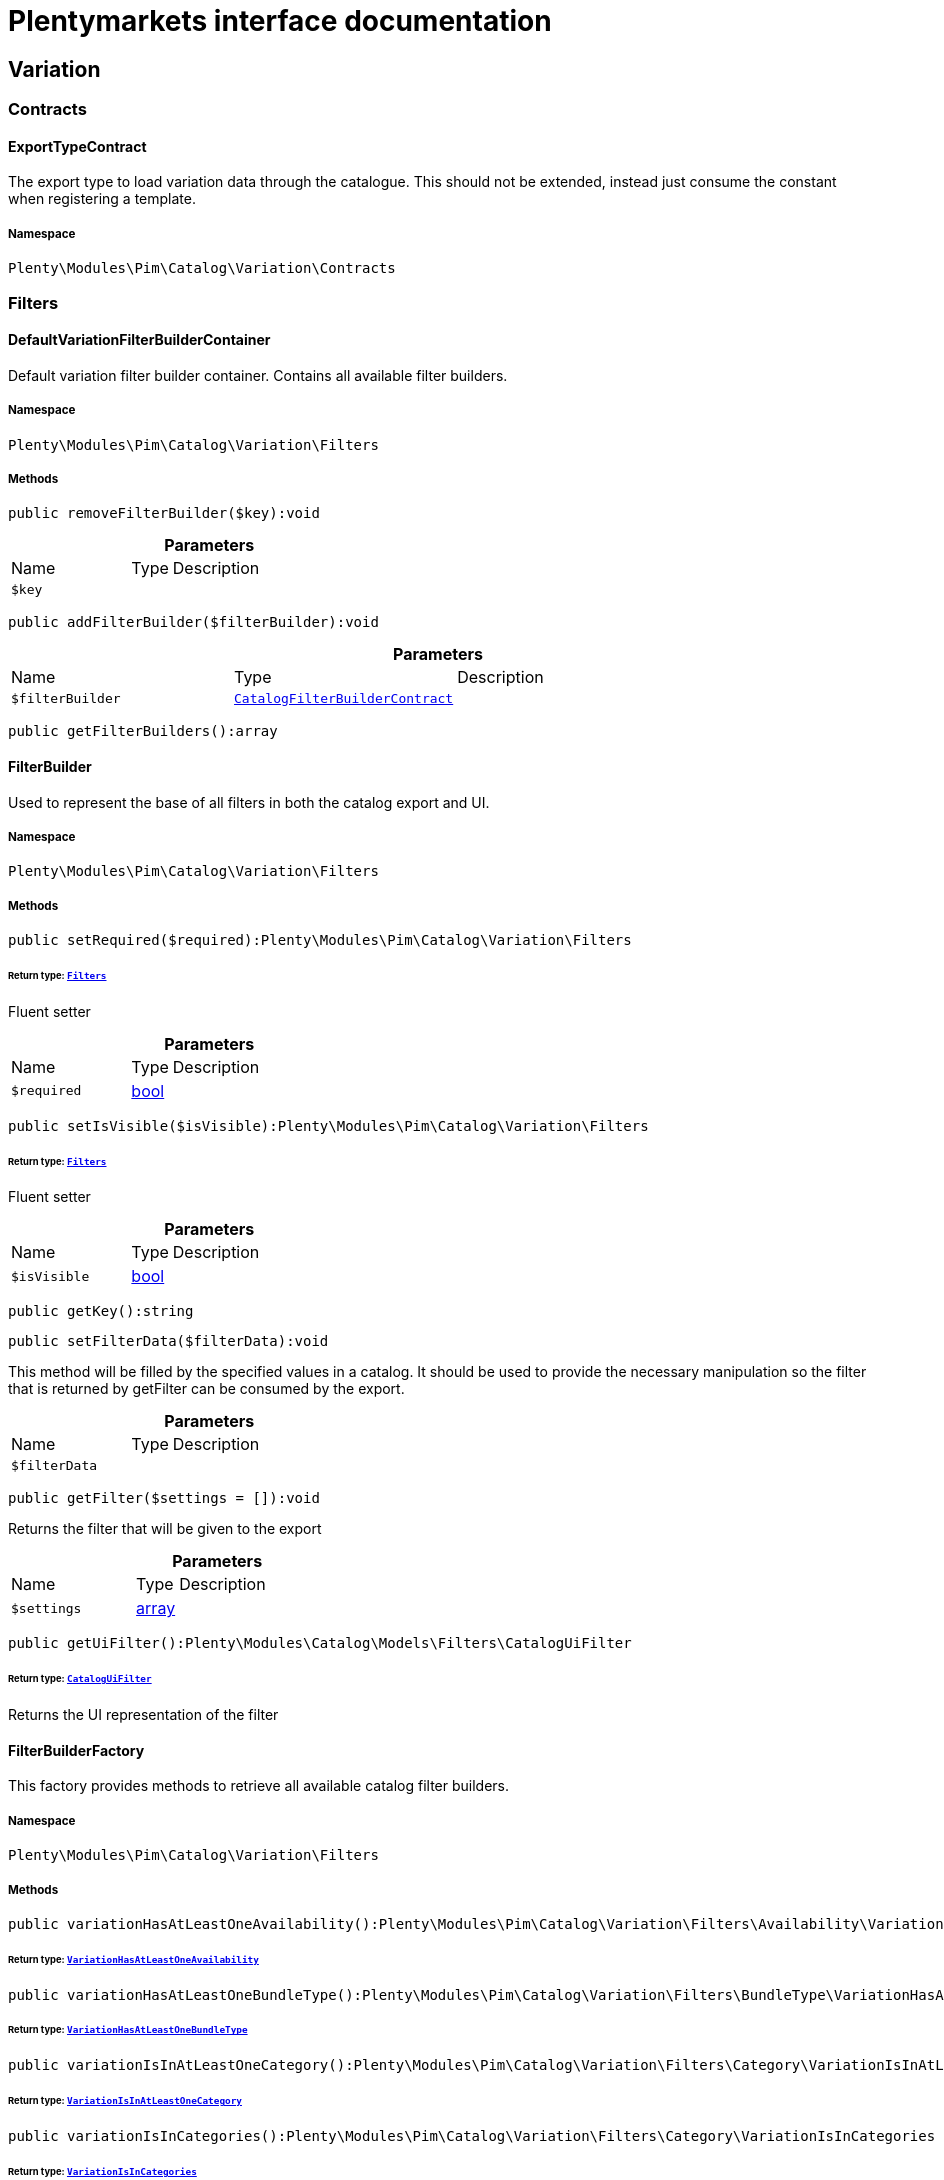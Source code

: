 :table-caption!:
:example-caption!:
:source-highlighter: prettify
:sectids!:
= Plentymarkets interface documentation


[[pim_variation]]
== Variation

[[pim_variation_contracts]]
===  Contracts
[[pim_contracts_exporttypecontract]]
==== ExportTypeContract

The export type to load variation data through the catalogue. This should not be extended, instead just consume the constant when registering a template.



===== Namespace

`Plenty\Modules\Pim\Catalog\Variation\Contracts`





[[pim_variation_filters]]
===  Filters
[[pim_filters_defaultvariationfilterbuildercontainer]]
==== DefaultVariationFilterBuilderContainer

Default variation filter builder container. Contains all available filter builders.



===== Namespace

`Plenty\Modules\Pim\Catalog\Variation\Filters`






===== Methods

[source%nowrap, php]
[#removefilterbuilder]
----

public removeFilterBuilder($key):void

----









.*Parameters*
[cols="3,1,6"]
|===
|Name |Type |Description
a|`$key`
|
a|
|===


[source%nowrap, php]
[#addfilterbuilder]
----

public addFilterBuilder($filterBuilder):void

----









.*Parameters*
[cols="3,1,6"]
|===
|Name |Type |Description
a|`$filterBuilder`
|        xref:Catalog.adoc#catalog_filters_catalogfilterbuildercontract[`CatalogFilterBuilderContract`]
a|
|===


[source%nowrap, php]
[#getfilterbuilders]
----

public getFilterBuilders():array

----










[[pim_filters_filterbuilder]]
==== FilterBuilder

Used to represent the base of all filters in both the catalog export and UI.



===== Namespace

`Plenty\Modules\Pim\Catalog\Variation\Filters`






===== Methods

[source%nowrap, php]
[#setrequired]
----

public setRequired($required):Plenty\Modules\Pim\Catalog\Variation\Filters

----




====== *Return type:*        xref:Pim.adoc#pim_variation_filters[`Filters`]


Fluent setter

.*Parameters*
[cols="3,1,6"]
|===
|Name |Type |Description
a|`$required`
|link:http://php.net/bool[bool^]
a|
|===


[source%nowrap, php]
[#setisvisible]
----

public setIsVisible($isVisible):Plenty\Modules\Pim\Catalog\Variation\Filters

----




====== *Return type:*        xref:Pim.adoc#pim_variation_filters[`Filters`]


Fluent setter

.*Parameters*
[cols="3,1,6"]
|===
|Name |Type |Description
a|`$isVisible`
|link:http://php.net/bool[bool^]
a|
|===


[source%nowrap, php]
[#getkey]
----

public getKey():string

----









[source%nowrap, php]
[#setfilterdata]
----

public setFilterData($filterData):void

----







This method will be filled by the specified values in a catalog. It should be used to provide
the necessary manipulation so the filter that is returned by getFilter can be consumed by the export.

.*Parameters*
[cols="3,1,6"]
|===
|Name |Type |Description
a|`$filterData`
|
a|
|===


[source%nowrap, php]
[#getfilter]
----

public getFilter($settings = []):void

----







Returns the filter that will be given to the export

.*Parameters*
[cols="3,1,6"]
|===
|Name |Type |Description
a|`$settings`
|link:http://php.net/array[array^]
a|
|===


[source%nowrap, php]
[#getuifilter]
----

public getUiFilter():Plenty\Modules\Catalog\Models\Filters\CatalogUiFilter

----




====== *Return type:*        xref:Catalog.adoc#catalog_filters_cataloguifilter[`CatalogUiFilter`]


Returns the UI representation of the filter


[[pim_filters_filterbuilderfactory]]
==== FilterBuilderFactory

This factory provides methods to retrieve all available catalog filter builders.



===== Namespace

`Plenty\Modules\Pim\Catalog\Variation\Filters`






===== Methods

[source%nowrap, php]
[#variationhasatleastoneavailability]
----

public variationHasAtLeastOneAvailability():Plenty\Modules\Pim\Catalog\Variation\Filters\Availability\VariationHasAtLeastOneAvailability

----




====== *Return type:*        xref:Pim.adoc#pim_availability_variationhasatleastoneavailability[`VariationHasAtLeastOneAvailability`]




[source%nowrap, php]
[#variationhasatleastonebundletype]
----

public variationHasAtLeastOneBundleType():Plenty\Modules\Pim\Catalog\Variation\Filters\BundleType\VariationHasAtLeastOneBundleType

----




====== *Return type:*        xref:Pim.adoc#pim_bundletype_variationhasatleastonebundletype[`VariationHasAtLeastOneBundleType`]




[source%nowrap, php]
[#variationisinatleastonecategory]
----

public variationIsInAtLeastOneCategory():Plenty\Modules\Pim\Catalog\Variation\Filters\Category\VariationIsInAtLeastOneCategory

----




====== *Return type:*        xref:Pim.adoc#pim_category_variationisinatleastonecategory[`VariationIsInAtLeastOneCategory`]




[source%nowrap, php]
[#variationisincategories]
----

public variationIsInCategories():Plenty\Modules\Pim\Catalog\Variation\Filters\Category\VariationIsInCategories

----




====== *Return type:*        xref:Pim.adoc#pim_category_variationisincategories[`VariationIsInCategories`]




[source%nowrap, php]
[#variationhasatleastoneclient]
----

public variationHasAtLeastOneClient():Plenty\Modules\Pim\Catalog\Variation\Filters\Client\VariationHasAtLeastOneClient

----




====== *Return type:*        xref:Pim.adoc#pim_client_variationhasatleastoneclient[`VariationHasAtLeastOneClient`]




[source%nowrap, php]
[#variationhasclients]
----

public variationHasClients():Plenty\Modules\Pim\Catalog\Variation\Filters\Client\VariationHasClients

----




====== *Return type:*        xref:Pim.adoc#pim_client_variationhasclients[`VariationHasClients`]




[source%nowrap, php]
[#variationhasimage]
----

public variationHasImage():Plenty\Modules\Pim\Catalog\Variation\Filters\Image\VariationHasImage

----




====== *Return type:*        xref:Pim.adoc#pim_image_variationhasimage[`VariationHasImage`]




[source%nowrap, php]
[#itembelongstoatleastoneamazonflatfile]
----

public itemBelongsToAtLeastOneAmazonFlatFile():Plenty\Modules\Pim\Catalog\Variation\Filters\Item\ItemBelongsToAtLeastOneAmazonFlatFile

----




====== *Return type:*        xref:Pim.adoc#pim_item_itembelongstoatleastoneamazonflatfile[`ItemBelongsToAtLeastOneAmazonFlatFile`]




[source%nowrap, php]
[#itemcreatedat]
----

public itemCreatedAt():Plenty\Modules\Pim\Catalog\Variation\Filters\Item\ItemCreatedAt

----




====== *Return type:*        xref:Pim.adoc#pim_item_itemcreatedat[`ItemCreatedAt`]




[source%nowrap, php]
[#itemhasatleastoneflagone]
----

public itemHasAtLeastOneFlagOne():Plenty\Modules\Pim\Catalog\Variation\Filters\Item\ItemHasAtLeastOneFlagOne

----




====== *Return type:*        xref:Pim.adoc#pim_item_itemhasatleastoneflagone[`ItemHasAtLeastOneFlagOne`]




[source%nowrap, php]
[#itemhasatleastoneflagtwo]
----

public itemHasAtLeastOneFlagTwo():Plenty\Modules\Pim\Catalog\Variation\Filters\Item\ItemHasAtLeastOneFlagTwo

----




====== *Return type:*        xref:Pim.adoc#pim_item_itemhasatleastoneflagtwo[`ItemHasAtLeastOneFlagTwo`]




[source%nowrap, php]
[#itemhasatleastoneid]
----

public itemHasAtLeastOneId():Plenty\Modules\Pim\Catalog\Variation\Filters\Item\ItemHasAtLeastOneId

----




====== *Return type:*        xref:Pim.adoc#pim_item_itemhasatleastoneid[`ItemHasAtLeastOneId`]




[source%nowrap, php]
[#itemistype]
----

public itemIsType():Plenty\Modules\Pim\Catalog\Variation\Filters\Item\ItemIsType

----




====== *Return type:*        xref:Pim.adoc#pim_item_itemistype[`ItemIsType`]




[source%nowrap, php]
[#itemupdatedat]
----

public itemUpdatedAt():Plenty\Modules\Pim\Catalog\Variation\Filters\Item\ItemUpdatedAt

----




====== *Return type:*        xref:Pim.adoc#pim_item_itemupdatedat[`ItemUpdatedAt`]




[source%nowrap, php]
[#itemhasatleastonemanufacturer]
----

public itemHasAtLeastOneManufacturer():Plenty\Modules\Pim\Catalog\Variation\Filters\Manufacturer\ItemHasAtLeastOneManufacturer

----




====== *Return type:*        xref:Pim.adoc#pim_manufacturer_itemhasatleastonemanufacturer[`ItemHasAtLeastOneManufacturer`]




[source%nowrap, php]
[#variationisvisibleforatleastonemarket]
----

public variationIsVisibleForAtLeastOneMarket():Plenty\Modules\Pim\Catalog\Variation\Filters\Markets\VariationIsVisibleForAtLeastOneMarket

----




====== *Return type:*        xref:Pim.adoc#pim_markets_variationisvisibleforatleastonemarket[`VariationIsVisibleForAtLeastOneMarket`]




[source%nowrap, php]
[#variationisvisibleformarkets]
----

public variationIsVisibleForMarkets():Plenty\Modules\Pim\Catalog\Variation\Filters\Markets\VariationIsVisibleForMarkets

----




====== *Return type:*        xref:Pim.adoc#pim_markets_variationisvisibleformarkets[`VariationIsVisibleForMarkets`]




[source%nowrap, php]
[#variationhasatleastonepropertyselection]
----

public variationHasAtLeastOnePropertySelection():Plenty\Modules\Pim\Catalog\Variation\Filters\Property\VariationHasAtLeastOnePropertySelection

----




====== *Return type:*        xref:Pim.adoc#pim_property_variationhasatleastonepropertyselection[`VariationHasAtLeastOnePropertySelection`]




[source%nowrap, php]
[#variationhaspropertyselections]
----

public variationHasPropertySelections():Plenty\Modules\Pim\Catalog\Variation\Filters\Property\VariationHasPropertySelections

----




====== *Return type:*        xref:Pim.adoc#pim_property_variationhaspropertyselections[`VariationHasPropertySelections`]




[source%nowrap, php]
[#variationhassku]
----

public variationHasSku():Plenty\Modules\Pim\Catalog\Variation\Filters\Sku\VariationHasSku

----




====== *Return type:*        xref:Pim.adoc#pim_sku_variationhassku[`VariationHasSku`]




[source%nowrap, php]
[#variationhasatleastonetag]
----

public variationHasAtLeastOneTag():Plenty\Modules\Pim\Catalog\Variation\Filters\Tag\VariationHasAtLeastOneTag

----




====== *Return type:*        xref:Pim.adoc#pim_tag_variationhasatleastonetag[`VariationHasAtLeastOneTag`]




[source%nowrap, php]
[#variationhastags]
----

public variationHasTags():Plenty\Modules\Pim\Catalog\Variation\Filters\Tag\VariationHasTags

----




====== *Return type:*        xref:Pim.adoc#pim_tag_variationhastags[`VariationHasTags`]




[source%nowrap, php]
[#variationcreatedat]
----

public variationCreatedAt():Plenty\Modules\Pim\Catalog\Variation\Filters\Variation\VariationCreatedAt

----




====== *Return type:*        xref:Pim.adoc#pim_variation_variationcreatedat[`VariationCreatedAt`]




[source%nowrap, php]
[#variationhaschildren]
----

public variationHasChildren():void

----









[source%nowrap, php]
[#variationisactive]
----

public variationIsActive():Plenty\Modules\Pim\Catalog\Variation\Filters\Variation\VariationIsActive

----




====== *Return type:*        xref:Pim.adoc#pim_variation_variationisactive[`VariationIsActive`]




[source%nowrap, php]
[#variationismain]
----

public variationIsMain():Plenty\Modules\Pim\Catalog\Variation\Filters\Variation\VariationIsMain

----




====== *Return type:*        xref:Pim.adoc#pim_variation_variationismain[`VariationIsMain`]




[source%nowrap, php]
[#variationupdatedat]
----

public variationUpdatedAt():Plenty\Modules\Pim\Catalog\Variation\Filters\Variation\VariationUpdatedAt

----




====== *Return type:*        xref:Pim.adoc#pim_variation_variationupdatedat[`VariationUpdatedAt`]




[[pim_filters]]
== Filters

[[pim_filters_availability]]
===  Availability
[[pim_availability_variationhasatleastoneavailability]]
==== VariationHasAtLeastOneAvailability

Used to represent the VariationHasAtLeastOneAvailability filter in both the catalog export and UI.



===== Namespace

`Plenty\Modules\Pim\Catalog\Variation\Filters\Availability`






===== Methods

[source%nowrap, php]
[#getkey]
----

public getKey():string

----









[source%nowrap, php]
[#setfilterdata]
----

public setFilterData($filterData):void

----







This method will be called in the export process if the filter was registered as a custom filter. In the
template definition this should not be called. Use the specific setter methods instead.

.*Parameters*
[cols="3,1,6"]
|===
|Name |Type |Description
a|`$filterData`
|
a|
|===


[source%nowrap, php]
[#getfilter]
----

public getFilter($settings = []):Plenty\Modules\Pim\SearchService\Filter\VariationBaseFilter

----




====== *Return type:*        xref:Pim.adoc#pim_filter_variationbasefilter[`VariationBaseFilter`]


Will return a VariationBaseFilter if at least one availability is provided. Otherwise null is returned.

.*Parameters*
[cols="3,1,6"]
|===
|Name |Type |Description
a|`$settings`
|link:http://php.net/array[array^]
a|
|===


[source%nowrap, php]
[#getuifilter]
----

public getUiFilter():Plenty\Modules\Catalog\Models\Filters\CatalogUiFilter

----




====== *Return type:*        xref:Catalog.adoc#catalog_filters_cataloguifilter[`CatalogUiFilter`]




[source%nowrap, php]
[#setavailabilities]
----

public setAvailabilities($availabilities):Plenty\Modules\Pim\Catalog\Variation\Filters\Availability

----




====== *Return type:*        xref:Pim.adoc#pim_filters_availability[`Availability`]




.*Parameters*
[cols="3,1,6"]
|===
|Name |Type |Description
a|`$availabilities`
|link:http://php.net/int[int^]
a|
|===


[source%nowrap, php]
[#addavailability]
----

public addAvailability($availabilitiy):Plenty\Modules\Pim\Catalog\Variation\Filters\Availability

----




====== *Return type:*        xref:Pim.adoc#pim_filters_availability[`Availability`]




.*Parameters*
[cols="3,1,6"]
|===
|Name |Type |Description
a|`$availabilitiy`
|link:http://php.net/int[int^]
a|
|===


[source%nowrap, php]
[#setrequired]
----

public setRequired($required):Plenty\Modules\Pim\Catalog\Variation\Filters

----




====== *Return type:*        xref:Pim.adoc#pim_variation_filters[`Filters`]


Fluent setter

.*Parameters*
[cols="3,1,6"]
|===
|Name |Type |Description
a|`$required`
|link:http://php.net/bool[bool^]
a|
|===


[source%nowrap, php]
[#setisvisible]
----

public setIsVisible($isVisible):Plenty\Modules\Pim\Catalog\Variation\Filters

----




====== *Return type:*        xref:Pim.adoc#pim_variation_filters[`Filters`]


Fluent setter

.*Parameters*
[cols="3,1,6"]
|===
|Name |Type |Description
a|`$isVisible`
|link:http://php.net/bool[bool^]
a|
|===


[[pim_filters_bundletype]]
===  BundleType
[[pim_bundletype_variationhasatleastonebundletype]]
==== VariationHasAtLeastOneBundleType

Used to represent the hasBundleType filter in both the catalog export and UI.



===== Namespace

`Plenty\Modules\Pim\Catalog\Variation\Filters\BundleType`






===== Methods

[source%nowrap, php]
[#getkey]
----

public getKey():string

----









[source%nowrap, php]
[#setfilterdata]
----

public setFilterData($filterData):void

----









.*Parameters*
[cols="3,1,6"]
|===
|Name |Type |Description
a|`$filterData`
|
a|
|===


[source%nowrap, php]
[#getfilter]
----

public getFilter($settings = []):Plenty\Modules\Pim\SearchService\Filter\VariationBundleFilter

----




====== *Return type:*        xref:Pim.adoc#pim_filter_variationbundlefilter[`VariationBundleFilter`]




.*Parameters*
[cols="3,1,6"]
|===
|Name |Type |Description
a|`$settings`
|link:http://php.net/array[array^]
a|
|===


[source%nowrap, php]
[#getuifilter]
----

public getUiFilter():Plenty\Modules\Catalog\Models\Filters\CatalogUiFilter

----




====== *Return type:*        xref:Catalog.adoc#catalog_filters_cataloguifilter[`CatalogUiFilter`]




[source%nowrap, php]
[#setbundletypes]
----

public setBundleTypes($bundleTypes):Plenty\Modules\Pim\Catalog\Variation\Filters\BundleType

----




====== *Return type:*        xref:Pim.adoc#pim_filters_bundletype[`BundleType`]




.*Parameters*
[cols="3,1,6"]
|===
|Name |Type |Description
a|`$bundleTypes`
|link:http://php.net/array[array^]
a|
|===


[source%nowrap, php]
[#addbundletype]
----

public addBundleType($bundleType):Plenty\Modules\Pim\Catalog\Variation\Filters\BundleType

----




====== *Return type:*        xref:Pim.adoc#pim_filters_bundletype[`BundleType`]




.*Parameters*
[cols="3,1,6"]
|===
|Name |Type |Description
a|`$bundleType`
|link:http://php.net/string[string^]
a|
|===


[source%nowrap, php]
[#setrequired]
----

public setRequired($required):Plenty\Modules\Pim\Catalog\Variation\Filters

----




====== *Return type:*        xref:Pim.adoc#pim_variation_filters[`Filters`]


Fluent setter

.*Parameters*
[cols="3,1,6"]
|===
|Name |Type |Description
a|`$required`
|link:http://php.net/bool[bool^]
a|
|===


[source%nowrap, php]
[#setisvisible]
----

public setIsVisible($isVisible):Plenty\Modules\Pim\Catalog\Variation\Filters

----




====== *Return type:*        xref:Pim.adoc#pim_variation_filters[`Filters`]


Fluent setter

.*Parameters*
[cols="3,1,6"]
|===
|Name |Type |Description
a|`$isVisible`
|link:http://php.net/bool[bool^]
a|
|===


[[pim_filters_category]]
===  Category
[[pim_category_variationisinacategory]]
==== VariationIsInACategory

Used to represent the IsInACategory filter in both the catalog export and UI.



===== Namespace

`Plenty\Modules\Pim\Catalog\Variation\Filters\Category`






===== Methods

[source%nowrap, php]
[#getkey]
----

public getKey():string

----









[source%nowrap, php]
[#setfilterdata]
----

public setFilterData($filterData):void

----









.*Parameters*
[cols="3,1,6"]
|===
|Name |Type |Description
a|`$filterData`
|
a|
|===


[source%nowrap, php]
[#getfilter]
----

public getFilter($settings = []):Plenty\Modules\Pim\SearchService\Filter\CategoryFilter

----




====== *Return type:*        xref:Pim.adoc#pim_filter_categoryfilter[`CategoryFilter`]


Will return a CategoryFilter if a category id is provided. Otherwise null is returned.

.*Parameters*
[cols="3,1,6"]
|===
|Name |Type |Description
a|`$settings`
|link:http://php.net/array[array^]
a|
|===


[source%nowrap, php]
[#getuifilter]
----

public getUiFilter():Plenty\Modules\Catalog\Models\Filters\CatalogUiFilter

----




====== *Return type:*        xref:Catalog.adoc#catalog_filters_cataloguifilter[`CatalogUiFilter`]




[source%nowrap, php]
[#setshouldbeinacategory]
----

public setShouldBeInACategory($shouldBeInACategory):Plenty\Modules\Pim\Catalog\Variation\Filters\Category

----




====== *Return type:*        xref:Pim.adoc#pim_filters_category[`Category`]




.*Parameters*
[cols="3,1,6"]
|===
|Name |Type |Description
a|`$shouldBeInACategory`
|link:http://php.net/bool[bool^]
a|
|===


[source%nowrap, php]
[#setrequired]
----

public setRequired($required):Plenty\Modules\Pim\Catalog\Variation\Filters

----




====== *Return type:*        xref:Pim.adoc#pim_variation_filters[`Filters`]


Fluent setter

.*Parameters*
[cols="3,1,6"]
|===
|Name |Type |Description
a|`$required`
|link:http://php.net/bool[bool^]
a|
|===


[source%nowrap, php]
[#setisvisible]
----

public setIsVisible($isVisible):Plenty\Modules\Pim\Catalog\Variation\Filters

----




====== *Return type:*        xref:Pim.adoc#pim_variation_filters[`Filters`]


Fluent setter

.*Parameters*
[cols="3,1,6"]
|===
|Name |Type |Description
a|`$isVisible`
|link:http://php.net/bool[bool^]
a|
|===



[[pim_category_variationisinatleastonecategory]]
==== VariationIsInAtLeastOneCategory

Used to represent the isInAtLeastOneCategory filter in both the catalog export and UI.



===== Namespace

`Plenty\Modules\Pim\Catalog\Variation\Filters\Category`






===== Methods

[source%nowrap, php]
[#getkey]
----

public getKey():string

----









[source%nowrap, php]
[#setfilterdata]
----

public setFilterData($filterData):void

----









.*Parameters*
[cols="3,1,6"]
|===
|Name |Type |Description
a|`$filterData`
|
a|
|===


[source%nowrap, php]
[#getfilter]
----

public getFilter($settings = []):Plenty\Modules\Pim\SearchService\Filter\CategoryFilter

----




====== *Return type:*        xref:Pim.adoc#pim_filter_categoryfilter[`CategoryFilter`]


Will return a CategoryFilter if a category id is provided. Otherwise null is returned.

.*Parameters*
[cols="3,1,6"]
|===
|Name |Type |Description
a|`$settings`
|link:http://php.net/array[array^]
a|
|===


[source%nowrap, php]
[#getuifilter]
----

public getUiFilter():Plenty\Modules\Catalog\Models\Filters\CatalogUiFilter

----




====== *Return type:*        xref:Catalog.adoc#catalog_filters_cataloguifilter[`CatalogUiFilter`]




[source%nowrap, php]
[#setcategoryids]
----

public setCategoryIds($categoryIds):Plenty\Modules\Pim\Catalog\Variation\Filters\Category

----




====== *Return type:*        xref:Pim.adoc#pim_filters_category[`Category`]




.*Parameters*
[cols="3,1,6"]
|===
|Name |Type |Description
a|`$categoryIds`
|link:http://php.net/int[int^]
a|
|===


[source%nowrap, php]
[#addcategoryid]
----

public addCategoryId($categoryId):Plenty\Modules\Pim\Catalog\Variation\Filters\Category

----




====== *Return type:*        xref:Pim.adoc#pim_filters_category[`Category`]




.*Parameters*
[cols="3,1,6"]
|===
|Name |Type |Description
a|`$categoryId`
|link:http://php.net/int[int^]
a|
|===


[source%nowrap, php]
[#setrequired]
----

public setRequired($required):Plenty\Modules\Pim\Catalog\Variation\Filters

----




====== *Return type:*        xref:Pim.adoc#pim_variation_filters[`Filters`]


Fluent setter

.*Parameters*
[cols="3,1,6"]
|===
|Name |Type |Description
a|`$required`
|link:http://php.net/bool[bool^]
a|
|===


[source%nowrap, php]
[#setisvisible]
----

public setIsVisible($isVisible):Plenty\Modules\Pim\Catalog\Variation\Filters

----




====== *Return type:*        xref:Pim.adoc#pim_variation_filters[`Filters`]


Fluent setter

.*Parameters*
[cols="3,1,6"]
|===
|Name |Type |Description
a|`$isVisible`
|link:http://php.net/bool[bool^]
a|
|===



[[pim_category_variationisincategories]]
==== VariationIsInCategories

Used to represent the isInEachCategory filter in both the catalog export and UI.



===== Namespace

`Plenty\Modules\Pim\Catalog\Variation\Filters\Category`






===== Methods

[source%nowrap, php]
[#getkey]
----

public getKey():string

----









[source%nowrap, php]
[#setfilterdata]
----

public setFilterData($filterData):void

----









.*Parameters*
[cols="3,1,6"]
|===
|Name |Type |Description
a|`$filterData`
|
a|
|===


[source%nowrap, php]
[#getfilter]
----

public getFilter($settings = []):Plenty\Modules\Pim\SearchService\Filter\CategoryFilter

----




====== *Return type:*        xref:Pim.adoc#pim_filter_categoryfilter[`CategoryFilter`]


Will return a CategoryFilter if a category id is provided. Otherwise null is returned.

.*Parameters*
[cols="3,1,6"]
|===
|Name |Type |Description
a|`$settings`
|link:http://php.net/array[array^]
a|
|===


[source%nowrap, php]
[#getuifilter]
----

public getUiFilter():Plenty\Modules\Catalog\Models\Filters\CatalogUiFilter

----




====== *Return type:*        xref:Catalog.adoc#catalog_filters_cataloguifilter[`CatalogUiFilter`]




[source%nowrap, php]
[#setcategoryids]
----

public setCategoryIds($categoryIds):Plenty\Modules\Pim\Catalog\Variation\Filters\Category

----




====== *Return type:*        xref:Pim.adoc#pim_filters_category[`Category`]




.*Parameters*
[cols="3,1,6"]
|===
|Name |Type |Description
a|`$categoryIds`
|link:http://php.net/int[int^]
a|
|===


[source%nowrap, php]
[#addcategoryid]
----

public addCategoryId($categoryId):Plenty\Modules\Pim\Catalog\Variation\Filters\Category

----




====== *Return type:*        xref:Pim.adoc#pim_filters_category[`Category`]




.*Parameters*
[cols="3,1,6"]
|===
|Name |Type |Description
a|`$categoryId`
|link:http://php.net/int[int^]
a|
|===


[source%nowrap, php]
[#setrequired]
----

public setRequired($required):Plenty\Modules\Pim\Catalog\Variation\Filters

----




====== *Return type:*        xref:Pim.adoc#pim_variation_filters[`Filters`]


Fluent setter

.*Parameters*
[cols="3,1,6"]
|===
|Name |Type |Description
a|`$required`
|link:http://php.net/bool[bool^]
a|
|===


[source%nowrap, php]
[#setisvisible]
----

public setIsVisible($isVisible):Plenty\Modules\Pim\Catalog\Variation\Filters

----




====== *Return type:*        xref:Pim.adoc#pim_variation_filters[`Filters`]


Fluent setter

.*Parameters*
[cols="3,1,6"]
|===
|Name |Type |Description
a|`$isVisible`
|link:http://php.net/bool[bool^]
a|
|===


[[pim_filters_client]]
===  Client
[[pim_client_variationhasatleastoneclient]]
==== VariationHasAtLeastOneClient

Used to represent the isVisibleForAtLeastOneClient filter in both the catalog export and UI.



===== Namespace

`Plenty\Modules\Pim\Catalog\Variation\Filters\Client`






===== Methods

[source%nowrap, php]
[#getkey]
----

public getKey():string

----









[source%nowrap, php]
[#setfilterdata]
----

public setFilterData($filterData):void

----







This method will be called in the export process if the filter was registered as a custom filter. In the
template definition this should not be called. Use the specific setter methods instead.

.*Parameters*
[cols="3,1,6"]
|===
|Name |Type |Description
a|`$filterData`
|
a|
|===


[source%nowrap, php]
[#getfilter]
----

public getFilter($settings = []):Plenty\Modules\Pim\SearchService\Filter\ClientFilter

----




====== *Return type:*        xref:Pim.adoc#pim_filter_clientfilter[`ClientFilter`]


Will return a ClientFilter if at least one client id is provided. Otherwise null is returned.

.*Parameters*
[cols="3,1,6"]
|===
|Name |Type |Description
a|`$settings`
|link:http://php.net/array[array^]
a|
|===


[source%nowrap, php]
[#getuifilter]
----

public getUiFilter():Plenty\Modules\Catalog\Models\Filters\CatalogUiFilter

----




====== *Return type:*        xref:Catalog.adoc#catalog_filters_cataloguifilter[`CatalogUiFilter`]




[source%nowrap, php]
[#setclientids]
----

public setClientIds($clientIds):Plenty\Modules\Pim\Catalog\Variation\Filters\Client

----




====== *Return type:*        xref:Pim.adoc#pim_filters_client[`Client`]




.*Parameters*
[cols="3,1,6"]
|===
|Name |Type |Description
a|`$clientIds`
|link:http://php.net/int[int^]
a|
|===


[source%nowrap, php]
[#addclientid]
----

public addClientId($clientId):Plenty\Modules\Pim\Catalog\Variation\Filters\Client

----




====== *Return type:*        xref:Pim.adoc#pim_filters_client[`Client`]




.*Parameters*
[cols="3,1,6"]
|===
|Name |Type |Description
a|`$clientId`
|link:http://php.net/int[int^]
a|
|===


[source%nowrap, php]
[#setrequired]
----

public setRequired($required):Plenty\Modules\Pim\Catalog\Variation\Filters

----




====== *Return type:*        xref:Pim.adoc#pim_variation_filters[`Filters`]


Fluent setter

.*Parameters*
[cols="3,1,6"]
|===
|Name |Type |Description
a|`$required`
|link:http://php.net/bool[bool^]
a|
|===


[source%nowrap, php]
[#setisvisible]
----

public setIsVisible($isVisible):Plenty\Modules\Pim\Catalog\Variation\Filters

----




====== *Return type:*        xref:Pim.adoc#pim_variation_filters[`Filters`]


Fluent setter

.*Parameters*
[cols="3,1,6"]
|===
|Name |Type |Description
a|`$isVisible`
|link:http://php.net/bool[bool^]
a|
|===



[[pim_client_variationhasclients]]
==== VariationHasClients

Used to represent the isVisibleForAllClients filter in both the catalog export and UI.



===== Namespace

`Plenty\Modules\Pim\Catalog\Variation\Filters\Client`






===== Methods

[source%nowrap, php]
[#getkey]
----

public getKey():string

----









[source%nowrap, php]
[#setfilterdata]
----

public setFilterData($filterData):void

----







This method will be called in the export process if the filter was registered as a custom filter. In the
template definition this should not be called. Use the specific setter methods instead.

.*Parameters*
[cols="3,1,6"]
|===
|Name |Type |Description
a|`$filterData`
|
a|
|===


[source%nowrap, php]
[#getfilter]
----

public getFilter($settings = []):Plenty\Modules\Pim\SearchService\Filter\ClientFilter

----




====== *Return type:*        xref:Pim.adoc#pim_filter_clientfilter[`ClientFilter`]


Will return a ClientFilter if at least one client id is provided. Otherwise null is returned.

.*Parameters*
[cols="3,1,6"]
|===
|Name |Type |Description
a|`$settings`
|link:http://php.net/array[array^]
a|
|===


[source%nowrap, php]
[#getuifilter]
----

public getUiFilter():Plenty\Modules\Catalog\Models\Filters\CatalogUiFilter

----




====== *Return type:*        xref:Catalog.adoc#catalog_filters_cataloguifilter[`CatalogUiFilter`]




[source%nowrap, php]
[#setclientids]
----

public setClientIds($clientIds):Plenty\Modules\Pim\Catalog\Variation\Filters\Client

----




====== *Return type:*        xref:Pim.adoc#pim_filters_client[`Client`]




.*Parameters*
[cols="3,1,6"]
|===
|Name |Type |Description
a|`$clientIds`
|link:http://php.net/int[int^]
a|
|===


[source%nowrap, php]
[#addclientid]
----

public addClientId($clientId):Plenty\Modules\Pim\Catalog\Variation\Filters\Client

----




====== *Return type:*        xref:Pim.adoc#pim_filters_client[`Client`]




.*Parameters*
[cols="3,1,6"]
|===
|Name |Type |Description
a|`$clientId`
|link:http://php.net/int[int^]
a|
|===


[source%nowrap, php]
[#setrequired]
----

public setRequired($required):Plenty\Modules\Pim\Catalog\Variation\Filters

----




====== *Return type:*        xref:Pim.adoc#pim_variation_filters[`Filters`]


Fluent setter

.*Parameters*
[cols="3,1,6"]
|===
|Name |Type |Description
a|`$required`
|link:http://php.net/bool[bool^]
a|
|===


[source%nowrap, php]
[#setisvisible]
----

public setIsVisible($isVisible):Plenty\Modules\Pim\Catalog\Variation\Filters

----




====== *Return type:*        xref:Pim.adoc#pim_variation_filters[`Filters`]


Fluent setter

.*Parameters*
[cols="3,1,6"]
|===
|Name |Type |Description
a|`$isVisible`
|link:http://php.net/bool[bool^]
a|
|===


[[pim_filters_image]]
===  Image
[[pim_image_variationhasimage]]
==== VariationHasImage

Used to represent the HasAnImage filter in both the catalog export and UI.



===== Namespace

`Plenty\Modules\Pim\Catalog\Variation\Filters\Image`






===== Methods

[source%nowrap, php]
[#getkey]
----

public getKey():string

----









[source%nowrap, php]
[#setfilterdata]
----

public setFilterData($filterData):void

----









.*Parameters*
[cols="3,1,6"]
|===
|Name |Type |Description
a|`$filterData`
|
a|
|===


[source%nowrap, php]
[#getfilter]
----

public getFilter($settings = []):Plenty\Modules\Pim\SearchService\Filter\VariationBaseFilter

----




====== *Return type:*        xref:Pim.adoc#pim_filter_variationbasefilter[`VariationBaseFilter`]


Will return a VariationBaseFilter if shouldHaveImage is set. Otherwise null is returned.

.*Parameters*
[cols="3,1,6"]
|===
|Name |Type |Description
a|`$settings`
|link:http://php.net/array[array^]
a|
|===


[source%nowrap, php]
[#getuifilter]
----

public getUiFilter():Plenty\Modules\Catalog\Models\Filters\CatalogUiFilter

----




====== *Return type:*        xref:Catalog.adoc#catalog_filters_cataloguifilter[`CatalogUiFilter`]




[source%nowrap, php]
[#setshouldhaveimage]
----

public setShouldHaveImage($shouldHaveImage):Plenty\Modules\Pim\Catalog\Variation\Filters\Image

----




====== *Return type:*        xref:Pim.adoc#pim_filters_image[`Image`]




.*Parameters*
[cols="3,1,6"]
|===
|Name |Type |Description
a|`$shouldHaveImage`
|link:http://php.net/bool[bool^]
a|
|===


[source%nowrap, php]
[#setrequired]
----

public setRequired($required):Plenty\Modules\Pim\Catalog\Variation\Filters

----




====== *Return type:*        xref:Pim.adoc#pim_variation_filters[`Filters`]


Fluent setter

.*Parameters*
[cols="3,1,6"]
|===
|Name |Type |Description
a|`$required`
|link:http://php.net/bool[bool^]
a|
|===


[source%nowrap, php]
[#setisvisible]
----

public setIsVisible($isVisible):Plenty\Modules\Pim\Catalog\Variation\Filters

----




====== *Return type:*        xref:Pim.adoc#pim_variation_filters[`Filters`]


Fluent setter

.*Parameters*
[cols="3,1,6"]
|===
|Name |Type |Description
a|`$isVisible`
|link:http://php.net/bool[bool^]
a|
|===


[[pim_filters_item]]
===  Item
[[pim_item_itembelongstoatleastoneamazonflatfile]]
==== ItemBelongsToAtLeastOneAmazonFlatFile

Used to represent the ItemBelongsToAmazonFlatFile filter in both the catalog export and UI.



===== Namespace

`Plenty\Modules\Pim\Catalog\Variation\Filters\Item`






===== Methods

[source%nowrap, php]
[#getkey]
----

public getKey():string

----









[source%nowrap, php]
[#setfilterdata]
----

public setFilterData($filterData):void

----







This method will be called in the export process if the filter was registered as a custom filter. In the
template definition this should not be called. Use the specific setter methods instead.

.*Parameters*
[cols="3,1,6"]
|===
|Name |Type |Description
a|`$filterData`
|
a|
|===


[source%nowrap, php]
[#getfilter]
----

public getFilter($settings = []):Plenty\Modules\Pim\SearchService\Filter\AmazonFilter

----




====== *Return type:*        xref:Pim.adoc#pim_filter_amazonfilter[`AmazonFilter`]


Will return a TypeInterface filter if at least one flat file is provided. Otherwise null is returned.

.*Parameters*
[cols="3,1,6"]
|===
|Name |Type |Description
a|`$settings`
|link:http://php.net/array[array^]
a|
|===


[source%nowrap, php]
[#getuifilter]
----

public getUiFilter():Plenty\Modules\Catalog\Models\Filters\CatalogUiFilter

----




====== *Return type:*        xref:Catalog.adoc#catalog_filters_cataloguifilter[`CatalogUiFilter`]




[source%nowrap, php]
[#setamazonflatfiles]
----

public setAmazonFlatFiles($flatFiles):Plenty\Modules\Pim\Catalog\Variation\Filters\Item

----




====== *Return type:*        xref:Pim.adoc#pim_filters_item[`Item`]




.*Parameters*
[cols="3,1,6"]
|===
|Name |Type |Description
a|`$flatFiles`
|link:http://php.net/string[string^]
a|
|===


[source%nowrap, php]
[#addamazonflatfile]
----

public addAmazonFlatFile($flatFile):Plenty\Modules\Pim\Catalog\Variation\Filters\Item

----




====== *Return type:*        xref:Pim.adoc#pim_filters_item[`Item`]




.*Parameters*
[cols="3,1,6"]
|===
|Name |Type |Description
a|`$flatFile`
|link:http://php.net/string[string^]
a|
|===


[source%nowrap, php]
[#setrequired]
----

public setRequired($required):Plenty\Modules\Pim\Catalog\Variation\Filters

----




====== *Return type:*        xref:Pim.adoc#pim_variation_filters[`Filters`]


Fluent setter

.*Parameters*
[cols="3,1,6"]
|===
|Name |Type |Description
a|`$required`
|link:http://php.net/bool[bool^]
a|
|===


[source%nowrap, php]
[#setisvisible]
----

public setIsVisible($isVisible):Plenty\Modules\Pim\Catalog\Variation\Filters

----




====== *Return type:*        xref:Pim.adoc#pim_variation_filters[`Filters`]


Fluent setter

.*Parameters*
[cols="3,1,6"]
|===
|Name |Type |Description
a|`$isVisible`
|link:http://php.net/bool[bool^]
a|
|===



[[pim_item_itemcreatedat]]
==== ItemCreatedAt

Used to represent the ItemCreatedAtFilter in both the catalog export and UI.



===== Namespace

`Plenty\Modules\Pim\Catalog\Variation\Filters\Item`






===== Methods

[source%nowrap, php]
[#getkey]
----

public getKey():string

----









[source%nowrap, php]
[#getfilter]
----

public getFilter($settings = []):Plenty\Modules\Pim\SearchService\Filter\ItemCreatedAtFilter

----




====== *Return type:*        xref:Pim.adoc#pim_filter_itemcreatedatfilter[`ItemCreatedAtFilter`]


Will return a TypeInterface filter if at least one flat file is provided. Otherwise null is returned.

.*Parameters*
[cols="3,1,6"]
|===
|Name |Type |Description
a|`$settings`
|link:http://php.net/array[array^]
a|
|===


[source%nowrap, php]
[#setfilterdata]
----

public setFilterData($filterData):void

----









.*Parameters*
[cols="3,1,6"]
|===
|Name |Type |Description
a|`$filterData`
|
a|
|===


[source%nowrap, php]
[#getuifilter]
----

public getUiFilter():Plenty\Modules\Catalog\Models\Filters\CatalogUiFilter

----




====== *Return type:*        xref:Catalog.adoc#catalog_filters_cataloguifilter[`CatalogUiFilter`]




[source%nowrap, php]
[#settimewindow]
----

public setTimeWindow($fromDate, $toDate = null):void

----









.*Parameters*
[cols="3,1,6"]
|===
|Name |Type |Description
a|`$fromDate`
|        xref:Miscellaneous.adoc#miscellaneous_carbon_carbon[`Carbon`]
a|

a|`$toDate`
|        xref:Miscellaneous.adoc#miscellaneous_carbon_carbon[`Carbon`]
a|
|===


[source%nowrap, php]
[#setrequired]
----

public setRequired($required):Plenty\Modules\Pim\Catalog\Variation\Filters

----




====== *Return type:*        xref:Pim.adoc#pim_variation_filters[`Filters`]


Fluent setter

.*Parameters*
[cols="3,1,6"]
|===
|Name |Type |Description
a|`$required`
|link:http://php.net/bool[bool^]
a|
|===


[source%nowrap, php]
[#setisvisible]
----

public setIsVisible($isVisible):Plenty\Modules\Pim\Catalog\Variation\Filters

----




====== *Return type:*        xref:Pim.adoc#pim_variation_filters[`Filters`]


Fluent setter

.*Parameters*
[cols="3,1,6"]
|===
|Name |Type |Description
a|`$isVisible`
|link:http://php.net/bool[bool^]
a|
|===



[[pim_item_itemhasatleastoneflagone]]
==== ItemHasAtLeastOneFlagOne

Used to represent the ItemHasFlagOne filter in both the catalog export and UI.



===== Namespace

`Plenty\Modules\Pim\Catalog\Variation\Filters\Item`






===== Methods

[source%nowrap, php]
[#getkey]
----

public getKey():string

----









[source%nowrap, php]
[#setfilterdata]
----

public setFilterData($filterData):void

----







This method will be called in the export process if the filter was registered as a custom filter. In the
template definition this should not be called. Use the specific setter methods instead.

.*Parameters*
[cols="3,1,6"]
|===
|Name |Type |Description
a|`$filterData`
|
a|
|===


[source%nowrap, php]
[#getfilter]
----

public getFilter($settings = []):Plenty\Modules\Pim\SearchService\Filter\ItemFilter

----




====== *Return type:*        xref:Pim.adoc#pim_filter_itemfilter[`ItemFilter`]


Will return a ItemFilter if a flag is provided. Otherwise null is returned.

.*Parameters*
[cols="3,1,6"]
|===
|Name |Type |Description
a|`$settings`
|link:http://php.net/array[array^]
a|
|===


[source%nowrap, php]
[#getuifilter]
----

public getUiFilter():Plenty\Modules\Catalog\Models\Filters\CatalogUiFilter

----




====== *Return type:*        xref:Catalog.adoc#catalog_filters_cataloguifilter[`CatalogUiFilter`]




[source%nowrap, php]
[#setflags]
----

public setFlags($flags):Plenty\Modules\Pim\Catalog\Variation\Filters\Item

----




====== *Return type:*        xref:Pim.adoc#pim_filters_item[`Item`]




.*Parameters*
[cols="3,1,6"]
|===
|Name |Type |Description
a|`$flags`
|link:http://php.net/array[array^]
a|
|===


[source%nowrap, php]
[#setrequired]
----

public setRequired($required):Plenty\Modules\Pim\Catalog\Variation\Filters

----




====== *Return type:*        xref:Pim.adoc#pim_variation_filters[`Filters`]


Fluent setter

.*Parameters*
[cols="3,1,6"]
|===
|Name |Type |Description
a|`$required`
|link:http://php.net/bool[bool^]
a|
|===


[source%nowrap, php]
[#setisvisible]
----

public setIsVisible($isVisible):Plenty\Modules\Pim\Catalog\Variation\Filters

----




====== *Return type:*        xref:Pim.adoc#pim_variation_filters[`Filters`]


Fluent setter

.*Parameters*
[cols="3,1,6"]
|===
|Name |Type |Description
a|`$isVisible`
|link:http://php.net/bool[bool^]
a|
|===



[[pim_item_itemhasatleastoneflagtwo]]
==== ItemHasAtLeastOneFlagTwo

Used to represent the ItemHasFlagTwo filter in both the catalog export and UI.



===== Namespace

`Plenty\Modules\Pim\Catalog\Variation\Filters\Item`






===== Methods

[source%nowrap, php]
[#getkey]
----

public getKey():string

----









[source%nowrap, php]
[#setfilterdata]
----

public setFilterData($filterData):void

----







This method will be called in the export process if the filter was registered as a custom filter. In the
template definition this should not be called. Use the specific setter methods instead.

.*Parameters*
[cols="3,1,6"]
|===
|Name |Type |Description
a|`$filterData`
|
a|
|===


[source%nowrap, php]
[#getfilter]
----

public getFilter($settings = []):Plenty\Modules\Pim\SearchService\Filter\ItemFilter

----




====== *Return type:*        xref:Pim.adoc#pim_filter_itemfilter[`ItemFilter`]


Will return a ItemFilter if a flag is provided. Otherwise null is returned.

.*Parameters*
[cols="3,1,6"]
|===
|Name |Type |Description
a|`$settings`
|link:http://php.net/array[array^]
a|
|===


[source%nowrap, php]
[#getuifilter]
----

public getUiFilter():Plenty\Modules\Catalog\Models\Filters\CatalogUiFilter

----




====== *Return type:*        xref:Catalog.adoc#catalog_filters_cataloguifilter[`CatalogUiFilter`]




[source%nowrap, php]
[#setflags]
----

public setFlags($flags):Plenty\Modules\Pim\Catalog\Variation\Filters\Item

----




====== *Return type:*        xref:Pim.adoc#pim_filters_item[`Item`]




.*Parameters*
[cols="3,1,6"]
|===
|Name |Type |Description
a|`$flags`
|link:http://php.net/int[int^]
a|
|===


[source%nowrap, php]
[#setrequired]
----

public setRequired($required):Plenty\Modules\Pim\Catalog\Variation\Filters

----




====== *Return type:*        xref:Pim.adoc#pim_variation_filters[`Filters`]


Fluent setter

.*Parameters*
[cols="3,1,6"]
|===
|Name |Type |Description
a|`$required`
|link:http://php.net/bool[bool^]
a|
|===


[source%nowrap, php]
[#setisvisible]
----

public setIsVisible($isVisible):Plenty\Modules\Pim\Catalog\Variation\Filters

----




====== *Return type:*        xref:Pim.adoc#pim_variation_filters[`Filters`]


Fluent setter

.*Parameters*
[cols="3,1,6"]
|===
|Name |Type |Description
a|`$isVisible`
|link:http://php.net/bool[bool^]
a|
|===



[[pim_item_itemhasatleastoneid]]
==== ItemHasAtLeastOneId

Used to represent the ItemHasIds filter in both the catalog export and UI.



===== Namespace

`Plenty\Modules\Pim\Catalog\Variation\Filters\Item`






===== Methods

[source%nowrap, php]
[#getkey]
----

public getKey():string

----









[source%nowrap, php]
[#setfilterdata]
----

public setFilterData($filterData):void

----







This method will be called in the export process if the filter was registered as a custom filter. In the
template definition this should not be called. Use the specific setter methods instead.

.*Parameters*
[cols="3,1,6"]
|===
|Name |Type |Description
a|`$filterData`
|
a|
|===


[source%nowrap, php]
[#getfilter]
----

public getFilter($settings = []):void

----









.*Parameters*
[cols="3,1,6"]
|===
|Name |Type |Description
a|`$settings`
|link:http://php.net/array[array^]
a|
|===


[source%nowrap, php]
[#getuifilter]
----

public getUiFilter():Plenty\Modules\Catalog\Models\Filters\CatalogUiFilter

----




====== *Return type:*        xref:Catalog.adoc#catalog_filters_cataloguifilter[`CatalogUiFilter`]




[source%nowrap, php]
[#setitemids]
----

public setItemIds($itemIds):Plenty\Modules\Pim\Catalog\Variation\Filters\Item

----




====== *Return type:*        xref:Pim.adoc#pim_filters_item[`Item`]




.*Parameters*
[cols="3,1,6"]
|===
|Name |Type |Description
a|`$itemIds`
|link:http://php.net/int[int^]
a|
|===


[source%nowrap, php]
[#additemid]
----

public addItemId($itemId):Plenty\Modules\Pim\Catalog\Variation\Filters\Item

----




====== *Return type:*        xref:Pim.adoc#pim_filters_item[`Item`]




.*Parameters*
[cols="3,1,6"]
|===
|Name |Type |Description
a|`$itemId`
|link:http://php.net/int[int^]
a|
|===


[source%nowrap, php]
[#setrequired]
----

public setRequired($required):Plenty\Modules\Pim\Catalog\Variation\Filters

----




====== *Return type:*        xref:Pim.adoc#pim_variation_filters[`Filters`]


Fluent setter

.*Parameters*
[cols="3,1,6"]
|===
|Name |Type |Description
a|`$required`
|link:http://php.net/bool[bool^]
a|
|===


[source%nowrap, php]
[#setisvisible]
----

public setIsVisible($isVisible):Plenty\Modules\Pim\Catalog\Variation\Filters

----




====== *Return type:*        xref:Pim.adoc#pim_variation_filters[`Filters`]


Fluent setter

.*Parameters*
[cols="3,1,6"]
|===
|Name |Type |Description
a|`$isVisible`
|link:http://php.net/bool[bool^]
a|
|===



[[pim_item_itemistype]]
==== ItemIsType

Used to represent the isItemType filter in both the catalog export and UI.



===== Namespace

`Plenty\Modules\Pim\Catalog\Variation\Filters\Item`






===== Methods

[source%nowrap, php]
[#getkey]
----

public getKey():string

----









[source%nowrap, php]
[#setfilterdata]
----

public setFilterData($filterData):void

----







This method will be called in the export process if the filter was registered as a custom filter. In the
template definition this should not be called. Use the specific setter methods instead.

.*Parameters*
[cols="3,1,6"]
|===
|Name |Type |Description
a|`$filterData`
|
a|
|===


[source%nowrap, php]
[#getfilter]
----

public getFilter($settings = []):Plenty\Modules\Pim\SearchService\Filter\ItemFilter

----




====== *Return type:*        xref:Pim.adoc#pim_filter_itemfilter[`ItemFilter`]


Will return a ItemFilter if a item type is provided. Otherwise null is returned.

.*Parameters*
[cols="3,1,6"]
|===
|Name |Type |Description
a|`$settings`
|link:http://php.net/array[array^]
a|
|===


[source%nowrap, php]
[#setitemtype]
----

public setItemType($itemType):Plenty\Modules\Pim\Catalog\Variation\Filters\Item

----




====== *Return type:*        xref:Pim.adoc#pim_filters_item[`Item`]




.*Parameters*
[cols="3,1,6"]
|===
|Name |Type |Description
a|`$itemType`
|link:http://php.net/string[string^]
a|
|===


[source%nowrap, php]
[#getuifilter]
----

public getUiFilter():Plenty\Modules\Catalog\Models\Filters\CatalogUiFilter

----




====== *Return type:*        xref:Catalog.adoc#catalog_filters_cataloguifilter[`CatalogUiFilter`]




[source%nowrap, php]
[#setrequired]
----

public setRequired($required):Plenty\Modules\Pim\Catalog\Variation\Filters

----




====== *Return type:*        xref:Pim.adoc#pim_variation_filters[`Filters`]


Fluent setter

.*Parameters*
[cols="3,1,6"]
|===
|Name |Type |Description
a|`$required`
|link:http://php.net/bool[bool^]
a|
|===


[source%nowrap, php]
[#setisvisible]
----

public setIsVisible($isVisible):Plenty\Modules\Pim\Catalog\Variation\Filters

----




====== *Return type:*        xref:Pim.adoc#pim_variation_filters[`Filters`]


Fluent setter

.*Parameters*
[cols="3,1,6"]
|===
|Name |Type |Description
a|`$isVisible`
|link:http://php.net/bool[bool^]
a|
|===



[[pim_item_itemupdatedat]]
==== ItemUpdatedAt

Used to represent the ItemUpdatedAtFilter in both the catalog export and UI.



===== Namespace

`Plenty\Modules\Pim\Catalog\Variation\Filters\Item`






===== Methods

[source%nowrap, php]
[#getkey]
----

public getKey():string

----









[source%nowrap, php]
[#getfilter]
----

public getFilter($settings = []):Plenty\Modules\Pim\SearchService\Filter\ItemUpdatedAtFilter

----




====== *Return type:*        xref:Pim.adoc#pim_filter_itemupdatedatfilter[`ItemUpdatedAtFilter`]


Will return a TypeInterface filter if at least one flat file is provided. Otherwise null is returned.

.*Parameters*
[cols="3,1,6"]
|===
|Name |Type |Description
a|`$settings`
|link:http://php.net/array[array^]
a|
|===


[source%nowrap, php]
[#setfilterdata]
----

public setFilterData($filterData):void

----









.*Parameters*
[cols="3,1,6"]
|===
|Name |Type |Description
a|`$filterData`
|
a|
|===


[source%nowrap, php]
[#getuifilter]
----

public getUiFilter():Plenty\Modules\Catalog\Models\Filters\CatalogUiFilter

----




====== *Return type:*        xref:Catalog.adoc#catalog_filters_cataloguifilter[`CatalogUiFilter`]




[source%nowrap, php]
[#settimewindow]
----

public setTimeWindow($fromDate, $toDate = null):void

----









.*Parameters*
[cols="3,1,6"]
|===
|Name |Type |Description
a|`$fromDate`
|        xref:Miscellaneous.adoc#miscellaneous_carbon_carbon[`Carbon`]
a|

a|`$toDate`
|        xref:Miscellaneous.adoc#miscellaneous_carbon_carbon[`Carbon`]
a|
|===


[source%nowrap, php]
[#setrequired]
----

public setRequired($required):Plenty\Modules\Pim\Catalog\Variation\Filters

----




====== *Return type:*        xref:Pim.adoc#pim_variation_filters[`Filters`]


Fluent setter

.*Parameters*
[cols="3,1,6"]
|===
|Name |Type |Description
a|`$required`
|link:http://php.net/bool[bool^]
a|
|===


[source%nowrap, php]
[#setisvisible]
----

public setIsVisible($isVisible):Plenty\Modules\Pim\Catalog\Variation\Filters

----




====== *Return type:*        xref:Pim.adoc#pim_variation_filters[`Filters`]


Fluent setter

.*Parameters*
[cols="3,1,6"]
|===
|Name |Type |Description
a|`$isVisible`
|link:http://php.net/bool[bool^]
a|
|===


[[pim_filters_manufacturer]]
===  Manufacturer
[[pim_manufacturer_itemhasatleastonemanufacturer]]
==== ItemHasAtLeastOneManufacturer

Used to represent the HasManufacturer filter in both the catalog export and UI.



===== Namespace

`Plenty\Modules\Pim\Catalog\Variation\Filters\Manufacturer`






===== Methods

[source%nowrap, php]
[#getkey]
----

public getKey():string

----









[source%nowrap, php]
[#setfilterdata]
----

public setFilterData($filterData):void

----







This method will be called in the export process if the filter was registered as a custom filter. In the
template definition this should not be called. Use the specific setter methods instead.

.*Parameters*
[cols="3,1,6"]
|===
|Name |Type |Description
a|`$filterData`
|
a|
|===


[source%nowrap, php]
[#getfilter]
----

public getFilter($settings = []):Plenty\Modules\Pim\SearchService\Filter\ItemFilter

----




====== *Return type:*        xref:Pim.adoc#pim_filter_itemfilter[`ItemFilter`]


Will return a VariationBaseFilter if at least one manufacturer id is provided. Otherwise null is returned.

.*Parameters*
[cols="3,1,6"]
|===
|Name |Type |Description
a|`$settings`
|link:http://php.net/array[array^]
a|
|===


[source%nowrap, php]
[#getuifilter]
----

public getUiFilter():Plenty\Modules\Catalog\Models\Filters\CatalogUiFilter

----




====== *Return type:*        xref:Catalog.adoc#catalog_filters_cataloguifilter[`CatalogUiFilter`]




[source%nowrap, php]
[#setmanufacturerids]
----

public setManufacturerIds($manufacturerIds):Plenty\Modules\Pim\Catalog\Variation\Filters\Manufacturer

----




====== *Return type:*        xref:Pim.adoc#pim_filters_manufacturer[`Manufacturer`]




.*Parameters*
[cols="3,1,6"]
|===
|Name |Type |Description
a|`$manufacturerIds`
|link:http://php.net/int[int^]
a|
|===


[source%nowrap, php]
[#addmanufacturerid]
----

public addManufacturerId($manufacturerId):Plenty\Modules\Pim\Catalog\Variation\Filters\Manufacturer

----




====== *Return type:*        xref:Pim.adoc#pim_filters_manufacturer[`Manufacturer`]




.*Parameters*
[cols="3,1,6"]
|===
|Name |Type |Description
a|`$manufacturerId`
|link:http://php.net/int[int^]
a|
|===


[source%nowrap, php]
[#setrequired]
----

public setRequired($required):Plenty\Modules\Pim\Catalog\Variation\Filters

----




====== *Return type:*        xref:Pim.adoc#pim_variation_filters[`Filters`]


Fluent setter

.*Parameters*
[cols="3,1,6"]
|===
|Name |Type |Description
a|`$required`
|link:http://php.net/bool[bool^]
a|
|===


[source%nowrap, php]
[#setisvisible]
----

public setIsVisible($isVisible):Plenty\Modules\Pim\Catalog\Variation\Filters

----




====== *Return type:*        xref:Pim.adoc#pim_variation_filters[`Filters`]


Fluent setter

.*Parameters*
[cols="3,1,6"]
|===
|Name |Type |Description
a|`$isVisible`
|link:http://php.net/bool[bool^]
a|
|===


[[pim_filters_markets]]
===  Markets
[[pim_markets_variationisvisibleforatleastonemarket]]
==== VariationIsVisibleForAtLeastOneMarket

Used to represent the VariationIsVisibleForAtLeastOneMarket filter in both the catalog export and UI.



===== Namespace

`Plenty\Modules\Pim\Catalog\Variation\Filters\Markets`






===== Methods

[source%nowrap, php]
[#getkey]
----

public getKey():string

----









[source%nowrap, php]
[#setfilterdata]
----

public setFilterData($filterData):void

----







This method will be called in the export process if the filter was registered as a custom filter. In the
template definition this should not be called. Use the specific setter methods instead.

.*Parameters*
[cols="3,1,6"]
|===
|Name |Type |Description
a|`$filterData`
|
a|
|===


[source%nowrap, php]
[#getfilter]
----

public getFilter($settings = []):Plenty\Modules\Pim\SearchService\Filter\MarketFilter

----




====== *Return type:*        xref:Pim.adoc#pim_filter_marketfilter[`MarketFilter`]


Will return a MarketFilter if at least one market id is provided. Otherwise null is returned.

.*Parameters*
[cols="3,1,6"]
|===
|Name |Type |Description
a|`$settings`
|link:http://php.net/array[array^]
a|
|===


[source%nowrap, php]
[#getuifilter]
----

public getUiFilter():Plenty\Modules\Catalog\Models\Filters\CatalogUiFilter

----




====== *Return type:*        xref:Catalog.adoc#catalog_filters_cataloguifilter[`CatalogUiFilter`]




[source%nowrap, php]
[#setmarketids]
----

public setMarketIds($marketIds):Plenty\Modules\Pim\Catalog\Variation\Filters\Markets

----




====== *Return type:*        xref:Pim.adoc#pim_filters_markets[`Markets`]




.*Parameters*
[cols="3,1,6"]
|===
|Name |Type |Description
a|`$marketIds`
|link:http://php.net/float[float^]
a|
|===


[source%nowrap, php]
[#addmarketid]
----

public addMarketId($marketId):Plenty\Modules\Pim\Catalog\Variation\Filters\Markets

----




====== *Return type:*        xref:Pim.adoc#pim_filters_markets[`Markets`]




.*Parameters*
[cols="3,1,6"]
|===
|Name |Type |Description
a|`$marketId`
|link:http://php.net/float[float^]
a|
|===


[source%nowrap, php]
[#setrequired]
----

public setRequired($required):Plenty\Modules\Pim\Catalog\Variation\Filters

----




====== *Return type:*        xref:Pim.adoc#pim_variation_filters[`Filters`]


Fluent setter

.*Parameters*
[cols="3,1,6"]
|===
|Name |Type |Description
a|`$required`
|link:http://php.net/bool[bool^]
a|
|===


[source%nowrap, php]
[#setisvisible]
----

public setIsVisible($isVisible):Plenty\Modules\Pim\Catalog\Variation\Filters

----




====== *Return type:*        xref:Pim.adoc#pim_variation_filters[`Filters`]


Fluent setter

.*Parameters*
[cols="3,1,6"]
|===
|Name |Type |Description
a|`$isVisible`
|link:http://php.net/bool[bool^]
a|
|===



[[pim_markets_variationisvisibleformarkets]]
==== VariationIsVisibleForMarkets

Used to represent the VariationIsVisibleForAllMarkets filter in both the catalog export and UI.



===== Namespace

`Plenty\Modules\Pim\Catalog\Variation\Filters\Markets`






===== Methods

[source%nowrap, php]
[#getkey]
----

public getKey():string

----









[source%nowrap, php]
[#setfilterdata]
----

public setFilterData($filterData):void

----







This method will be called in the export process if the filter was registered as a custom filter. In the
template definition this should not be called. Use the specific setter methods instead.

.*Parameters*
[cols="3,1,6"]
|===
|Name |Type |Description
a|`$filterData`
|
a|
|===


[source%nowrap, php]
[#getfilter]
----

public getFilter($settings = []):Plenty\Modules\Pim\SearchService\Filter\MarketFilter

----




====== *Return type:*        xref:Pim.adoc#pim_filter_marketfilter[`MarketFilter`]


Will return a MarketFilter if at least one market id is provided. Otherwise null is returned.

.*Parameters*
[cols="3,1,6"]
|===
|Name |Type |Description
a|`$settings`
|link:http://php.net/array[array^]
a|
|===


[source%nowrap, php]
[#getuifilter]
----

public getUiFilter():Plenty\Modules\Catalog\Models\Filters\CatalogUiFilter

----




====== *Return type:*        xref:Catalog.adoc#catalog_filters_cataloguifilter[`CatalogUiFilter`]




[source%nowrap, php]
[#setmarketids]
----

public setMarketIds($marketIds):Plenty\Modules\Pim\Catalog\Variation\Filters\Markets

----




====== *Return type:*        xref:Pim.adoc#pim_filters_markets[`Markets`]




.*Parameters*
[cols="3,1,6"]
|===
|Name |Type |Description
a|`$marketIds`
|link:http://php.net/float[float^]
a|
|===


[source%nowrap, php]
[#addmarketid]
----

public addMarketId($marketId):Plenty\Modules\Pim\Catalog\Variation\Filters\Markets

----




====== *Return type:*        xref:Pim.adoc#pim_filters_markets[`Markets`]




.*Parameters*
[cols="3,1,6"]
|===
|Name |Type |Description
a|`$marketId`
|link:http://php.net/float[float^]
a|
|===


[source%nowrap, php]
[#setrequired]
----

public setRequired($required):Plenty\Modules\Pim\Catalog\Variation\Filters

----




====== *Return type:*        xref:Pim.adoc#pim_variation_filters[`Filters`]


Fluent setter

.*Parameters*
[cols="3,1,6"]
|===
|Name |Type |Description
a|`$required`
|link:http://php.net/bool[bool^]
a|
|===


[source%nowrap, php]
[#setisvisible]
----

public setIsVisible($isVisible):Plenty\Modules\Pim\Catalog\Variation\Filters

----




====== *Return type:*        xref:Pim.adoc#pim_variation_filters[`Filters`]


Fluent setter

.*Parameters*
[cols="3,1,6"]
|===
|Name |Type |Description
a|`$isVisible`
|link:http://php.net/bool[bool^]
a|
|===


[[pim_filters_property]]
===  Property
[[pim_property_variationhasatleastonepropertyselection]]
==== VariationHasAtLeastOnePropertySelection

Used to represent the VariationHasAtLeastOnePropertySelection filter in both the catalog export and UI.



===== Namespace

`Plenty\Modules\Pim\Catalog\Variation\Filters\Property`






===== Methods

[source%nowrap, php]
[#getkey]
----

public getKey():string

----









[source%nowrap, php]
[#setfilterdata]
----

public setFilterData($filterData):void

----







This method will be called in the export process if the filter was registered as a custom filter. In the
template definition this should not be called. Use the specific setter methods instead.

.*Parameters*
[cols="3,1,6"]
|===
|Name |Type |Description
a|`$filterData`
|
a|
|===


[source%nowrap, php]
[#getfilter]
----

public getFilter($settings = []):Plenty\Modules\Pim\SearchService\Filter\PropertyFilter

----




====== *Return type:*        xref:Pim.adoc#pim_filter_propertyfilter[`PropertyFilter`]


Will return a VariationPropertyFilter if at least property selection id is provided. Otherwise null is returned.

.*Parameters*
[cols="3,1,6"]
|===
|Name |Type |Description
a|`$settings`
|link:http://php.net/array[array^]
a|
|===


[source%nowrap, php]
[#getuifilter]
----

public getUiFilter():Plenty\Modules\Catalog\Models\Filters\CatalogUiFilter

----




====== *Return type:*        xref:Catalog.adoc#catalog_filters_cataloguifilter[`CatalogUiFilter`]




[source%nowrap, php]
[#setpropertyselectionids]
----

public setPropertySelectionIds($propertySelectionIds):Plenty\Modules\Pim\Catalog\Variation\Filters\Property

----




====== *Return type:*        xref:Pim.adoc#pim_filters_property[`Property`]




.*Parameters*
[cols="3,1,6"]
|===
|Name |Type |Description
a|`$propertySelectionIds`
|link:http://php.net/int[int^]
a|
|===


[source%nowrap, php]
[#addpropertyselectionid]
----

public addPropertySelectionId($propertySelectionId):Plenty\Modules\Pim\Catalog\Variation\Filters\Property

----




====== *Return type:*        xref:Pim.adoc#pim_filters_property[`Property`]




.*Parameters*
[cols="3,1,6"]
|===
|Name |Type |Description
a|`$propertySelectionId`
|link:http://php.net/int[int^]
a|
|===


[source%nowrap, php]
[#setrequired]
----

public setRequired($required):Plenty\Modules\Pim\Catalog\Variation\Filters

----




====== *Return type:*        xref:Pim.adoc#pim_variation_filters[`Filters`]


Fluent setter

.*Parameters*
[cols="3,1,6"]
|===
|Name |Type |Description
a|`$required`
|link:http://php.net/bool[bool^]
a|
|===


[source%nowrap, php]
[#setisvisible]
----

public setIsVisible($isVisible):Plenty\Modules\Pim\Catalog\Variation\Filters

----




====== *Return type:*        xref:Pim.adoc#pim_variation_filters[`Filters`]


Fluent setter

.*Parameters*
[cols="3,1,6"]
|===
|Name |Type |Description
a|`$isVisible`
|link:http://php.net/bool[bool^]
a|
|===



[[pim_property_variationhaspropertyselections]]
==== VariationHasPropertySelections

Used to represent the VariationHasEachPropertySelection filter in both the catalog export and UI.



===== Namespace

`Plenty\Modules\Pim\Catalog\Variation\Filters\Property`






===== Methods

[source%nowrap, php]
[#getkey]
----

public getKey():string

----









[source%nowrap, php]
[#setfilterdata]
----

public setFilterData($filterData):void

----







This method will be called in the export process if the filter was registered as a custom filter. In the
template definition this should not be called. Use the specific setter methods instead.

.*Parameters*
[cols="3,1,6"]
|===
|Name |Type |Description
a|`$filterData`
|
a|
|===


[source%nowrap, php]
[#getfilter]
----

public getFilter($settings = []):Plenty\Modules\Pim\SearchService\Filter\PropertyFilter

----




====== *Return type:*        xref:Pim.adoc#pim_filter_propertyfilter[`PropertyFilter`]


Will return a VariationPropertyFilter if at least property selection id is provided. Otherwise null is returned.

.*Parameters*
[cols="3,1,6"]
|===
|Name |Type |Description
a|`$settings`
|link:http://php.net/array[array^]
a|
|===


[source%nowrap, php]
[#getuifilter]
----

public getUiFilter():Plenty\Modules\Catalog\Models\Filters\CatalogUiFilter

----




====== *Return type:*        xref:Catalog.adoc#catalog_filters_cataloguifilter[`CatalogUiFilter`]




[source%nowrap, php]
[#setpropertyselectionids]
----

public setPropertySelectionIds($propertySelectionIds):Plenty\Modules\Pim\Catalog\Variation\Filters\Property

----




====== *Return type:*        xref:Pim.adoc#pim_filters_property[`Property`]




.*Parameters*
[cols="3,1,6"]
|===
|Name |Type |Description
a|`$propertySelectionIds`
|link:http://php.net/int[int^]
a|
|===


[source%nowrap, php]
[#addpropertyselectionid]
----

public addPropertySelectionId($propertySelectionId):Plenty\Modules\Pim\Catalog\Variation\Filters\Property

----




====== *Return type:*        xref:Pim.adoc#pim_filters_property[`Property`]




.*Parameters*
[cols="3,1,6"]
|===
|Name |Type |Description
a|`$propertySelectionId`
|link:http://php.net/int[int^]
a|
|===


[source%nowrap, php]
[#setrequired]
----

public setRequired($required):Plenty\Modules\Pim\Catalog\Variation\Filters

----




====== *Return type:*        xref:Pim.adoc#pim_variation_filters[`Filters`]


Fluent setter

.*Parameters*
[cols="3,1,6"]
|===
|Name |Type |Description
a|`$required`
|link:http://php.net/bool[bool^]
a|
|===


[source%nowrap, php]
[#setisvisible]
----

public setIsVisible($isVisible):Plenty\Modules\Pim\Catalog\Variation\Filters

----




====== *Return type:*        xref:Pim.adoc#pim_variation_filters[`Filters`]


Fluent setter

.*Parameters*
[cols="3,1,6"]
|===
|Name |Type |Description
a|`$isVisible`
|link:http://php.net/bool[bool^]
a|
|===


[[pim_filters_sku]]
===  Sku
[[pim_sku_variationhassku]]
==== VariationHasSku

Used to represent the VariationHasSku filter in both the catalog export and UI.



===== Namespace

`Plenty\Modules\Pim\Catalog\Variation\Filters\Sku`






===== Methods

[source%nowrap, php]
[#getkey]
----

public getKey():string

----









[source%nowrap, php]
[#setfilterdata]
----

public setFilterData($filterData):void

----







This method will be called in the export process if the filter was registered as a custom filter. In the
template definition this should not be called. Use the specific setter methods instead.

.*Parameters*
[cols="3,1,6"]
|===
|Name |Type |Description
a|`$filterData`
|
a|
|===


[source%nowrap, php]
[#getfilter]
----

public getFilter($settings = []):Plenty\Modules\Pim\SearchService\Filter\SkuFilter

----




====== *Return type:*        xref:Pim.adoc#pim_filter_skufilter[`SkuFilter`]


Will return a SkuFilter if at least accountId, marketId or status are provided. Otherwise null is returned.

.*Parameters*
[cols="3,1,6"]
|===
|Name |Type |Description
a|`$settings`
|link:http://php.net/array[array^]
a|
|===


[source%nowrap, php]
[#getuifilter]
----

public getUiFilter():Plenty\Modules\Catalog\Models\Filters\CatalogUiFilter

----




====== *Return type:*        xref:Catalog.adoc#catalog_filters_cataloguifilter[`CatalogUiFilter`]




[source%nowrap, php]
[#setreferrer]
----

public setReferrer($referrer):Plenty\Modules\Pim\Catalog\Variation\Filters\Sku

----




====== *Return type:*        xref:Pim.adoc#pim_filters_sku[`Sku`]




.*Parameters*
[cols="3,1,6"]
|===
|Name |Type |Description
a|`$referrer`
|link:http://php.net/float[float^]
a|
|===


[source%nowrap, php]
[#setaccountid]
----

public setAccountId($accountId):Plenty\Modules\Pim\Catalog\Variation\Filters\Sku

----




====== *Return type:*        xref:Pim.adoc#pim_filters_sku[`Sku`]




.*Parameters*
[cols="3,1,6"]
|===
|Name |Type |Description
a|`$accountId`
|link:http://php.net/int[int^]
a|
|===


[source%nowrap, php]
[#setstatus]
----

public setStatus($status):Plenty\Modules\Pim\Catalog\Variation\Filters\Sku

----




====== *Return type:*        xref:Pim.adoc#pim_filters_sku[`Sku`]




.*Parameters*
[cols="3,1,6"]
|===
|Name |Type |Description
a|`$status`
|link:http://php.net/string[string^]
a|
|===


[source%nowrap, php]
[#setrequired]
----

public setRequired($required):Plenty\Modules\Pim\Catalog\Variation\Filters

----




====== *Return type:*        xref:Pim.adoc#pim_variation_filters[`Filters`]


Fluent setter

.*Parameters*
[cols="3,1,6"]
|===
|Name |Type |Description
a|`$required`
|link:http://php.net/bool[bool^]
a|
|===


[source%nowrap, php]
[#setisvisible]
----

public setIsVisible($isVisible):Plenty\Modules\Pim\Catalog\Variation\Filters

----




====== *Return type:*        xref:Pim.adoc#pim_variation_filters[`Filters`]


Fluent setter

.*Parameters*
[cols="3,1,6"]
|===
|Name |Type |Description
a|`$isVisible`
|link:http://php.net/bool[bool^]
a|
|===


[[pim_filters_tag]]
===  Tag
[[pim_tag_variationhasatleastonetag]]
==== VariationHasAtLeastOneTag

Used to represent the ItemHasAtLeastOneTag filter in both the catalog export and UI.



===== Namespace

`Plenty\Modules\Pim\Catalog\Variation\Filters\Tag`






===== Methods

[source%nowrap, php]
[#getkey]
----

public getKey():string

----









[source%nowrap, php]
[#setfilterdata]
----

public setFilterData($filterData):void

----







This method will be called in the export process if the filter was registered as a custom filter. In the
template definition this should not be called. Use the specific setter methods instead.

.*Parameters*
[cols="3,1,6"]
|===
|Name |Type |Description
a|`$filterData`
|
a|
|===


[source%nowrap, php]
[#getfilter]
----

public getFilter($settings = []):Plenty\Modules\Pim\SearchService\Filter\TagFilter

----




====== *Return type:*        xref:Pim.adoc#pim_filter_tagfilter[`TagFilter`]


Will return a TagFilter if at least one tag id is provided. Otherwise null is returned.

.*Parameters*
[cols="3,1,6"]
|===
|Name |Type |Description
a|`$settings`
|link:http://php.net/array[array^]
a|
|===


[source%nowrap, php]
[#getuifilter]
----

public getUiFilter():Plenty\Modules\Catalog\Models\Filters\CatalogUiFilter

----




====== *Return type:*        xref:Catalog.adoc#catalog_filters_cataloguifilter[`CatalogUiFilter`]




[source%nowrap, php]
[#settagids]
----

public setTagIds($tagIds):Plenty\Modules\Pim\Catalog\Variation\Filters\Tag

----




====== *Return type:*        xref:Pim.adoc#pim_filters_tag[`Tag`]




.*Parameters*
[cols="3,1,6"]
|===
|Name |Type |Description
a|`$tagIds`
|link:http://php.net/int[int^]
a|
|===


[source%nowrap, php]
[#addtagid]
----

public addTagId($tagId):Plenty\Modules\Pim\Catalog\Variation\Filters\Tag

----




====== *Return type:*        xref:Pim.adoc#pim_filters_tag[`Tag`]




.*Parameters*
[cols="3,1,6"]
|===
|Name |Type |Description
a|`$tagId`
|link:http://php.net/int[int^]
a|
|===


[source%nowrap, php]
[#setrequired]
----

public setRequired($required):Plenty\Modules\Pim\Catalog\Variation\Filters

----




====== *Return type:*        xref:Pim.adoc#pim_variation_filters[`Filters`]


Fluent setter

.*Parameters*
[cols="3,1,6"]
|===
|Name |Type |Description
a|`$required`
|link:http://php.net/bool[bool^]
a|
|===


[source%nowrap, php]
[#setisvisible]
----

public setIsVisible($isVisible):Plenty\Modules\Pim\Catalog\Variation\Filters

----




====== *Return type:*        xref:Pim.adoc#pim_variation_filters[`Filters`]


Fluent setter

.*Parameters*
[cols="3,1,6"]
|===
|Name |Type |Description
a|`$isVisible`
|link:http://php.net/bool[bool^]
a|
|===



[[pim_tag_variationhastags]]
==== VariationHasTags

Used to represent the ItemHasTags filter in both the catalog export and UI.



===== Namespace

`Plenty\Modules\Pim\Catalog\Variation\Filters\Tag`






===== Methods

[source%nowrap, php]
[#getkey]
----

public getKey():string

----









[source%nowrap, php]
[#setfilterdata]
----

public setFilterData($filterData):void

----







This method will be called in the export process if the filter was registered as a custom filter. In the
template definition this should not be called. Use the specific setter methods instead.

.*Parameters*
[cols="3,1,6"]
|===
|Name |Type |Description
a|`$filterData`
|
a|
|===


[source%nowrap, php]
[#getfilter]
----

public getFilter($settings = []):Plenty\Modules\Pim\SearchService\Filter\TagFilter

----




====== *Return type:*        xref:Pim.adoc#pim_filter_tagfilter[`TagFilter`]


Will return a TagFilter if at least one tag id is provided. Otherwise null is returned.

.*Parameters*
[cols="3,1,6"]
|===
|Name |Type |Description
a|`$settings`
|link:http://php.net/array[array^]
a|
|===


[source%nowrap, php]
[#getuifilter]
----

public getUiFilter():Plenty\Modules\Catalog\Models\Filters\CatalogUiFilter

----




====== *Return type:*        xref:Catalog.adoc#catalog_filters_cataloguifilter[`CatalogUiFilter`]




[source%nowrap, php]
[#settagids]
----

public setTagIds($tagIds):Plenty\Modules\Pim\Catalog\Variation\Filters\Tag

----




====== *Return type:*        xref:Pim.adoc#pim_filters_tag[`Tag`]




.*Parameters*
[cols="3,1,6"]
|===
|Name |Type |Description
a|`$tagIds`
|link:http://php.net/int[int^]
a|
|===


[source%nowrap, php]
[#addtagid]
----

public addTagId($tagId):Plenty\Modules\Pim\Catalog\Variation\Filters\Tag

----




====== *Return type:*        xref:Pim.adoc#pim_filters_tag[`Tag`]




.*Parameters*
[cols="3,1,6"]
|===
|Name |Type |Description
a|`$tagId`
|link:http://php.net/int[int^]
a|
|===


[source%nowrap, php]
[#setrequired]
----

public setRequired($required):Plenty\Modules\Pim\Catalog\Variation\Filters

----




====== *Return type:*        xref:Pim.adoc#pim_variation_filters[`Filters`]


Fluent setter

.*Parameters*
[cols="3,1,6"]
|===
|Name |Type |Description
a|`$required`
|link:http://php.net/bool[bool^]
a|
|===


[source%nowrap, php]
[#setisvisible]
----

public setIsVisible($isVisible):Plenty\Modules\Pim\Catalog\Variation\Filters

----




====== *Return type:*        xref:Pim.adoc#pim_variation_filters[`Filters`]


Fluent setter

.*Parameters*
[cols="3,1,6"]
|===
|Name |Type |Description
a|`$isVisible`
|link:http://php.net/bool[bool^]
a|
|===


[[pim_filters_variation]]
===  Variation
[[pim_variation_variationcreatedat]]
==== VariationCreatedAt

Used to represent the VariationCreatedAtFilter in both the catalog export and UI.



===== Namespace

`Plenty\Modules\Pim\Catalog\Variation\Filters\Variation`






===== Methods

[source%nowrap, php]
[#getkey]
----

public getKey():string

----









[source%nowrap, php]
[#getfilter]
----

public getFilter($settings = []):Plenty\Modules\Pim\SearchService\Filter\VariationCreatedAtFilter

----




====== *Return type:*        xref:Pim.adoc#pim_filter_variationcreatedatfilter[`VariationCreatedAtFilter`]


Will return a TypeInterface filter if at least one flat file is provided. Otherwise null is returned.

.*Parameters*
[cols="3,1,6"]
|===
|Name |Type |Description
a|`$settings`
|link:http://php.net/array[array^]
a|
|===


[source%nowrap, php]
[#setfilterdata]
----

public setFilterData($filterData):void

----









.*Parameters*
[cols="3,1,6"]
|===
|Name |Type |Description
a|`$filterData`
|
a|
|===


[source%nowrap, php]
[#getuifilter]
----

public getUiFilter():Plenty\Modules\Catalog\Models\Filters\CatalogUiFilter

----




====== *Return type:*        xref:Catalog.adoc#catalog_filters_cataloguifilter[`CatalogUiFilter`]




[source%nowrap, php]
[#settimewindow]
----

public setTimeWindow($fromDate, $toDate = null):void

----









.*Parameters*
[cols="3,1,6"]
|===
|Name |Type |Description
a|`$fromDate`
|        xref:Miscellaneous.adoc#miscellaneous_carbon_carbon[`Carbon`]
a|

a|`$toDate`
|        xref:Miscellaneous.adoc#miscellaneous_carbon_carbon[`Carbon`]
a|
|===


[source%nowrap, php]
[#setrequired]
----

public setRequired($required):Plenty\Modules\Pim\Catalog\Variation\Filters

----




====== *Return type:*        xref:Pim.adoc#pim_variation_filters[`Filters`]


Fluent setter

.*Parameters*
[cols="3,1,6"]
|===
|Name |Type |Description
a|`$required`
|link:http://php.net/bool[bool^]
a|
|===


[source%nowrap, php]
[#setisvisible]
----

public setIsVisible($isVisible):Plenty\Modules\Pim\Catalog\Variation\Filters

----




====== *Return type:*        xref:Pim.adoc#pim_variation_filters[`Filters`]


Fluent setter

.*Parameters*
[cols="3,1,6"]
|===
|Name |Type |Description
a|`$isVisible`
|link:http://php.net/bool[bool^]
a|
|===



[[pim_variation_variationhaschildren]]
==== VariationHasChildren

Used to represent the hasChildren filters in both the catalog export and UI.



===== Namespace

`Plenty\Modules\Pim\Catalog\Variation\Filters\Variation`






===== Methods

[source%nowrap, php]
[#getkey]
----

public getKey():string

----









[source%nowrap, php]
[#setfilterdata]
----

public setFilterData($filterData):void

----







This method will be called in the export process if the filter was registered as a custom filter. In the
template definition this should not be called. Use the specific setter methods instead.

.*Parameters*
[cols="3,1,6"]
|===
|Name |Type |Description
a|`$filterData`
|
a|
|===


[source%nowrap, php]
[#getfilter]
----

public getFilter($settings = []):Plenty\Modules\Pim\SearchService\Filter\VariationBaseFilter

----




====== *Return type:*        xref:Pim.adoc#pim_filter_variationbasefilter[`VariationBaseFilter`]


Will return a VariationBaseFilter if shouldBeMain is defined. Otherwise null will be returned

.*Parameters*
[cols="3,1,6"]
|===
|Name |Type |Description
a|`$settings`
|link:http://php.net/array[array^]
a|
|===


[source%nowrap, php]
[#getuifilter]
----

public getUiFilter():Plenty\Modules\Catalog\Models\Filters\CatalogUiFilter

----




====== *Return type:*        xref:Catalog.adoc#catalog_filters_cataloguifilter[`CatalogUiFilter`]




[source%nowrap, php]
[#setshouldhavechildren]
----

public setShouldHaveChildren($shouldHaveChildren):Plenty\Modules\Pim\Catalog\Variation\Filters\Variation

----




====== *Return type:*        xref:Pim.adoc#pim_filters_variation[`Variation`]




.*Parameters*
[cols="3,1,6"]
|===
|Name |Type |Description
a|`$shouldHaveChildren`
|link:http://php.net/bool[bool^]
a|
|===


[source%nowrap, php]
[#setrequired]
----

public setRequired($required):Plenty\Modules\Pim\Catalog\Variation\Filters

----




====== *Return type:*        xref:Pim.adoc#pim_variation_filters[`Filters`]


Fluent setter

.*Parameters*
[cols="3,1,6"]
|===
|Name |Type |Description
a|`$required`
|link:http://php.net/bool[bool^]
a|
|===


[source%nowrap, php]
[#setisvisible]
----

public setIsVisible($isVisible):Plenty\Modules\Pim\Catalog\Variation\Filters

----




====== *Return type:*        xref:Pim.adoc#pim_variation_filters[`Filters`]


Fluent setter

.*Parameters*
[cols="3,1,6"]
|===
|Name |Type |Description
a|`$isVisible`
|link:http://php.net/bool[bool^]
a|
|===



[[pim_variation_variationisactive]]
==== VariationIsActive

Used to represent the VariationIsActive filter in both the catalog export and UI.



===== Namespace

`Plenty\Modules\Pim\Catalog\Variation\Filters\Variation`






===== Methods

[source%nowrap, php]
[#getkey]
----

public getKey():string

----









[source%nowrap, php]
[#setfilterdata]
----

public setFilterData($filterData):void

----







This method will be called in the export process if the filter was registered as a custom filter. In the
template definition this should not be called. Use the specific setter methods instead.

.*Parameters*
[cols="3,1,6"]
|===
|Name |Type |Description
a|`$filterData`
|
a|
|===


[source%nowrap, php]
[#getfilter]
----

public getFilter($settings = []):Plenty\Modules\Pim\SearchService\Filter\VariationBaseFilter

----




====== *Return type:*        xref:Pim.adoc#pim_filter_variationbasefilter[`VariationBaseFilter`]


Will return a VariationBaseFilter if shouldBeActive is defined. Otherwise null will be returned

.*Parameters*
[cols="3,1,6"]
|===
|Name |Type |Description
a|`$settings`
|link:http://php.net/array[array^]
a|
|===


[source%nowrap, php]
[#getuifilter]
----

public getUiFilter():Plenty\Modules\Catalog\Models\Filters\CatalogUiFilter

----




====== *Return type:*        xref:Catalog.adoc#catalog_filters_cataloguifilter[`CatalogUiFilter`]




[source%nowrap, php]
[#setshouldbeactive]
----

public setShouldBeActive($shouldBeActive):Plenty\Modules\Pim\Catalog\Variation\Filters\Variation

----




====== *Return type:*        xref:Pim.adoc#pim_filters_variation[`Variation`]




.*Parameters*
[cols="3,1,6"]
|===
|Name |Type |Description
a|`$shouldBeActive`
|link:http://php.net/bool[bool^]
a|
|===


[source%nowrap, php]
[#setrequired]
----

public setRequired($required):Plenty\Modules\Pim\Catalog\Variation\Filters

----




====== *Return type:*        xref:Pim.adoc#pim_variation_filters[`Filters`]


Fluent setter

.*Parameters*
[cols="3,1,6"]
|===
|Name |Type |Description
a|`$required`
|link:http://php.net/bool[bool^]
a|
|===


[source%nowrap, php]
[#setisvisible]
----

public setIsVisible($isVisible):Plenty\Modules\Pim\Catalog\Variation\Filters

----




====== *Return type:*        xref:Pim.adoc#pim_variation_filters[`Filters`]


Fluent setter

.*Parameters*
[cols="3,1,6"]
|===
|Name |Type |Description
a|`$isVisible`
|link:http://php.net/bool[bool^]
a|
|===



[[pim_variation_variationismain]]
==== VariationIsMain

Used to represent the isMain and isChild filters in both the catalog export and UI.



===== Namespace

`Plenty\Modules\Pim\Catalog\Variation\Filters\Variation`






===== Methods

[source%nowrap, php]
[#getkey]
----

public getKey():string

----









[source%nowrap, php]
[#setfilterdata]
----

public setFilterData($filterData):void

----







This method will be called in the export process if the filter was registered as a custom filter. In the
template definition this should not be called. Use the specific setter methods instead.

.*Parameters*
[cols="3,1,6"]
|===
|Name |Type |Description
a|`$filterData`
|
a|
|===


[source%nowrap, php]
[#getfilter]
----

public getFilter($settings = []):Plenty\Modules\Pim\SearchService\Filter\VariationBaseFilter

----




====== *Return type:*        xref:Pim.adoc#pim_filter_variationbasefilter[`VariationBaseFilter`]


Will return a VariationBaseFilter if shouldBeMain is defined. Otherwise null will be returned

.*Parameters*
[cols="3,1,6"]
|===
|Name |Type |Description
a|`$settings`
|link:http://php.net/array[array^]
a|
|===


[source%nowrap, php]
[#getuifilter]
----

public getUiFilter():Plenty\Modules\Catalog\Models\Filters\CatalogUiFilter

----




====== *Return type:*        xref:Catalog.adoc#catalog_filters_cataloguifilter[`CatalogUiFilter`]




[source%nowrap, php]
[#setshouldbemain]
----

public setShouldBeMain($shouldBeMain):Plenty\Modules\Pim\Catalog\Variation\Filters\Variation

----




====== *Return type:*        xref:Pim.adoc#pim_filters_variation[`Variation`]




.*Parameters*
[cols="3,1,6"]
|===
|Name |Type |Description
a|`$shouldBeMain`
|link:http://php.net/bool[bool^]
a|
|===


[source%nowrap, php]
[#setrequired]
----

public setRequired($required):Plenty\Modules\Pim\Catalog\Variation\Filters

----




====== *Return type:*        xref:Pim.adoc#pim_variation_filters[`Filters`]


Fluent setter

.*Parameters*
[cols="3,1,6"]
|===
|Name |Type |Description
a|`$required`
|link:http://php.net/bool[bool^]
a|
|===


[source%nowrap, php]
[#setisvisible]
----

public setIsVisible($isVisible):Plenty\Modules\Pim\Catalog\Variation\Filters

----




====== *Return type:*        xref:Pim.adoc#pim_variation_filters[`Filters`]


Fluent setter

.*Parameters*
[cols="3,1,6"]
|===
|Name |Type |Description
a|`$isVisible`
|link:http://php.net/bool[bool^]
a|
|===



[[pim_variation_variationupdatedat]]
==== VariationUpdatedAt

Used to represent the VariationUpdatedAtFilter in both the catalog export and UI.



===== Namespace

`Plenty\Modules\Pim\Catalog\Variation\Filters\Variation`






===== Methods

[source%nowrap, php]
[#getkey]
----

public getKey():string

----









[source%nowrap, php]
[#getfilter]
----

public getFilter($settings = []):Plenty\Modules\Pim\SearchService\Filter\VariationLastUpdatedAtFilter

----




====== *Return type:*        xref:Pim.adoc#pim_filter_variationlastupdatedatfilter[`VariationLastUpdatedAtFilter`]


Will return a TypeInterface filter if at least one flat file is provided. Otherwise null is returned.

.*Parameters*
[cols="3,1,6"]
|===
|Name |Type |Description
a|`$settings`
|link:http://php.net/array[array^]
a|
|===


[source%nowrap, php]
[#setfilterdata]
----

public setFilterData($filterData):void

----









.*Parameters*
[cols="3,1,6"]
|===
|Name |Type |Description
a|`$filterData`
|
a|
|===


[source%nowrap, php]
[#getuifilter]
----

public getUiFilter():Plenty\Modules\Catalog\Models\Filters\CatalogUiFilter

----




====== *Return type:*        xref:Catalog.adoc#catalog_filters_cataloguifilter[`CatalogUiFilter`]




[source%nowrap, php]
[#settimewindow]
----

public setTimeWindow($fromDate, $toDate = null):void

----









.*Parameters*
[cols="3,1,6"]
|===
|Name |Type |Description
a|`$fromDate`
|        xref:Miscellaneous.adoc#miscellaneous_carbon_carbon[`Carbon`]
a|

a|`$toDate`
|        xref:Miscellaneous.adoc#miscellaneous_carbon_carbon[`Carbon`]
a|
|===


[source%nowrap, php]
[#setrequired]
----

public setRequired($required):Plenty\Modules\Pim\Catalog\Variation\Filters

----




====== *Return type:*        xref:Pim.adoc#pim_variation_filters[`Filters`]


Fluent setter

.*Parameters*
[cols="3,1,6"]
|===
|Name |Type |Description
a|`$required`
|link:http://php.net/bool[bool^]
a|
|===


[source%nowrap, php]
[#setisvisible]
----

public setIsVisible($isVisible):Plenty\Modules\Pim\Catalog\Variation\Filters

----




====== *Return type:*        xref:Pim.adoc#pim_variation_filters[`Filters`]


Fluent setter

.*Parameters*
[cols="3,1,6"]
|===
|Name |Type |Description
a|`$isVisible`
|link:http://php.net/bool[bool^]
a|
|===


[[pim_contracts]]
== Contracts

[[pim_contracts_category]]
===  Category
[[pim_category_categorydetailrepositorycontract]]
==== CategoryDetailRepositoryContract

To be written...



===== Namespace

`Plenty\Modules\Pim\Contracts\Category`






===== Methods

[source%nowrap, php]
[#search]
----

public search($with = [], $page = 1, $perPage = 50):Illuminate\Support\Collection

----




====== *Return type:*        xref:Miscellaneous.adoc#miscellaneous_support_collection[`Collection`]


Search category details

.*Parameters*
[cols="3,1,6"]
|===
|Name |Type |Description
a|`$with`
|link:http://php.net/array[array^]
a|

a|`$page`
|link:http://php.net/int[int^]
a|

a|`$perPage`
|link:http://php.net/int[int^]
a|
|===


[source%nowrap, php]
[#getcount]
----

public getCount():int

----









[source%nowrap, php]
[#clearcriteria]
----

public clearCriteria():void

----







Resets all Criteria filters by creating a new instance of the builder object.

[source%nowrap, php]
[#applycriteriafromfilters]
----

public applyCriteriaFromFilters():void

----







Applies criteria classes to the current repository.

[source%nowrap, php]
[#setfilters]
----

public setFilters($filters = []):void

----







Sets the filter array.

.*Parameters*
[cols="3,1,6"]
|===
|Name |Type |Description
a|`$filters`
|link:http://php.net/array[array^]
a|
|===


[source%nowrap, php]
[#getfilters]
----

public getFilters():void

----







Returns the filter array.

[source%nowrap, php]
[#getconditions]
----

public getConditions():void

----







Returns a collection of parsed filters as Condition object

[source%nowrap, php]
[#clearfilters]
----

public clearFilters():void

----







Clears the filter array.


[[pim_category_categoryrepositorycontract]]
==== CategoryRepositoryContract

To be written...



===== Namespace

`Plenty\Modules\Pim\Contracts\Category`






===== Methods

[source%nowrap, php]
[#search]
----

public search($with = [], $page = 1, $perPage = 50, $sorting = []):Illuminate\Support\Collection

----




====== *Return type:*        xref:Miscellaneous.adoc#miscellaneous_support_collection[`Collection`]


Search for categories

.*Parameters*
[cols="3,1,6"]
|===
|Name |Type |Description
a|`$with`
|link:http://php.net/array[array^]
a|

a|`$page`
|link:http://php.net/int[int^]
a|

a|`$perPage`
|link:http://php.net/int[int^]
a|

a|`$sorting`
|link:http://php.net/array[array^]
a|
|===


[source%nowrap, php]
[#getbyid]
----

public getById($id, $with = []):Plenty\Modules\Category\Models\Category

----




====== *Return type:*        xref:Category.adoc#category_models_category[`Category`]


Get one category by ID

.*Parameters*
[cols="3,1,6"]
|===
|Name |Type |Description
a|`$id`
|link:http://php.net/int[int^]
a|

a|`$with`
|link:http://php.net/array[array^]
a|
|===


[source%nowrap, php]
[#getcount]
----

public getCount():int

----









[source%nowrap, php]
[#clearcriteria]
----

public clearCriteria():void

----







Resets all Criteria filters by creating a new instance of the builder object.

[source%nowrap, php]
[#applycriteriafromfilters]
----

public applyCriteriaFromFilters():void

----







Applies criteria classes to the current repository.

[source%nowrap, php]
[#setfilters]
----

public setFilters($filters = []):void

----







Sets the filter array.

.*Parameters*
[cols="3,1,6"]
|===
|Name |Type |Description
a|`$filters`
|link:http://php.net/array[array^]
a|
|===


[source%nowrap, php]
[#getfilters]
----

public getFilters():void

----







Returns the filter array.

[source%nowrap, php]
[#getconditions]
----

public getConditions():void

----







Returns a collection of parsed filters as Condition object

[source%nowrap, php]
[#clearfilters]
----

public clearFilters():void

----







Clears the filter array.

[[pim_models]]
== Models

[[pim_models_variation]]
===  Variation
[[pim_variation_propertyselectionvalue]]
==== PropertySelectionValue

The Property selection values of the variation



===== Namespace

`Plenty\Modules\Pim\DocumentService\Models\Variation`





.Properties
[cols="3,1,6"]
|===
|Name |Type |Description

|id
    |link:http://php.net/int[int^]
    a|The id of the relation selection value
|selectionId
    |link:http://php.net/int[int^]
    a|The selection id of the relation selection value
|===


===== Methods

[source%nowrap, php]
[#toarray]
----

public toArray()

----







Returns this model as an array.


[[pim_variation_propertyvalue]]
==== PropertyValue

The Property values of the variation



===== Namespace

`Plenty\Modules\Pim\DocumentService\Models\Variation`





.Properties
[cols="3,1,6"]
|===
|Name |Type |Description

|id
    |link:http://php.net/int[int^]
    a|The id of the relation value
|lang
    |link:http://php.net/string[string^]
    a|The lang of the relation value
|value
    |link:http://php.net/string[string^]
    a|The value of the relation value
|description
    |link:http://php.net/string[string^]
    a|The description of the relation value
|===


===== Methods

[source%nowrap, php]
[#toarray]
----

public toArray()

----







Returns this model as an array.

[[pim_models_item]]
===  Item
[[pim_item_amazonproducttype]]
==== AmazonProductType

The amazon product type model.



===== Namespace

`Plenty\Modules\Pim\Models\Item`





.Properties
[cols="3,1,6"]
|===
|Name |Type |Description

|id
    |link:http://php.net/int[int^]
    a|The unique ID of the amazon product type
|genre
    |link:http://php.net/string[string^]
    a|The genre of the amazon product type
|type
    |link:http://php.net/string[string^]
    a|The type of the amazon product type
|genreDescription
    |link:http://php.net/string[string^]
    a|The description of the amazon product genre
|typeDescription
    |link:http://php.net/string[string^]
    a|The description of the amazon product type
|===


===== Methods

[source%nowrap, php]
[#toarray]
----

public toArray()

----







Returns this model as an array.

[[pim_searchservice]]
== SearchService

[[pim_searchservice_aggregations]]
===  Aggregations
[[pim_aggregations_attributevalueaggregation]]
==== AttributeValueAggregation

Aggregate data by attributeValue ids



===== Namespace

`Plenty\Modules\Pim\SearchService\Aggregations`






===== Methods

[source%nowrap, php]
[#getname]
----

public getName():string

----







Get the name of the aggregation

[source%nowrap, php]
[#getfield]
----

public getField():string

----







Get the field of the aggregation

[source%nowrap, php]
[#getaggregation]
----

public getAggregation():array

----









[source%nowrap, php]
[#setinclude]
----

public setInclude($string):void

----









.*Parameters*
[cols="3,1,6"]
|===
|Name |Type |Description
a|`$string`
|link:http://php.net/string[string^]
a|
|===


[source%nowrap, php]
[#toarray]
----

public toArray():array

----









[source%nowrap, php]
[#process]
----

public process($data):array

----









.*Parameters*
[cols="3,1,6"]
|===
|Name |Type |Description
a|`$data`
|link:http://php.net/array[array^]
a|
|===


[source%nowrap, php]
[#addaggregation]
----

public addAggregation($aggregation):void

----









.*Parameters*
[cols="3,1,6"]
|===
|Name |Type |Description
a|`$aggregation`
|        xref:Cloud.adoc#cloud_aggregation_aggregationinterface[`AggregationInterface`]
a|
|===


[source%nowrap, php]
[#addsource]
----

public addSource($source):Plenty\Modules\Cloud\ElasticSearch\Lib\Search\Aggregation\AggregationInterface

----




====== *Return type:*        xref:Cloud.adoc#cloud_aggregation_aggregationinterface[`AggregationInterface`]




.*Parameters*
[cols="3,1,6"]
|===
|Name |Type |Description
a|`$source`
|        xref:Cloud.adoc#cloud_source_sourceinterface[`SourceInterface`]
a|
|===


[source%nowrap, php]
[#setpage]
----

public setPage($page, $rowsPerPage):Plenty\Modules\Cloud\ElasticSearch\Lib\Search\Aggregation\AggregationInterface

----




====== *Return type:*        xref:Cloud.adoc#cloud_aggregation_aggregationinterface[`AggregationInterface`]




.*Parameters*
[cols="3,1,6"]
|===
|Name |Type |Description
a|`$page`
|link:http://php.net/int[int^]
a|

a|`$rowsPerPage`
|link:http://php.net/int[int^]
a|
|===


[source%nowrap, php]
[#getsources]
----

public getSources():void

----










[[pim_aggregations_categoryalltermsaggregation]]
==== CategoryAllTermsAggregation

Aggregate data by all category ids



===== Namespace

`Plenty\Modules\Pim\SearchService\Aggregations`






===== Methods

[source%nowrap, php]
[#getname]
----

public getName():string

----







Get the name of the aggregation

[source%nowrap, php]
[#getfield]
----

public getField():string

----







Get the field of the aggregation

[source%nowrap, php]
[#getaggregation]
----

public getAggregation():array

----









[source%nowrap, php]
[#setinclude]
----

public setInclude($string):void

----









.*Parameters*
[cols="3,1,6"]
|===
|Name |Type |Description
a|`$string`
|link:http://php.net/string[string^]
a|
|===


[source%nowrap, php]
[#toarray]
----

public toArray():array

----









[source%nowrap, php]
[#process]
----

public process($data):array

----









.*Parameters*
[cols="3,1,6"]
|===
|Name |Type |Description
a|`$data`
|link:http://php.net/array[array^]
a|
|===


[source%nowrap, php]
[#addaggregation]
----

public addAggregation($aggregation):void

----









.*Parameters*
[cols="3,1,6"]
|===
|Name |Type |Description
a|`$aggregation`
|        xref:Cloud.adoc#cloud_aggregation_aggregationinterface[`AggregationInterface`]
a|
|===


[source%nowrap, php]
[#addsource]
----

public addSource($source):Plenty\Modules\Cloud\ElasticSearch\Lib\Search\Aggregation\AggregationInterface

----




====== *Return type:*        xref:Cloud.adoc#cloud_aggregation_aggregationinterface[`AggregationInterface`]




.*Parameters*
[cols="3,1,6"]
|===
|Name |Type |Description
a|`$source`
|        xref:Cloud.adoc#cloud_source_sourceinterface[`SourceInterface`]
a|
|===


[source%nowrap, php]
[#setpage]
----

public setPage($page, $rowsPerPage):Plenty\Modules\Cloud\ElasticSearch\Lib\Search\Aggregation\AggregationInterface

----




====== *Return type:*        xref:Cloud.adoc#cloud_aggregation_aggregationinterface[`AggregationInterface`]




.*Parameters*
[cols="3,1,6"]
|===
|Name |Type |Description
a|`$page`
|link:http://php.net/int[int^]
a|

a|`$rowsPerPage`
|link:http://php.net/int[int^]
a|
|===


[source%nowrap, php]
[#getsources]
----

public getSources():void

----










[[pim_aggregations_categorypathtermsaggregation]]
==== CategoryPathTermsAggregation

Aggregate data by all category paths



===== Namespace

`Plenty\Modules\Pim\SearchService\Aggregations`






===== Methods

[source%nowrap, php]
[#getname]
----

public getName():string

----







Get the name of the aggregation

[source%nowrap, php]
[#getfield]
----

public getField():string

----







Get the field of the aggregation

[source%nowrap, php]
[#getaggregation]
----

public getAggregation():array

----









[source%nowrap, php]
[#setinclude]
----

public setInclude($string):void

----









.*Parameters*
[cols="3,1,6"]
|===
|Name |Type |Description
a|`$string`
|link:http://php.net/string[string^]
a|
|===


[source%nowrap, php]
[#toarray]
----

public toArray():array

----









[source%nowrap, php]
[#process]
----

public process($data):array

----









.*Parameters*
[cols="3,1,6"]
|===
|Name |Type |Description
a|`$data`
|link:http://php.net/array[array^]
a|
|===


[source%nowrap, php]
[#addaggregation]
----

public addAggregation($aggregation):void

----









.*Parameters*
[cols="3,1,6"]
|===
|Name |Type |Description
a|`$aggregation`
|        xref:Cloud.adoc#cloud_aggregation_aggregationinterface[`AggregationInterface`]
a|
|===


[source%nowrap, php]
[#addsource]
----

public addSource($source):Plenty\Modules\Cloud\ElasticSearch\Lib\Search\Aggregation\AggregationInterface

----




====== *Return type:*        xref:Cloud.adoc#cloud_aggregation_aggregationinterface[`AggregationInterface`]




.*Parameters*
[cols="3,1,6"]
|===
|Name |Type |Description
a|`$source`
|        xref:Cloud.adoc#cloud_source_sourceinterface[`SourceInterface`]
a|
|===


[source%nowrap, php]
[#setpage]
----

public setPage($page, $rowsPerPage):Plenty\Modules\Cloud\ElasticSearch\Lib\Search\Aggregation\AggregationInterface

----




====== *Return type:*        xref:Cloud.adoc#cloud_aggregation_aggregationinterface[`AggregationInterface`]




.*Parameters*
[cols="3,1,6"]
|===
|Name |Type |Description
a|`$page`
|link:http://php.net/int[int^]
a|

a|`$rowsPerPage`
|link:http://php.net/int[int^]
a|
|===


[source%nowrap, php]
[#getsources]
----

public getSources():void

----










[[pim_aggregations_itemcardinalityaggregation]]
==== ItemCardinalityAggregation

Get the count of found items



===== Namespace

`Plenty\Modules\Pim\SearchService\Aggregations`






===== Methods

[source%nowrap, php]
[#getname]
----

public getName():string

----







Get the name of the aggregation

[source%nowrap, php]
[#getfield]
----

public getField():string

----







Get the field of the aggregation

[source%nowrap, php]
[#getaggregation]
----

public getAggregation():array

----









[source%nowrap, php]
[#toarray]
----

public toArray():array

----









[source%nowrap, php]
[#process]
----

public process($data):array

----









.*Parameters*
[cols="3,1,6"]
|===
|Name |Type |Description
a|`$data`
|link:http://php.net/array[array^]
a|
|===


[source%nowrap, php]
[#addaggregation]
----

public addAggregation($aggregation):void

----









.*Parameters*
[cols="3,1,6"]
|===
|Name |Type |Description
a|`$aggregation`
|        xref:Cloud.adoc#cloud_aggregation_aggregationinterface[`AggregationInterface`]
a|
|===


[source%nowrap, php]
[#addsource]
----

public addSource($source):Plenty\Modules\Cloud\ElasticSearch\Lib\Search\Aggregation\AggregationInterface

----




====== *Return type:*        xref:Cloud.adoc#cloud_aggregation_aggregationinterface[`AggregationInterface`]




.*Parameters*
[cols="3,1,6"]
|===
|Name |Type |Description
a|`$source`
|        xref:Cloud.adoc#cloud_source_sourceinterface[`SourceInterface`]
a|
|===


[source%nowrap, php]
[#setpage]
----

public setPage($page, $rowsPerPage):Plenty\Modules\Cloud\ElasticSearch\Lib\Search\Aggregation\AggregationInterface

----




====== *Return type:*        xref:Cloud.adoc#cloud_aggregation_aggregationinterface[`AggregationInterface`]




.*Parameters*
[cols="3,1,6"]
|===
|Name |Type |Description
a|`$page`
|link:http://php.net/int[int^]
a|

a|`$rowsPerPage`
|link:http://php.net/int[int^]
a|
|===


[source%nowrap, php]
[#getsources]
----

public getSources():void

----










[[pim_aggregations_itemidtermsaggregation]]
==== ItemIdTermsAggregation

Aggregate data by item ids



===== Namespace

`Plenty\Modules\Pim\SearchService\Aggregations`






===== Methods

[source%nowrap, php]
[#getname]
----

public getName():string

----







Get the name of the aggregation

[source%nowrap, php]
[#getfield]
----

public getField():string

----







Get the field of the aggregation

[source%nowrap, php]
[#getaggregation]
----

public getAggregation():array

----









[source%nowrap, php]
[#setinclude]
----

public setInclude($string):void

----









.*Parameters*
[cols="3,1,6"]
|===
|Name |Type |Description
a|`$string`
|link:http://php.net/string[string^]
a|
|===


[source%nowrap, php]
[#toarray]
----

public toArray():array

----









[source%nowrap, php]
[#process]
----

public process($data):array

----









.*Parameters*
[cols="3,1,6"]
|===
|Name |Type |Description
a|`$data`
|link:http://php.net/array[array^]
a|
|===


[source%nowrap, php]
[#addaggregation]
----

public addAggregation($aggregation):void

----









.*Parameters*
[cols="3,1,6"]
|===
|Name |Type |Description
a|`$aggregation`
|        xref:Cloud.adoc#cloud_aggregation_aggregationinterface[`AggregationInterface`]
a|
|===


[source%nowrap, php]
[#addsource]
----

public addSource($source):Plenty\Modules\Cloud\ElasticSearch\Lib\Search\Aggregation\AggregationInterface

----




====== *Return type:*        xref:Cloud.adoc#cloud_aggregation_aggregationinterface[`AggregationInterface`]




.*Parameters*
[cols="3,1,6"]
|===
|Name |Type |Description
a|`$source`
|        xref:Cloud.adoc#cloud_source_sourceinterface[`SourceInterface`]
a|
|===


[source%nowrap, php]
[#setpage]
----

public setPage($page, $rowsPerPage):Plenty\Modules\Cloud\ElasticSearch\Lib\Search\Aggregation\AggregationInterface

----




====== *Return type:*        xref:Cloud.adoc#cloud_aggregation_aggregationinterface[`AggregationInterface`]




.*Parameters*
[cols="3,1,6"]
|===
|Name |Type |Description
a|`$page`
|link:http://php.net/int[int^]
a|

a|`$rowsPerPage`
|link:http://php.net/int[int^]
a|
|===


[source%nowrap, php]
[#getsources]
----

public getSources():void

----










[[pim_aggregations_salablefilteraggregation]]
==== SalableFilterAggregation

Filter Aggregated Data if variation is salable



===== Namespace

`Plenty\Modules\Pim\SearchService\Aggregations`






===== Methods

[source%nowrap, php]
[#getname]
----

public getName():string

----







Get the name of the aggregation

[source%nowrap, php]
[#getaggregation]
----

public getAggregation():array

----









[source%nowrap, php]
[#addfilter]
----

public addFilter($filter):void

----









.*Parameters*
[cols="3,1,6"]
|===
|Name |Type |Description
a|`$filter`
|        xref:Cloud.adoc#cloud_type_typeinterface[`TypeInterface`]
a|
|===


[source%nowrap, php]
[#setindex]
----

public setIndex($index):void

----









.*Parameters*
[cols="3,1,6"]
|===
|Name |Type |Description
a|`$index`
|
a|
|===


[source%nowrap, php]
[#toarray]
----

public toArray():array

----









[source%nowrap, php]
[#process]
----

public process($data):array

----









.*Parameters*
[cols="3,1,6"]
|===
|Name |Type |Description
a|`$data`
|link:http://php.net/array[array^]
a|
|===


[source%nowrap, php]
[#addaggregation]
----

public addAggregation($aggregation):void

----









.*Parameters*
[cols="3,1,6"]
|===
|Name |Type |Description
a|`$aggregation`
|        xref:Cloud.adoc#cloud_aggregation_aggregationinterface[`AggregationInterface`]
a|
|===


[source%nowrap, php]
[#addsource]
----

public addSource($source):Plenty\Modules\Cloud\ElasticSearch\Lib\Search\Aggregation\AggregationInterface

----




====== *Return type:*        xref:Cloud.adoc#cloud_aggregation_aggregationinterface[`AggregationInterface`]




.*Parameters*
[cols="3,1,6"]
|===
|Name |Type |Description
a|`$source`
|        xref:Cloud.adoc#cloud_source_sourceinterface[`SourceInterface`]
a|
|===


[source%nowrap, php]
[#setpage]
----

public setPage($page, $rowsPerPage):Plenty\Modules\Cloud\ElasticSearch\Lib\Search\Aggregation\AggregationInterface

----




====== *Return type:*        xref:Cloud.adoc#cloud_aggregation_aggregationinterface[`AggregationInterface`]




.*Parameters*
[cols="3,1,6"]
|===
|Name |Type |Description
a|`$page`
|link:http://php.net/int[int^]
a|

a|`$rowsPerPage`
|link:http://php.net/int[int^]
a|
|===


[source%nowrap, php]
[#getsources]
----

public getSources():void

----










[[pim_aggregations_unitcombinationaggregation]]
==== UnitCombinationAggregation

Aggregate data by unit combination ids



===== Namespace

`Plenty\Modules\Pim\SearchService\Aggregations`






===== Methods

[source%nowrap, php]
[#getname]
----

public getName():string

----







Get the name of the aggregation

[source%nowrap, php]
[#getfield]
----

public getField():string

----







Get the field of the aggregation

[source%nowrap, php]
[#getaggregation]
----

public getAggregation():array

----









[source%nowrap, php]
[#setinclude]
----

public setInclude($string):void

----









.*Parameters*
[cols="3,1,6"]
|===
|Name |Type |Description
a|`$string`
|link:http://php.net/string[string^]
a|
|===


[source%nowrap, php]
[#toarray]
----

public toArray():array

----









[source%nowrap, php]
[#process]
----

public process($data):array

----









.*Parameters*
[cols="3,1,6"]
|===
|Name |Type |Description
a|`$data`
|link:http://php.net/array[array^]
a|
|===


[source%nowrap, php]
[#addaggregation]
----

public addAggregation($aggregation):void

----









.*Parameters*
[cols="3,1,6"]
|===
|Name |Type |Description
a|`$aggregation`
|        xref:Cloud.adoc#cloud_aggregation_aggregationinterface[`AggregationInterface`]
a|
|===


[source%nowrap, php]
[#addsource]
----

public addSource($source):Plenty\Modules\Cloud\ElasticSearch\Lib\Search\Aggregation\AggregationInterface

----




====== *Return type:*        xref:Cloud.adoc#cloud_aggregation_aggregationinterface[`AggregationInterface`]




.*Parameters*
[cols="3,1,6"]
|===
|Name |Type |Description
a|`$source`
|        xref:Cloud.adoc#cloud_source_sourceinterface[`SourceInterface`]
a|
|===


[source%nowrap, php]
[#setpage]
----

public setPage($page, $rowsPerPage):Plenty\Modules\Cloud\ElasticSearch\Lib\Search\Aggregation\AggregationInterface

----




====== *Return type:*        xref:Cloud.adoc#cloud_aggregation_aggregationinterface[`AggregationInterface`]




.*Parameters*
[cols="3,1,6"]
|===
|Name |Type |Description
a|`$page`
|link:http://php.net/int[int^]
a|

a|`$rowsPerPage`
|link:http://php.net/int[int^]
a|
|===


[source%nowrap, php]
[#getsources]
----

public getSources():void

----









[[pim_searchservice_filter]]
===  Filter
[[pim_filter_amazonfilter]]
==== AmazonFilter

Includes filters for amazon



===== Namespace

`Plenty\Modules\Pim\SearchService\Filter`






===== Methods

[source%nowrap, php]
[#hasanyflatfile]
----

public hasAnyFlatFile($flatFiles):Plenty\Modules\Pim\SearchService\Filter

----




====== *Return type:*        xref:Pim.adoc#pim_searchservice_filter[`Filter`]


Restricts the result to have any of the specified flatFiles.

.*Parameters*
[cols="3,1,6"]
|===
|Name |Type |Description
a|`$flatFiles`
|link:http://php.net/array[array^]
a|
|===


[source%nowrap, php]
[#hasanyproducttype]
----

public hasAnyProductType($productTypes):Plenty\Modules\Pim\SearchService\Filter

----




====== *Return type:*        xref:Pim.adoc#pim_searchservice_filter[`Filter`]


Restricts the result to have any of the specified productTypes.

.*Parameters*
[cols="3,1,6"]
|===
|Name |Type |Description
a|`$productTypes`
|link:http://php.net/array[array^]
a|
|===


[source%nowrap, php]
[#hasanyproducttypeid]
----

public hasAnyProductTypeId($productTypeIds):Plenty\Modules\Pim\SearchService\Filter

----




====== *Return type:*        xref:Pim.adoc#pim_searchservice_filter[`Filter`]


Restricts the result to have any of the specified typeIds.

.*Parameters*
[cols="3,1,6"]
|===
|Name |Type |Description
a|`$productTypeIds`
|link:http://php.net/array[array^]
a|
|===


[source%nowrap, php]
[#toarray]
----

public toArray():array

----









[source%nowrap, php]
[#addstatement]
----

public addStatement($statement):void

----









.*Parameters*
[cols="3,1,6"]
|===
|Name |Type |Description
a|`$statement`
|        xref:Cloud.adoc#cloud_statement_statementinterface[`StatementInterface`]
a|
|===


[source%nowrap, php]
[#addquery]
----

public addQuery($statement):void

----









.*Parameters*
[cols="3,1,6"]
|===
|Name |Type |Description
a|`$statement`
|
a|
|===



[[pim_filter_attributefilter]]
==== AttributeFilter

Includes filters for attributes



===== Namespace

`Plenty\Modules\Pim\SearchService\Filter`






===== Methods

[source%nowrap, php]
[#hasattribute]
----

public hasAttribute($attributeId):Plenty\Modules\Pim\SearchService\Filter

----




====== *Return type:*        xref:Pim.adoc#pim_searchservice_filter[`Filter`]


Restricts the result to have the specified attributeId.

.*Parameters*
[cols="3,1,6"]
|===
|Name |Type |Description
a|`$attributeId`
|link:http://php.net/int[int^]
a|
|===


[source%nowrap, php]
[#hasanyattribute]
----

public hasAnyAttribute($attributeIds):Plenty\Modules\Pim\SearchService\Filter

----




====== *Return type:*        xref:Pim.adoc#pim_searchservice_filter[`Filter`]


Restricts the result to have any of the specified attributeId.

.*Parameters*
[cols="3,1,6"]
|===
|Name |Type |Description
a|`$attributeIds`
|link:http://php.net/array[array^]
a|
|===


[source%nowrap, php]
[#hasallattributes]
----

public hasAllAttributes($attributeIds):Plenty\Modules\Pim\SearchService\Filter

----




====== *Return type:*        xref:Pim.adoc#pim_searchservice_filter[`Filter`]


Restricts the result to has all of the specified attributeId.

.*Parameters*
[cols="3,1,6"]
|===
|Name |Type |Description
a|`$attributeIds`
|link:http://php.net/array[array^]
a|
|===


[source%nowrap, php]
[#hasattributevalue]
----

public hasAttributeValue($attributeValueId):Plenty\Modules\Pim\SearchService\Filter

----




====== *Return type:*        xref:Pim.adoc#pim_searchservice_filter[`Filter`]


Restricts the result to have the specified attributeValueId.

.*Parameters*
[cols="3,1,6"]
|===
|Name |Type |Description
a|`$attributeValueId`
|link:http://php.net/int[int^]
a|
|===


[source%nowrap, php]
[#hasanyattributevalue]
----

public hasAnyAttributeValue($attributeValueIds):Plenty\Modules\Pim\SearchService\Filter

----




====== *Return type:*        xref:Pim.adoc#pim_searchservice_filter[`Filter`]


Restricts the result to have any of the specified attributeValueId.

.*Parameters*
[cols="3,1,6"]
|===
|Name |Type |Description
a|`$attributeValueIds`
|link:http://php.net/array[array^]
a|
|===


[source%nowrap, php]
[#hasallattributevalues]
----

public hasAllAttributeValues($attributeValueIds):Plenty\Modules\Pim\SearchService\Filter

----




====== *Return type:*        xref:Pim.adoc#pim_searchservice_filter[`Filter`]


Restricts the result to have all of the specified attributeValueId.

.*Parameters*
[cols="3,1,6"]
|===
|Name |Type |Description
a|`$attributeValueIds`
|link:http://php.net/array[array^]
a|
|===


[source%nowrap, php]
[#hasnoattributevalue]
----

public hasNoAttributeValue():void

----







Restricts the result to have no attribute value.

[source%nowrap, php]
[#toarray]
----

public toArray():array

----









[source%nowrap, php]
[#addstatement]
----

public addStatement($statement):void

----









.*Parameters*
[cols="3,1,6"]
|===
|Name |Type |Description
a|`$statement`
|        xref:Cloud.adoc#cloud_statement_statementinterface[`StatementInterface`]
a|
|===


[source%nowrap, php]
[#addquery]
----

public addQuery($statement):void

----









.*Parameters*
[cols="3,1,6"]
|===
|Name |Type |Description
a|`$statement`
|
a|
|===



[[pim_filter_barcodefilter]]
==== BarcodeFilter

Includes filters for barcodes



===== Namespace

`Plenty\Modules\Pim\SearchService\Filter`






===== Methods

[source%nowrap, php]
[#hascode]
----

public hasCode($code, $precision):Plenty\Modules\Pim\SearchService\Filter

----




====== *Return type:*        xref:Pim.adoc#pim_searchservice_filter[`Filter`]


Restricts the result to have a specified code.

.*Parameters*
[cols="3,1,6"]
|===
|Name |Type |Description
a|`$code`
|
a|

a|`$precision`
|link:http://php.net/string[string^]
a|
|===


[source%nowrap, php]
[#hastype]
----

public hasType($type):void

----







Restricts the result to have a specified type. Not implemented.

.*Parameters*
[cols="3,1,6"]
|===
|Name |Type |Description
a|`$type`
|link:http://php.net/string[string^]
a|
|===


[source%nowrap, php]
[#hasid]
----

public hasId($id):Plenty\Modules\Pim\SearchService\Filter

----




====== *Return type:*        xref:Pim.adoc#pim_searchservice_filter[`Filter`]


Restricts the result to have a specified id.

.*Parameters*
[cols="3,1,6"]
|===
|Name |Type |Description
a|`$id`
|link:http://php.net/int[int^]
a|
|===


[source%nowrap, php]
[#hasnobarcode]
----

public hasNoBarcode():Plenty\Modules\Pim\SearchService\Filter

----




====== *Return type:*        xref:Pim.adoc#pim_searchservice_filter[`Filter`]


Restricts the result to have no barcodes

[source%nowrap, php]
[#hasbarcode]
----

public hasBarcode():Plenty\Modules\Pim\SearchService\Filter

----




====== *Return type:*        xref:Pim.adoc#pim_searchservice_filter[`Filter`]


Restricts the result to have at least one barcode

[source%nowrap, php]
[#toarray]
----

public toArray():array

----









[source%nowrap, php]
[#addstatement]
----

public addStatement($statement):void

----









.*Parameters*
[cols="3,1,6"]
|===
|Name |Type |Description
a|`$statement`
|        xref:Cloud.adoc#cloud_statement_statementinterface[`StatementInterface`]
a|
|===


[source%nowrap, php]
[#addquery]
----

public addQuery($statement):void

----









.*Parameters*
[cols="3,1,6"]
|===
|Name |Type |Description
a|`$statement`
|
a|
|===



[[pim_filter_categoryfilter]]
==== CategoryFilter

Includes filters for categories



===== Namespace

`Plenty\Modules\Pim\SearchService\Filter`






===== Methods

[source%nowrap, php]
[#isinatleastonecategory]
----

public isInAtLeastOneCategory($categoryIds, $depth = self::DEPTH_ANY):Plenty\Modules\Pim\SearchService\Filter

----




====== *Return type:*        xref:Pim.adoc#pim_searchservice_filter[`Filter`]


Restricts the result to have any of the categoryIds.

.*Parameters*
[cols="3,1,6"]
|===
|Name |Type |Description
a|`$categoryIds`
|link:http://php.net/array[array^]
a|

a|`$depth`
|link:http://php.net/string[string^]
a|
|===


[source%nowrap, php]
[#getpathbydepth]
----

public static getPathByDepth($depth):string

----







Get the path by depth.

.*Parameters*
[cols="3,1,6"]
|===
|Name |Type |Description
a|`$depth`
|link:http://php.net/string[string^]
a|
|===


[source%nowrap, php]
[#isineachcategory]
----

public isInEachCategory($categoryIds, $depth = self::DEPTH_ANY):Plenty\Modules\Pim\SearchService\Filter

----




====== *Return type:*        xref:Pim.adoc#pim_searchservice_filter[`Filter`]


Restricts the result to have all of the categoryIds.

.*Parameters*
[cols="3,1,6"]
|===
|Name |Type |Description
a|`$categoryIds`
|link:http://php.net/array[array^]
a|

a|`$depth`
|link:http://php.net/string[string^]
a|
|===


[source%nowrap, php]
[#isincategory]
----

public isInCategory($categoryId, $depth = self::DEPTH_ANY):Plenty\Modules\Pim\SearchService\Filter

----




====== *Return type:*        xref:Pim.adoc#pim_searchservice_filter[`Filter`]


Restricts the result to have the categoryId.

.*Parameters*
[cols="3,1,6"]
|===
|Name |Type |Description
a|`$categoryId`
|link:http://php.net/int[int^]
a|

a|`$depth`
|link:http://php.net/string[string^]
a|
|===


[source%nowrap, php]
[#isinacategory]
----

public isInACategory($bool = true):Plenty\Modules\Pim\SearchService\Filter

----




====== *Return type:*        xref:Pim.adoc#pim_searchservice_filter[`Filter`]


Restricts the result to have a category.

.*Parameters*
[cols="3,1,6"]
|===
|Name |Type |Description
a|`$bool`
|link:http://php.net/bool[bool^]
a|
|===


[source%nowrap, php]
[#toarray]
----

public toArray():array

----









[source%nowrap, php]
[#addstatement]
----

public addStatement($statement):void

----









.*Parameters*
[cols="3,1,6"]
|===
|Name |Type |Description
a|`$statement`
|        xref:Cloud.adoc#cloud_statement_statementinterface[`StatementInterface`]
a|
|===


[source%nowrap, php]
[#addquery]
----

public addQuery($statement):void

----









.*Parameters*
[cols="3,1,6"]
|===
|Name |Type |Description
a|`$statement`
|
a|
|===



[[pim_filter_characteristicfilter]]
==== CharacteristicFilter

Includes filters for characteristics



===== Namespace

`Plenty\Modules\Pim\SearchService\Filter`






===== Methods

[source%nowrap, php]
[#hasatleastoneproperty]
----

public hasAtLeastOneProperty($ids):Plenty\Modules\Pim\SearchService\Filter

----




====== *Return type:*        xref:Pim.adoc#pim_searchservice_filter[`Filter`]


Restricts the result to have any of the characteristicIds.

.*Parameters*
[cols="3,1,6"]
|===
|Name |Type |Description
a|`$ids`
|link:http://php.net/array[array^]
a|
|===


[source%nowrap, php]
[#haseachproperty]
----

public hasEachProperty($ids):Plenty\Modules\Pim\SearchService\Filter

----




====== *Return type:*        xref:Pim.adoc#pim_searchservice_filter[`Filter`]


Restricts the result to have all of the characteristicIds.

.*Parameters*
[cols="3,1,6"]
|===
|Name |Type |Description
a|`$ids`
|link:http://php.net/array[array^]
a|
|===


[source%nowrap, php]
[#toarray]
----

public toArray():array

----









[source%nowrap, php]
[#addstatement]
----

public addStatement($statement):void

----









.*Parameters*
[cols="3,1,6"]
|===
|Name |Type |Description
a|`$statement`
|        xref:Cloud.adoc#cloud_statement_statementinterface[`StatementInterface`]
a|
|===


[source%nowrap, php]
[#addquery]
----

public addQuery($statement):void

----









.*Parameters*
[cols="3,1,6"]
|===
|Name |Type |Description
a|`$statement`
|
a|
|===



[[pim_filter_clientfilter]]
==== ClientFilter

Includes filters for clients



===== Namespace

`Plenty\Modules\Pim\SearchService\Filter`






===== Methods

[source%nowrap, php]
[#isvisibleforclient]
----

public isVisibleForClient($clientId):Plenty\Modules\Pim\SearchService\Filter

----




====== *Return type:*        xref:Pim.adoc#pim_searchservice_filter[`Filter`]


Restricts the result to have the clientId.

.*Parameters*
[cols="3,1,6"]
|===
|Name |Type |Description
a|`$clientId`
|link:http://php.net/int[int^]
a|
|===


[source%nowrap, php]
[#isvisibleforatleastoneclient]
----

public isVisibleForAtLeastOneClient($clientIds):Plenty\Modules\Pim\SearchService\Filter

----




====== *Return type:*        xref:Pim.adoc#pim_searchservice_filter[`Filter`]


Restricts the result to have any of the clientIds.

.*Parameters*
[cols="3,1,6"]
|===
|Name |Type |Description
a|`$clientIds`
|link:http://php.net/array[array^]
a|
|===


[source%nowrap, php]
[#isvisibleforallclients]
----

public isVisibleForAllClients($clientIds):Plenty\Modules\Pim\SearchService\Filter

----




====== *Return type:*        xref:Pim.adoc#pim_searchservice_filter[`Filter`]


Restricts the result to have all of the clientIds.

.*Parameters*
[cols="3,1,6"]
|===
|Name |Type |Description
a|`$clientIds`
|link:http://php.net/array[array^]
a|
|===


[source%nowrap, php]
[#hasautomaticclientvisibility]
----

public hasAutomaticClientVisibility($values):Plenty\Modules\Pim\SearchService\Filter

----




====== *Return type:*        xref:Pim.adoc#pim_searchservice_filter[`Filter`]


Restricts the result to have any of the automaticClientVisibilities. (-1, 0, 1, 2)

.*Parameters*
[cols="3,1,6"]
|===
|Name |Type |Description
a|`$values`
|link:http://php.net/array[array^]
a|
|===


[source%nowrap, php]
[#toarray]
----

public toArray():array

----









[source%nowrap, php]
[#addstatement]
----

public addStatement($statement):void

----









.*Parameters*
[cols="3,1,6"]
|===
|Name |Type |Description
a|`$statement`
|        xref:Cloud.adoc#cloud_statement_statementinterface[`StatementInterface`]
a|
|===


[source%nowrap, php]
[#addquery]
----

public addQuery($statement):void

----









.*Parameters*
[cols="3,1,6"]
|===
|Name |Type |Description
a|`$statement`
|
a|
|===



[[pim_filter_crosssellingfilter]]
==== CrossSellingFilter

Includes filters for cross selling



===== Namespace

`Plenty\Modules\Pim\SearchService\Filter`






===== Methods

[source%nowrap, php]
[#getpath]
----

public getPath():string

----







get the nested path of the filter

[source%nowrap, php]
[#hasitemid]
----

public hasItemId($itemId):void

----







Restricts the result to have the itemId linked

.*Parameters*
[cols="3,1,6"]
|===
|Name |Type |Description
a|`$itemId`
|link:http://php.net/int[int^]
a|
|===


[source%nowrap, php]
[#hasrelation]
----

public hasRelation($relation):Plenty\Modules\Pim\SearchService\Filter

----




====== *Return type:*        xref:Pim.adoc#pim_searchservice_filter[`Filter`]


Restricts the result to have the relation

.*Parameters*
[cols="3,1,6"]
|===
|Name |Type |Description
a|`$relation`
|link:http://php.net/string[string^]
a|
|===


[source%nowrap, php]
[#hasanyrelation]
----

public hasAnyRelation($relations):Plenty\Modules\Pim\SearchService\Filter

----




====== *Return type:*        xref:Pim.adoc#pim_searchservice_filter[`Filter`]


Restricts the result to have any relation

.*Parameters*
[cols="3,1,6"]
|===
|Name |Type |Description
a|`$relations`
|link:http://php.net/array[array^]
a|
|===


[source%nowrap, php]
[#toarray]
----

public toArray():array

----









[source%nowrap, php]
[#addstatement]
----

public addStatement($statement):void

----









.*Parameters*
[cols="3,1,6"]
|===
|Name |Type |Description
a|`$statement`
|        xref:Cloud.adoc#cloud_statement_statementinterface[`StatementInterface`]
a|
|===


[source%nowrap, php]
[#addquery]
----

public addQuery($statement):void

----









.*Parameters*
[cols="3,1,6"]
|===
|Name |Type |Description
a|`$statement`
|
a|
|===



[[pim_filter_facetfilter]]
==== FacetFilter

Includes filters for facets



===== Namespace

`Plenty\Modules\Pim\SearchService\Filter`






===== Methods

[source%nowrap, php]
[#hasatleastonefacet]
----

public hasAtLeastOneFacet($facetIds):Plenty\Modules\Pim\SearchService\Filter

----




====== *Return type:*        xref:Pim.adoc#pim_searchservice_filter[`Filter`]


Restricts the result to have any of the facetIds.

.*Parameters*
[cols="3,1,6"]
|===
|Name |Type |Description
a|`$facetIds`
|link:http://php.net/array[array^]
a|
|===


[source%nowrap, php]
[#haseachfacet]
----

public hasEachFacet($facetIds):Plenty\Modules\Pim\SearchService\Filter

----




====== *Return type:*        xref:Pim.adoc#pim_searchservice_filter[`Filter`]


Restricts the result to have all facetIds.

.*Parameters*
[cols="3,1,6"]
|===
|Name |Type |Description
a|`$facetIds`
|link:http://php.net/array[array^]
a|
|===


[source%nowrap, php]
[#hasfacet]
----

public hasFacet($facetIds):Plenty\Modules\Pim\SearchService\Filter

----




====== *Return type:*        xref:Pim.adoc#pim_searchservice_filter[`Filter`]


Restricts the result to have the facetIds.

.*Parameters*
[cols="3,1,6"]
|===
|Name |Type |Description
a|`$facetIds`
|link:http://php.net/int[int^]
a|
|===


[source%nowrap, php]
[#hasfacetvalue]
----

public hasFacetValue($facetValueId):Plenty\Modules\Pim\SearchService\Filter

----




====== *Return type:*        xref:Pim.adoc#pim_searchservice_filter[`Filter`]


Restricts the result to have the facetValueId.

.*Parameters*
[cols="3,1,6"]
|===
|Name |Type |Description
a|`$facetValueId`
|link:http://php.net/int[int^]
a|
|===


[source%nowrap, php]
[#hasafacet]
----

public hasAFacet():Plenty\Modules\Pim\SearchService\Filter

----




====== *Return type:*        xref:Pim.adoc#pim_searchservice_filter[`Filter`]


Restricts the result to have any of the facetValueIds.

[source%nowrap, php]
[#hasatleastonefacetvalue]
----

public hasAtLeastOneFacetValue($valueIds):Plenty\Modules\Pim\SearchService\Filter

----




====== *Return type:*        xref:Pim.adoc#pim_searchservice_filter[`Filter`]


Restricts the result to have any of the facetValueIds.

.*Parameters*
[cols="3,1,6"]
|===
|Name |Type |Description
a|`$valueIds`
|link:http://php.net/array[array^]
a|
|===


[source%nowrap, php]
[#haseachfacetvalue]
----

public hasEachFacetValue($valueIds):Plenty\Modules\Pim\SearchService\Filter

----




====== *Return type:*        xref:Pim.adoc#pim_searchservice_filter[`Filter`]


Restricts the result to have all the facetValueIds.

.*Parameters*
[cols="3,1,6"]
|===
|Name |Type |Description
a|`$valueIds`
|link:http://php.net/array[array^]
a|
|===


[source%nowrap, php]
[#toarray]
----

public toArray():array

----









[source%nowrap, php]
[#addstatement]
----

public addStatement($statement):void

----









.*Parameters*
[cols="3,1,6"]
|===
|Name |Type |Description
a|`$statement`
|        xref:Cloud.adoc#cloud_statement_statementinterface[`StatementInterface`]
a|
|===


[source%nowrap, php]
[#addquery]
----

public addQuery($statement):void

----









.*Parameters*
[cols="3,1,6"]
|===
|Name |Type |Description
a|`$statement`
|
a|
|===



[[pim_filter_feedbackrangefilter]]
==== FeedbackRangeFilter

Includes filters for feedback



===== Namespace

`Plenty\Modules\Pim\SearchService\Filter`






===== Methods

[source%nowrap, php]
[#hasfeedbackgreaterthan]
----

public hasFeedbackGreaterThan($value):Plenty\Modules\Pim\SearchService\Filter

----




====== *Return type:*        xref:Pim.adoc#pim_searchservice_filter[`Filter`]


Restricts the result to have feedback greater than or equal the value.

.*Parameters*
[cols="3,1,6"]
|===
|Name |Type |Description
a|`$value`
|link:http://php.net/int[int^]
a|
|===


[source%nowrap, php]
[#gettype]
----

public getType():string

----









[source%nowrap, php]
[#toarray]
----

public toArray():array

----









[source%nowrap, php]
[#addstatement]
----

public addStatement($statement):void

----









.*Parameters*
[cols="3,1,6"]
|===
|Name |Type |Description
a|`$statement`
|        xref:Cloud.adoc#cloud_statement_statementinterface[`StatementInterface`]
a|
|===


[source%nowrap, php]
[#addquery]
----

public addQuery($statement):void

----









.*Parameters*
[cols="3,1,6"]
|===
|Name |Type |Description
a|`$statement`
|
a|
|===



[[pim_filter_itemcreatedatfilter]]
==== ItemCreatedAtFilter

Used to filter by item created at timestamp



===== Namespace

`Plenty\Modules\Pim\SearchService\Filter`






===== Methods

[source%nowrap, php]
[#gettimestamp]
----

public getTimestamp():string

----







Get the timestamp of the filter

[source%nowrap, php]
[#gettype]
----

public getType():string

----









[source%nowrap, php]
[#toarray]
----

public toArray():array

----









[source%nowrap, php]
[#addstatement]
----

public addStatement($statement):void

----









.*Parameters*
[cols="3,1,6"]
|===
|Name |Type |Description
a|`$statement`
|        xref:Cloud.adoc#cloud_statement_statementinterface[`StatementInterface`]
a|
|===


[source%nowrap, php]
[#addquery]
----

public addQuery($statement):void

----









.*Parameters*
[cols="3,1,6"]
|===
|Name |Type |Description
a|`$statement`
|
a|
|===



[[pim_filter_itemfilter]]
==== ItemFilter

Includes filters for the item



===== Namespace

`Plenty\Modules\Pim\SearchService\Filter`






===== Methods

[source%nowrap, php]
[#hasid]
----

public hasId($id):Plenty\Modules\Pim\SearchService\Filter

----




====== *Return type:*        xref:Pim.adoc#pim_searchservice_filter[`Filter`]


Restricts the result to have the item id.

.*Parameters*
[cols="3,1,6"]
|===
|Name |Type |Description
a|`$id`
|link:http://php.net/int[int^]
a|
|===


[source%nowrap, php]
[#hasids]
----

public hasIds($ids):Plenty\Modules\Pim\SearchService\Filter

----




====== *Return type:*        xref:Pim.adoc#pim_searchservice_filter[`Filter`]


Restricts the result to have all the item ids.

.*Parameters*
[cols="3,1,6"]
|===
|Name |Type |Description
a|`$ids`
|link:http://php.net/array[array^]
a|
|===


[source%nowrap, php]
[#hasanimage]
----

public hasAnImage():Plenty\Modules\Pim\SearchService\Filter

----




====== *Return type:*        xref:Pim.adoc#pim_searchservice_filter[`Filter`]


Restricts the result to have an image.

[source%nowrap, php]
[#hasflag1]
----

public hasFlag1($flagId):Plenty\Modules\Pim\SearchService\Filter

----




====== *Return type:*        xref:Pim.adoc#pim_searchservice_filter[`Filter`]


Restricts the result to have the specified flag 1.

.*Parameters*
[cols="3,1,6"]
|===
|Name |Type |Description
a|`$flagId`
|link:http://php.net/int[int^]
a|
|===


[source%nowrap, php]
[#hasanyflag1]
----

public hasAnyFlag1($flags):Plenty\Modules\Pim\SearchService\Filter

----




====== *Return type:*        xref:Pim.adoc#pim_searchservice_filter[`Filter`]


Restricts the result to have any of the specified flags.

.*Parameters*
[cols="3,1,6"]
|===
|Name |Type |Description
a|`$flags`
|link:http://php.net/array[array^]
a|
|===


[source%nowrap, php]
[#hasflag2]
----

public hasFlag2($flagId):Plenty\Modules\Pim\SearchService\Filter

----




====== *Return type:*        xref:Pim.adoc#pim_searchservice_filter[`Filter`]


Restricts the result to have the specified flag 2.

.*Parameters*
[cols="3,1,6"]
|===
|Name |Type |Description
a|`$flagId`
|link:http://php.net/int[int^]
a|
|===


[source%nowrap, php]
[#hasanyflag2]
----

public hasAnyFlag2($flags):Plenty\Modules\Pim\SearchService\Filter

----




====== *Return type:*        xref:Pim.adoc#pim_searchservice_filter[`Filter`]


Restricts the result to have any of the specified flags.

.*Parameters*
[cols="3,1,6"]
|===
|Name |Type |Description
a|`$flags`
|link:http://php.net/array[array^]
a|
|===


[source%nowrap, php]
[#hasmanufacturer]
----

public hasManufacturer($manufacturerId):Plenty\Modules\Pim\SearchService\Filter

----




====== *Return type:*        xref:Pim.adoc#pim_searchservice_filter[`Filter`]


Restricts the result to have the manufacturer id.

.*Parameters*
[cols="3,1,6"]
|===
|Name |Type |Description
a|`$manufacturerId`
|link:http://php.net/int[int^]
a|
|===


[source%nowrap, php]
[#hasmanufacturers]
----

public hasManufacturers($manufacturerIds):Plenty\Modules\Pim\SearchService\Filter

----




====== *Return type:*        xref:Pim.adoc#pim_searchservice_filter[`Filter`]


Restricts the result to have any of the manufacturer ids.

.*Parameters*
[cols="3,1,6"]
|===
|Name |Type |Description
a|`$manufacturerIds`
|link:http://php.net/array[array^]
a|
|===


[source%nowrap, php]
[#hasamanufacturer]
----

public hasAManufacturer():Plenty\Modules\Pim\SearchService\Filter

----




====== *Return type:*        xref:Pim.adoc#pim_searchservice_filter[`Filter`]


Restricts the result to have an manufacturer.

[source%nowrap, php]
[#isitemtype]
----

public isItemType($itemType):Plenty\Modules\Pim\SearchService\Filter

----




====== *Return type:*        xref:Pim.adoc#pim_searchservice_filter[`Filter`]


Restricts the result to have the specified item type.

.*Parameters*
[cols="3,1,6"]
|===
|Name |Type |Description
a|`$itemType`
|link:http://php.net/string[string^]
a|
|===


[source%nowrap, php]
[#hasanyrevenueaccount]
----

public hasAnyRevenueAccount($revenueAccounts):Plenty\Modules\Pim\SearchService\Filter

----




====== *Return type:*        xref:Pim.adoc#pim_searchservice_filter[`Filter`]




.*Parameters*
[cols="3,1,6"]
|===
|Name |Type |Description
a|`$revenueAccounts`
|link:http://php.net/array[array^]
a|
|===


[source%nowrap, php]
[#toarray]
----

public toArray():array

----









[source%nowrap, php]
[#addstatement]
----

public addStatement($statement):void

----









.*Parameters*
[cols="3,1,6"]
|===
|Name |Type |Description
a|`$statement`
|        xref:Cloud.adoc#cloud_statement_statementinterface[`StatementInterface`]
a|
|===


[source%nowrap, php]
[#addquery]
----

public addQuery($statement):void

----









.*Parameters*
[cols="3,1,6"]
|===
|Name |Type |Description
a|`$statement`
|
a|
|===



[[pim_filter_itemlastupdatedatfilter]]
==== ItemLastUpdatedAtFilter

Used to filter by item last update timestamp



===== Namespace

`Plenty\Modules\Pim\SearchService\Filter`






===== Methods

[source%nowrap, php]
[#gettimestamp]
----

public getTimestamp():string

----







Get the timestamp of the filter

[source%nowrap, php]
[#gettype]
----

public getType():string

----









[source%nowrap, php]
[#toarray]
----

public toArray():array

----









[source%nowrap, php]
[#addstatement]
----

public addStatement($statement):void

----









.*Parameters*
[cols="3,1,6"]
|===
|Name |Type |Description
a|`$statement`
|        xref:Cloud.adoc#cloud_statement_statementinterface[`StatementInterface`]
a|
|===


[source%nowrap, php]
[#addquery]
----

public addQuery($statement):void

----









.*Parameters*
[cols="3,1,6"]
|===
|Name |Type |Description
a|`$statement`
|
a|
|===



[[pim_filter_itemrangefilter]]
==== ItemRangeFilter

used to filter the range between item ids



===== Namespace

`Plenty\Modules\Pim\SearchService\Filter`






===== Methods

[source%nowrap, php]
[#gettype]
----

public getType():string

----









[source%nowrap, php]
[#toarray]
----

public toArray():array

----









[source%nowrap, php]
[#addstatement]
----

public addStatement($statement):void

----









.*Parameters*
[cols="3,1,6"]
|===
|Name |Type |Description
a|`$statement`
|        xref:Cloud.adoc#cloud_statement_statementinterface[`StatementInterface`]
a|
|===


[source%nowrap, php]
[#addquery]
----

public addQuery($statement):void

----









.*Parameters*
[cols="3,1,6"]
|===
|Name |Type |Description
a|`$statement`
|
a|
|===



[[pim_filter_itemupdatedatfilter]]
==== ItemUpdatedAtFilter

Used to filter by item created at timestamp



===== Namespace

`Plenty\Modules\Pim\SearchService\Filter`






===== Methods

[source%nowrap, php]
[#gettimestamp]
----

public getTimestamp():string

----









[source%nowrap, php]
[#gettype]
----

public getType():string

----









[source%nowrap, php]
[#toarray]
----

public toArray():array

----









[source%nowrap, php]
[#addstatement]
----

public addStatement($statement):void

----









.*Parameters*
[cols="3,1,6"]
|===
|Name |Type |Description
a|`$statement`
|        xref:Cloud.adoc#cloud_statement_statementinterface[`StatementInterface`]
a|
|===


[source%nowrap, php]
[#addquery]
----

public addQuery($statement):void

----









.*Parameters*
[cols="3,1,6"]
|===
|Name |Type |Description
a|`$statement`
|
a|
|===



[[pim_filter_marketfilter]]
==== MarketFilter

Includes filters for markets



===== Namespace

`Plenty\Modules\Pim\SearchService\Filter`






===== Methods

[source%nowrap, php]
[#isvisibleformarket]
----

public isVisibleForMarket($marketId):Plenty\Modules\Pim\SearchService\Filter

----




====== *Return type:*        xref:Pim.adoc#pim_searchservice_filter[`Filter`]


Restricts the result to have the market id.

.*Parameters*
[cols="3,1,6"]
|===
|Name |Type |Description
a|`$marketId`
|link:http://php.net/float[float^]
a|
|===


[source%nowrap, php]
[#isvisibleforatleastonemarket]
----

public isVisibleForAtLeastOneMarket($marketIds):Plenty\Modules\Pim\SearchService\Filter

----




====== *Return type:*        xref:Pim.adoc#pim_searchservice_filter[`Filter`]


Restricts the result to have any of the market ids.

.*Parameters*
[cols="3,1,6"]
|===
|Name |Type |Description
a|`$marketIds`
|link:http://php.net/array[array^]
a|
|===


[source%nowrap, php]
[#isvisibleforallmarkets]
----

public isVisibleForAllMarkets($marketIds):Plenty\Modules\Pim\SearchService\Filter

----




====== *Return type:*        xref:Pim.adoc#pim_searchservice_filter[`Filter`]


Restricts the result to have all the market ids.

.*Parameters*
[cols="3,1,6"]
|===
|Name |Type |Description
a|`$marketIds`
|link:http://php.net/array[array^]
a|
|===


[source%nowrap, php]
[#toarray]
----

public toArray():array

----









[source%nowrap, php]
[#addstatement]
----

public addStatement($statement):void

----









.*Parameters*
[cols="3,1,6"]
|===
|Name |Type |Description
a|`$statement`
|        xref:Cloud.adoc#cloud_statement_statementinterface[`StatementInterface`]
a|
|===


[source%nowrap, php]
[#addquery]
----

public addQuery($statement):void

----









.*Parameters*
[cols="3,1,6"]
|===
|Name |Type |Description
a|`$statement`
|
a|
|===



[[pim_filter_pricefilter]]
==== PriceFilter

Includes filters for prices



===== Namespace

`Plenty\Modules\Pim\SearchService\Filter`






===== Methods

[source%nowrap, php]
[#getpath]
----

public getPath():string

----







Get the path of the filter

[source%nowrap, php]
[#between]
----

public between($min = null, $max = null):void

----







Restricts the result to have a price between the specified min and max value.

.*Parameters*
[cols="3,1,6"]
|===
|Name |Type |Description
a|`$min`
|link:http://php.net/float[float^]
a|

a|`$max`
|link:http://php.net/float[float^]
a|
|===


[source%nowrap, php]
[#betweenbypriceid]
----

public betweenByPriceId($priceIds = [], $min = null, $max = null):Plenty\Modules\Pim\SearchService\Filter

----




====== *Return type:*        xref:Pim.adoc#pim_searchservice_filter[`Filter`]


Restricts the result to a price between the specified min and max value. The price must be related to one of the specified price ids.

.*Parameters*
[cols="3,1,6"]
|===
|Name |Type |Description
a|`$priceIds`
|link:http://php.net/array[array^]
a|

a|`$min`
|link:http://php.net/float[float^]
a|

a|`$max`
|link:http://php.net/float[float^]
a|
|===


[source%nowrap, php]
[#toarray]
----

public toArray():array

----









[source%nowrap, php]
[#addstatement]
----

public addStatement($statement):void

----









.*Parameters*
[cols="3,1,6"]
|===
|Name |Type |Description
a|`$statement`
|        xref:Cloud.adoc#cloud_statement_statementinterface[`StatementInterface`]
a|
|===


[source%nowrap, php]
[#addquery]
----

public addQuery($statement):void

----









.*Parameters*
[cols="3,1,6"]
|===
|Name |Type |Description
a|`$statement`
|
a|
|===



[[pim_filter_propertyfilter]]
==== PropertyFilter

Includes filters for Properties



===== Namespace

`Plenty\Modules\Pim\SearchService\Filter`






===== Methods

[source%nowrap, php]
[#haspropertyselection]
----

public hasPropertySelection($id):Plenty\Modules\Pim\SearchService\Filter

----




====== *Return type:*        xref:Pim.adoc#pim_searchservice_filter[`Filter`]


Restricts the result to have the property selection id.

.*Parameters*
[cols="3,1,6"]
|===
|Name |Type |Description
a|`$id`
|link:http://php.net/int[int^]
a|
|===


[source%nowrap, php]
[#hasatleastonepropertyselection]
----

public hasAtLeastOnePropertySelection($ids):Plenty\Modules\Pim\SearchService\Filter

----




====== *Return type:*        xref:Pim.adoc#pim_searchservice_filter[`Filter`]


Restricts the result to have any of the property selection ids.

.*Parameters*
[cols="3,1,6"]
|===
|Name |Type |Description
a|`$ids`
|link:http://php.net/array[array^]
a|
|===


[source%nowrap, php]
[#haseachpropertyselection]
----

public hasEachPropertySelection($ids):Plenty\Modules\Pim\SearchService\Filter

----




====== *Return type:*        xref:Pim.adoc#pim_searchservice_filter[`Filter`]


Restricts the result to have all of the property selection ids.

.*Parameters*
[cols="3,1,6"]
|===
|Name |Type |Description
a|`$ids`
|link:http://php.net/array[array^]
a|
|===


[source%nowrap, php]
[#toarray]
----

public toArray():array

----









[source%nowrap, php]
[#addstatement]
----

public addStatement($statement):void

----









.*Parameters*
[cols="3,1,6"]
|===
|Name |Type |Description
a|`$statement`
|        xref:Cloud.adoc#cloud_statement_statementinterface[`StatementInterface`]
a|
|===


[source%nowrap, php]
[#addquery]
----

public addQuery($statement):void

----









.*Parameters*
[cols="3,1,6"]
|===
|Name |Type |Description
a|`$statement`
|
a|
|===



[[pim_filter_salespricefilter]]
==== SalesPriceFilter

Includes filters for salesPrices



===== Namespace

`Plenty\Modules\Pim\SearchService\Filter`






===== Methods

[source%nowrap, php]
[#hasatleastoneprice]
----

public hasAtLeastOnePrice($priceIds):Plenty\Modules\Pim\SearchService\Filter

----




====== *Return type:*        xref:Pim.adoc#pim_searchservice_filter[`Filter`]


Restricts the result to have any of the price ids.

.*Parameters*
[cols="3,1,6"]
|===
|Name |Type |Description
a|`$priceIds`
|link:http://php.net/array[array^]
a|
|===


[source%nowrap, php]
[#toarray]
----

public toArray():array

----









[source%nowrap, php]
[#addstatement]
----

public addStatement($statement):void

----









.*Parameters*
[cols="3,1,6"]
|===
|Name |Type |Description
a|`$statement`
|        xref:Cloud.adoc#cloud_statement_statementinterface[`StatementInterface`]
a|
|===


[source%nowrap, php]
[#addquery]
----

public addQuery($statement):void

----









.*Parameters*
[cols="3,1,6"]
|===
|Name |Type |Description
a|`$statement`
|
a|
|===



[[pim_filter_skufilter]]
==== SkuFilter

Includes filters for skus



===== Namespace

`Plenty\Modules\Pim\SearchService\Filter`






===== Methods

[source%nowrap, php]
[#getpath]
----

public getPath():string

----







Get the path of the filter.

[source%nowrap, php]
[#hasmarketid]
----

public hasMarketId($marketId):Plenty\Modules\Pim\SearchService\Filter

----




====== *Return type:*        xref:Pim.adoc#pim_searchservice_filter[`Filter`]


Restricts the result to have a sku with the market referrer id.

.*Parameters*
[cols="3,1,6"]
|===
|Name |Type |Description
a|`$marketId`
|link:http://php.net/float[float^]
a|
|===


[source%nowrap, php]
[#hasaccountid]
----

public hasAccountId($accountId):Plenty\Modules\Pim\SearchService\Filter

----




====== *Return type:*        xref:Pim.adoc#pim_searchservice_filter[`Filter`]


Restricts the result to have a sku with the account id.

.*Parameters*
[cols="3,1,6"]
|===
|Name |Type |Description
a|`$accountId`
|link:http://php.net/int[int^]
a|
|===


[source%nowrap, php]
[#hasstatus]
----

public hasStatus($status):Plenty\Modules\Pim\SearchService\Filter

----




====== *Return type:*        xref:Pim.adoc#pim_searchservice_filter[`Filter`]


Restricts the result to have a sku with the status.

.*Parameters*
[cols="3,1,6"]
|===
|Name |Type |Description
a|`$status`
|link:http://php.net/string[string^]
a|
|===


[source%nowrap, php]
[#hassku]
----

public hasSku($sku):Plenty\Modules\Pim\SearchService\Filter

----




====== *Return type:*        xref:Pim.adoc#pim_searchservice_filter[`Filter`]


Restricts the result to have a specified sku.

.*Parameters*
[cols="3,1,6"]
|===
|Name |Type |Description
a|`$sku`
|link:http://php.net/string[string^]
a|
|===


[source%nowrap, php]
[#toarray]
----

public toArray():array

----









[source%nowrap, php]
[#addstatement]
----

public addStatement($statement):void

----









.*Parameters*
[cols="3,1,6"]
|===
|Name |Type |Description
a|`$statement`
|        xref:Cloud.adoc#cloud_statement_statementinterface[`StatementInterface`]
a|
|===


[source%nowrap, php]
[#addquery]
----

public addQuery($statement):void

----









.*Parameters*
[cols="3,1,6"]
|===
|Name |Type |Description
a|`$statement`
|
a|
|===



[[pim_filter_supplierfilter]]
==== SupplierFilter

Includes filters for supplier



===== Namespace

`Plenty\Modules\Pim\SearchService\Filter`






===== Methods

[source%nowrap, php]
[#matchsupplieritemnumber]
----

public matchSupplierItemNumber($term, $precision = \Plenty\Modules\Cloud\ElasticSearch\Lib\ElasticSearch::SEARCH_TYPE_EXACT):Plenty\Modules\Pim\SearchService\Filter

----




====== *Return type:*        xref:Pim.adoc#pim_searchservice_filter[`Filter`]




.*Parameters*
[cols="3,1,6"]
|===
|Name |Type |Description
a|`$term`
|link:http://php.net/string[string^]
a|

a|`$precision`
|link:http://php.net/string[string^]
a|
|===


[source%nowrap, php]
[#toarray]
----

public toArray():array

----









[source%nowrap, php]
[#addstatement]
----

public addStatement($statement):void

----









.*Parameters*
[cols="3,1,6"]
|===
|Name |Type |Description
a|`$statement`
|        xref:Cloud.adoc#cloud_statement_statementinterface[`StatementInterface`]
a|
|===


[source%nowrap, php]
[#addquery]
----

public addQuery($statement):void

----









.*Parameters*
[cols="3,1,6"]
|===
|Name |Type |Description
a|`$statement`
|
a|
|===



[[pim_filter_tagfilter]]
==== TagFilter

Includes filters for tags



===== Namespace

`Plenty\Modules\Pim\SearchService\Filter`






===== Methods

[source%nowrap, php]
[#hastag]
----

public hasTag($tagId):Plenty\Modules\Pim\SearchService\Filter

----




====== *Return type:*        xref:Pim.adoc#pim_searchservice_filter[`Filter`]


Restricts the result to have the tag id.

.*Parameters*
[cols="3,1,6"]
|===
|Name |Type |Description
a|`$tagId`
|link:http://php.net/int[int^]
a|
|===


[source%nowrap, php]
[#hasanytag]
----

public hasAnyTag($tagIds):Plenty\Modules\Pim\SearchService\Filter

----




====== *Return type:*        xref:Pim.adoc#pim_searchservice_filter[`Filter`]


Restricts the result to have any of the tag ids.

.*Parameters*
[cols="3,1,6"]
|===
|Name |Type |Description
a|`$tagIds`
|link:http://php.net/array[array^]
a|
|===


[source%nowrap, php]
[#hasalltags]
----

public hasAllTags($tagIds):Plenty\Modules\Pim\SearchService\Filter

----




====== *Return type:*        xref:Pim.adoc#pim_searchservice_filter[`Filter`]


Restricts the result to have all of the tag ids.

.*Parameters*
[cols="3,1,6"]
|===
|Name |Type |Description
a|`$tagIds`
|link:http://php.net/array[array^]
a|
|===


[source%nowrap, php]
[#toarray]
----

public toArray():array

----









[source%nowrap, php]
[#addstatement]
----

public addStatement($statement):void

----









.*Parameters*
[cols="3,1,6"]
|===
|Name |Type |Description
a|`$statement`
|        xref:Cloud.adoc#cloud_statement_statementinterface[`StatementInterface`]
a|
|===


[source%nowrap, php]
[#addquery]
----

public addQuery($statement):void

----









.*Parameters*
[cols="3,1,6"]
|===
|Name |Type |Description
a|`$statement`
|
a|
|===



[[pim_filter_textfilter]]
==== TextFilter

Includes filters for texts



===== Namespace

`Plenty\Modules\Pim\SearchService\Filter`






===== Methods

[source%nowrap, php]
[#hasanyname]
----

public hasAnyName():Plenty\Modules\Pim\SearchService\Filter

----




====== *Return type:*        xref:Pim.adoc#pim_searchservice_filter[`Filter`]


Restricts the result to have any name.

[source%nowrap, php]
[#hasnameinlanguage]
----

public hasNameInLanguage($lang = &quot;de&quot;, $filter = self::FILTER_ANY_NAME):Plenty\Modules\Pim\SearchService\Filter

----




====== *Return type:*        xref:Pim.adoc#pim_searchservice_filter[`Filter`]


Restricts the result to have specific or any name in language: Possible filter are hasAnyNameInLanguage, hasName1InLanguage, hasName2InLanguage, hasName3InLanguage.

.*Parameters*
[cols="3,1,6"]
|===
|Name |Type |Description
a|`$lang`
|link:http://php.net/string[string^]
a|

a|`$filter`
|link:http://php.net/string[string^]
a|
|===


[source%nowrap, php]
[#matchanyname]
----

public matchAnyName($lang, $term, $precision = \Plenty\Modules\Cloud\ElasticSearch\Lib\ElasticSearch::SEARCH_TYPE_EXACT):Plenty\Modules\Pim\SearchService\Filter

----




====== *Return type:*        xref:Pim.adoc#pim_searchservice_filter[`Filter`]




.*Parameters*
[cols="3,1,6"]
|===
|Name |Type |Description
a|`$lang`
|link:http://php.net/string[string^]
a|

a|`$term`
|link:http://php.net/string[string^]
a|

a|`$precision`
|link:http://php.net/string[string^]
a|
|===


[source%nowrap, php]
[#matchname1]
----

public matchName1($lang, $term, $precision = \Plenty\Modules\Cloud\ElasticSearch\Lib\ElasticSearch::SEARCH_TYPE_EXACT):Plenty\Modules\Pim\SearchService\Filter

----




====== *Return type:*        xref:Pim.adoc#pim_searchservice_filter[`Filter`]




.*Parameters*
[cols="3,1,6"]
|===
|Name |Type |Description
a|`$lang`
|link:http://php.net/string[string^]
a|

a|`$term`
|link:http://php.net/string[string^]
a|

a|`$precision`
|link:http://php.net/string[string^]
a|
|===


[source%nowrap, php]
[#matchname2]
----

public matchName2($lang, $term, $precision = \Plenty\Modules\Cloud\ElasticSearch\Lib\ElasticSearch::SEARCH_TYPE_EXACT):Plenty\Modules\Pim\SearchService\Filter

----




====== *Return type:*        xref:Pim.adoc#pim_searchservice_filter[`Filter`]




.*Parameters*
[cols="3,1,6"]
|===
|Name |Type |Description
a|`$lang`
|link:http://php.net/string[string^]
a|

a|`$term`
|link:http://php.net/string[string^]
a|

a|`$precision`
|link:http://php.net/string[string^]
a|
|===


[source%nowrap, php]
[#matchname3]
----

public matchName3($lang, $term, $precision = \Plenty\Modules\Cloud\ElasticSearch\Lib\ElasticSearch::SEARCH_TYPE_EXACT):Plenty\Modules\Pim\SearchService\Filter

----




====== *Return type:*        xref:Pim.adoc#pim_searchservice_filter[`Filter`]




.*Parameters*
[cols="3,1,6"]
|===
|Name |Type |Description
a|`$lang`
|link:http://php.net/string[string^]
a|

a|`$term`
|link:http://php.net/string[string^]
a|

a|`$precision`
|link:http://php.net/string[string^]
a|
|===


[source%nowrap, php]
[#toarray]
----

public toArray():array

----









[source%nowrap, php]
[#addstatement]
----

public addStatement($statement):void

----









.*Parameters*
[cols="3,1,6"]
|===
|Name |Type |Description
a|`$statement`
|        xref:Cloud.adoc#cloud_statement_statementinterface[`StatementInterface`]
a|
|===


[source%nowrap, php]
[#addquery]
----

public addQuery($statement):void

----









.*Parameters*
[cols="3,1,6"]
|===
|Name |Type |Description
a|`$statement`
|
a|
|===


[source%nowrap, php]
[#islanguagesupported]
----

public static isLanguageSupported($lang):bool

----









.*Parameters*
[cols="3,1,6"]
|===
|Name |Type |Description
a|`$lang`
|link:http://php.net/string[string^]
a|
|===


[source%nowrap, php]
[#islanguageactivated]
----

public static isLanguageActivated($lang):bool

----









.*Parameters*
[cols="3,1,6"]
|===
|Name |Type |Description
a|`$lang`
|link:http://php.net/string[string^]
a|
|===


[source%nowrap, php]
[#getm10lbylanguage]
----

public static getM10lByLanguage($lang, $fallback = &quot;en&quot;):string

----









.*Parameters*
[cols="3,1,6"]
|===
|Name |Type |Description
a|`$lang`
|link:http://php.net/string[string^]
a|

a|`$fallback`
|link:http://php.net/string[string^]
a|
|===


[source%nowrap, php]
[#getlanguagebym10l]
----

public static getLanguageByM10l($lang, $fallback = &quot;english&quot;):string

----









.*Parameters*
[cols="3,1,6"]
|===
|Name |Type |Description
a|`$lang`
|link:http://php.net/string[string^]
a|

a|`$fallback`
|link:http://php.net/string[string^]
a|
|===



[[pim_filter_variationavailabilityupdatedatfilter]]
==== VariationAvailabilityUpdatedAtFilter

Used to filter by variation availability last update timestamp



===== Namespace

`Plenty\Modules\Pim\SearchService\Filter`






===== Methods

[source%nowrap, php]
[#gettimestamp]
----

public getTimestamp():string

----







Get the timestamp of the filter

[source%nowrap, php]
[#gettype]
----

public getType():string

----









[source%nowrap, php]
[#toarray]
----

public toArray():array

----









[source%nowrap, php]
[#addstatement]
----

public addStatement($statement):void

----









.*Parameters*
[cols="3,1,6"]
|===
|Name |Type |Description
a|`$statement`
|        xref:Cloud.adoc#cloud_statement_statementinterface[`StatementInterface`]
a|
|===


[source%nowrap, php]
[#addquery]
----

public addQuery($statement):void

----









.*Parameters*
[cols="3,1,6"]
|===
|Name |Type |Description
a|`$statement`
|
a|
|===



[[pim_filter_variationbarcodeupdatedatfilter]]
==== VariationBarcodeUpdatedAtFilter

Used to filter by variation barcode last update timestamp



===== Namespace

`Plenty\Modules\Pim\SearchService\Filter`






===== Methods

[source%nowrap, php]
[#gettimestamp]
----

public getTimestamp():string

----







Get the timestamp of the filter

[source%nowrap, php]
[#gettype]
----

public getType():string

----









[source%nowrap, php]
[#toarray]
----

public toArray():array

----









[source%nowrap, php]
[#addstatement]
----

public addStatement($statement):void

----









.*Parameters*
[cols="3,1,6"]
|===
|Name |Type |Description
a|`$statement`
|        xref:Cloud.adoc#cloud_statement_statementinterface[`StatementInterface`]
a|
|===


[source%nowrap, php]
[#addquery]
----

public addQuery($statement):void

----









.*Parameters*
[cols="3,1,6"]
|===
|Name |Type |Description
a|`$statement`
|
a|
|===



[[pim_filter_variationbasefilter]]
==== VariationBaseFilter

Includes filters for the base variation



===== Namespace

`Plenty\Modules\Pim\SearchService\Filter`






===== Methods

[source%nowrap, php]
[#hasnumber]
----

public hasNumber($number, $precision):Plenty\Modules\Pim\SearchService\Filter

----




====== *Return type:*        xref:Pim.adoc#pim_searchservice_filter[`Filter`]


Restricts the result to have the number. Possible precisions are: exact, fuzzy and autocomplete

.*Parameters*
[cols="3,1,6"]
|===
|Name |Type |Description
a|`$number`
|link:http://php.net/string[string^]
a|

a|`$precision`
|link:http://php.net/string[string^]
a|
|===


[source%nowrap, php]
[#hasanynumber]
----

public hasAnyNumber($numbers):void

----







Restricts the result to have any of the numbers.

.*Parameters*
[cols="3,1,6"]
|===
|Name |Type |Description
a|`$numbers`
|link:http://php.net/array[array^]
a|
|===


[source%nowrap, php]
[#isactive]
----

public isActive():Plenty\Modules\Pim\SearchService\Filter

----




====== *Return type:*        xref:Pim.adoc#pim_searchservice_filter[`Filter`]


Restricts the result to have active variations only.

[source%nowrap, php]
[#isinactive]
----

public isInactive():Plenty\Modules\Pim\SearchService\Filter

----




====== *Return type:*        xref:Pim.adoc#pim_searchservice_filter[`Filter`]


Restricts the result to have inactive variations only.

[source%nowrap, php]
[#hasid]
----

public hasId($id):Plenty\Modules\Pim\SearchService\Filter

----




====== *Return type:*        xref:Pim.adoc#pim_searchservice_filter[`Filter`]


Restricts the result to have the variation id.

.*Parameters*
[cols="3,1,6"]
|===
|Name |Type |Description
a|`$id`
|link:http://php.net/int[int^]
a|
|===


[source%nowrap, php]
[#hasids]
----

public hasIds($ids):Plenty\Modules\Pim\SearchService\Filter

----




====== *Return type:*        xref:Pim.adoc#pim_searchservice_filter[`Filter`]


Restricts the result to have any of the variation ids.

.*Parameters*
[cols="3,1,6"]
|===
|Name |Type |Description
a|`$ids`
|link:http://php.net/array[array^]
a|
|===


[source%nowrap, php]
[#hasitemid]
----

public hasItemId($itemId):Plenty\Modules\Pim\SearchService\Filter

----




====== *Return type:*        xref:Pim.adoc#pim_searchservice_filter[`Filter`]


Restricts the result to have the item id.

.*Parameters*
[cols="3,1,6"]
|===
|Name |Type |Description
a|`$itemId`
|link:http://php.net/int[int^]
a|
|===


[source%nowrap, php]
[#hasanypricecalculationid]
----

public hasAnyPriceCalculationId():Plenty\Modules\Pim\SearchService\Filter

----




====== *Return type:*        xref:Pim.adoc#pim_searchservice_filter[`Filter`]


Restricts the result to have the any price calculation id

[source%nowrap, php]
[#haspricecalculationids]
----

public hasPriceCalculationIds($ids):Plenty\Modules\Pim\SearchService\Filter

----




====== *Return type:*        xref:Pim.adoc#pim_searchservice_filter[`Filter`]


Restricts the result to have the any of the price calculation ids

.*Parameters*
[cols="3,1,6"]
|===
|Name |Type |Description
a|`$ids`
|link:http://php.net/array[array^]
a|
|===


[source%nowrap, php]
[#hasitemids]
----

public hasItemIds($itemIds):Plenty\Modules\Pim\SearchService\Filter

----




====== *Return type:*        xref:Pim.adoc#pim_searchservice_filter[`Filter`]


Restricts the result to have the any of the item ids

.*Parameters*
[cols="3,1,6"]
|===
|Name |Type |Description
a|`$itemIds`
|link:http://php.net/array[array^]
a|
|===


[source%nowrap, php]
[#ismain]
----

public isMain():Plenty\Modules\Pim\SearchService\Filter

----




====== *Return type:*        xref:Pim.adoc#pim_searchservice_filter[`Filter`]


Restricts the result to have no child&#039;s

[source%nowrap, php]
[#ischild]
----

public isChild():Plenty\Modules\Pim\SearchService\Filter

----




====== *Return type:*        xref:Pim.adoc#pim_searchservice_filter[`Filter`]


Restricts the result to have child&#039;s only

[source%nowrap, php]
[#issalable]
----

public isSalable($bool = true):Plenty\Modules\Pim\SearchService\Filter

----




====== *Return type:*        xref:Pim.adoc#pim_searchservice_filter[`Filter`]


Restricts the result whether is salable or not.

.*Parameters*
[cols="3,1,6"]
|===
|Name |Type |Description
a|`$bool`
|link:http://php.net/bool[bool^]
a|
|===


[source%nowrap, php]
[#ishiddenincategorylist]
----

public isHiddenInCategoryList($bool = true):Plenty\Modules\Pim\SearchService\Filter

----




====== *Return type:*        xref:Pim.adoc#pim_searchservice_filter[`Filter`]


Restricts the result whether is hidden in category list or not.

.*Parameters*
[cols="3,1,6"]
|===
|Name |Type |Description
a|`$bool`
|link:http://php.net/bool[bool^]
a|
|===


[source%nowrap, php]
[#hasadescriptioninlanguage]
----

public hasADescriptionInLanguage($language):Plenty\Modules\Pim\SearchService\Filter

----




====== *Return type:*        xref:Pim.adoc#pim_searchservice_filter[`Filter`]


This filter is not implemented. Deprecated.

.*Parameters*
[cols="3,1,6"]
|===
|Name |Type |Description
a|`$language`
|link:http://php.net/string[string^]
a|
|===


[source%nowrap, php]
[#hasanimageoritemhasanimage]
----

public hasAnImageOrItemHasAnImage():Plenty\Modules\Pim\SearchService\Filter

----




====== *Return type:*        xref:Pim.adoc#pim_searchservice_filter[`Filter`]


Restricts the result to have an image.

[source%nowrap, php]
[#hasanimage]
----

public hasAnImage($bool = true):Plenty\Modules\Pim\SearchService\Filter

----




====== *Return type:*        xref:Pim.adoc#pim_searchservice_filter[`Filter`]


Restricts the result to have an item image.

.*Parameters*
[cols="3,1,6"]
|===
|Name |Type |Description
a|`$bool`
|link:http://php.net/bool[bool^]
a|
|===


[source%nowrap, php]
[#hasmanufacturer]
----

public hasManufacturer($manufacturerId):Plenty\Modules\Pim\SearchService\Filter

----




====== *Return type:*        xref:Pim.adoc#pim_searchservice_filter[`Filter`]


Restricts the result to have the manufacturer.

.*Parameters*
[cols="3,1,6"]
|===
|Name |Type |Description
a|`$manufacturerId`
|link:http://php.net/int[int^]
a|
|===


[source%nowrap, php]
[#hassupplier]
----

public hasSupplier($supplierId):Plenty\Modules\Pim\SearchService\Filter

----




====== *Return type:*        xref:Pim.adoc#pim_searchservice_filter[`Filter`]


Restricts the result to have the supplier.

.*Parameters*
[cols="3,1,6"]
|===
|Name |Type |Description
a|`$supplierId`
|link:http://php.net/int[int^]
a|
|===


[source%nowrap, php]
[#hasatleastoneavailability]
----

public hasAtLeastOneAvailability($availabilities):Plenty\Modules\Pim\SearchService\Filter

----




====== *Return type:*        xref:Pim.adoc#pim_searchservice_filter[`Filter`]


Restricts the result to have any of the availabilities.

.*Parameters*
[cols="3,1,6"]
|===
|Name |Type |Description
a|`$availabilities`
|link:http://php.net/array[array^]
a|
|===


[source%nowrap, php]
[#hasactivechildren]
----

public hasActiveChildren($bool = true):Plenty\Modules\Pim\SearchService\Filter

----




====== *Return type:*        xref:Pim.adoc#pim_searchservice_filter[`Filter`]


Restricts the result to have active child variations or not.

.*Parameters*
[cols="3,1,6"]
|===
|Name |Type |Description
a|`$bool`
|link:http://php.net/bool[bool^]
a|
|===


[source%nowrap, php]
[#haschildren]
----

public hasChildren($bool = true):Plenty\Modules\Pim\SearchService\Filter

----




====== *Return type:*        xref:Pim.adoc#pim_searchservice_filter[`Filter`]


Restricts the result to have child variations or not.

.*Parameters*
[cols="3,1,6"]
|===
|Name |Type |Description
a|`$bool`
|link:http://php.net/bool[bool^]
a|
|===


[source%nowrap, php]
[#hascustomstariffnumber]
----

public hasCustomsTariffNumber($customsTariffNumber):Plenty\Modules\Pim\SearchService\Filter

----




====== *Return type:*        xref:Pim.adoc#pim_searchservice_filter[`Filter`]


Restricts the result to have the customs tariff number.

.*Parameters*
[cols="3,1,6"]
|===
|Name |Type |Description
a|`$customsTariffNumber`
|link:http://php.net/string[string^]
a|
|===


[source%nowrap, php]
[#customstariffnumbernotexists]
----

public customsTariffNumberNotExists():Plenty\Modules\Pim\SearchService\Filter

----




====== *Return type:*        xref:Pim.adoc#pim_searchservice_filter[`Filter`]


Restricts the result to have no customs tariff number.

[source%nowrap, php]
[#customstariffnumberexists]
----

public customsTariffNumberExists():Plenty\Modules\Pim\SearchService\Filter

----




====== *Return type:*        xref:Pim.adoc#pim_searchservice_filter[`Filter`]


Restricts the result to have a customs tariff number.

[source%nowrap, php]
[#toarray]
----

public toArray():array

----









[source%nowrap, php]
[#addstatement]
----

public addStatement($statement):void

----









.*Parameters*
[cols="3,1,6"]
|===
|Name |Type |Description
a|`$statement`
|        xref:Cloud.adoc#cloud_statement_statementinterface[`StatementInterface`]
a|
|===


[source%nowrap, php]
[#addquery]
----

public addQuery($statement):void

----









.*Parameters*
[cols="3,1,6"]
|===
|Name |Type |Description
a|`$statement`
|
a|
|===



[[pim_filter_variationbundlefilter]]
==== VariationBundleFilter

Includes filters for bundles



===== Namespace

`Plenty\Modules\Pim\SearchService\Filter`






===== Methods

[source%nowrap, php]
[#hasbundletype]
----

public hasBundleType($bundleType):Plenty\Modules\Pim\SearchService\Filter

----




====== *Return type:*        xref:Pim.adoc#pim_searchservice_filter[`Filter`]


Restricts the result to have the bundle type.

.*Parameters*
[cols="3,1,6"]
|===
|Name |Type |Description
a|`$bundleType`
|link:http://php.net/string[string^]
a|
|===


[source%nowrap, php]
[#hasnobundletype]
----

public hasNoBundleType():Plenty\Modules\Pim\SearchService\Filter

----




====== *Return type:*        xref:Pim.adoc#pim_searchservice_filter[`Filter`]


Restricts the result to have the no bundle type.

[source%nowrap, php]
[#toarray]
----

public toArray():array

----









[source%nowrap, php]
[#addstatement]
----

public addStatement($statement):void

----









.*Parameters*
[cols="3,1,6"]
|===
|Name |Type |Description
a|`$statement`
|        xref:Cloud.adoc#cloud_statement_statementinterface[`StatementInterface`]
a|
|===


[source%nowrap, php]
[#addquery]
----

public addQuery($statement):void

----









.*Parameters*
[cols="3,1,6"]
|===
|Name |Type |Description
a|`$statement`
|
a|
|===



[[pim_filter_variationcategoryupdatedatfilter]]
==== VariationCategoryUpdatedAtFilter

Used to filter by variation category last update timestamp



===== Namespace

`Plenty\Modules\Pim\SearchService\Filter`






===== Methods

[source%nowrap, php]
[#gettimestamp]
----

public getTimestamp():string

----







Get the timestamp of the filter

[source%nowrap, php]
[#gettype]
----

public getType():string

----









[source%nowrap, php]
[#toarray]
----

public toArray():array

----









[source%nowrap, php]
[#addstatement]
----

public addStatement($statement):void

----









.*Parameters*
[cols="3,1,6"]
|===
|Name |Type |Description
a|`$statement`
|        xref:Cloud.adoc#cloud_statement_statementinterface[`StatementInterface`]
a|
|===


[source%nowrap, php]
[#addquery]
----

public addQuery($statement):void

----









.*Parameters*
[cols="3,1,6"]
|===
|Name |Type |Description
a|`$statement`
|
a|
|===



[[pim_filter_variationclientupdatedatfilter]]
==== VariationClientUpdatedAtFilter

Used to filter by variation client last update timestamp



===== Namespace

`Plenty\Modules\Pim\SearchService\Filter`






===== Methods

[source%nowrap, php]
[#gettimestamp]
----

public getTimestamp():string

----







Get the timestamp of the filter

[source%nowrap, php]
[#gettype]
----

public getType():string

----









[source%nowrap, php]
[#toarray]
----

public toArray():array

----









[source%nowrap, php]
[#addstatement]
----

public addStatement($statement):void

----









.*Parameters*
[cols="3,1,6"]
|===
|Name |Type |Description
a|`$statement`
|        xref:Cloud.adoc#cloud_statement_statementinterface[`StatementInterface`]
a|
|===


[source%nowrap, php]
[#addquery]
----

public addQuery($statement):void

----









.*Parameters*
[cols="3,1,6"]
|===
|Name |Type |Description
a|`$statement`
|
a|
|===



[[pim_filter_variationcreatedatfilter]]
==== VariationCreatedAtFilter

Used to filter by variation created at timestamp



===== Namespace

`Plenty\Modules\Pim\SearchService\Filter`






===== Methods

[source%nowrap, php]
[#gettimestamp]
----

public getTimestamp():string

----







Get the timestamp of the filter

[source%nowrap, php]
[#gettype]
----

public getType():string

----









[source%nowrap, php]
[#toarray]
----

public toArray():array

----









[source%nowrap, php]
[#addstatement]
----

public addStatement($statement):void

----









.*Parameters*
[cols="3,1,6"]
|===
|Name |Type |Description
a|`$statement`
|        xref:Cloud.adoc#cloud_statement_statementinterface[`StatementInterface`]
a|
|===


[source%nowrap, php]
[#addquery]
----

public addQuery($statement):void

----









.*Parameters*
[cols="3,1,6"]
|===
|Name |Type |Description
a|`$statement`
|
a|
|===



[[pim_filter_variationlastupdatedatfilter]]
==== VariationLastUpdatedAtFilter

Used to filter by variation last update timestamp



===== Namespace

`Plenty\Modules\Pim\SearchService\Filter`






===== Methods

[source%nowrap, php]
[#gettimestamp]
----

public getTimestamp():string

----







Get the timestamp of the filter

[source%nowrap, php]
[#gettype]
----

public getType():string

----









[source%nowrap, php]
[#toarray]
----

public toArray():array

----









[source%nowrap, php]
[#addstatement]
----

public addStatement($statement):void

----









.*Parameters*
[cols="3,1,6"]
|===
|Name |Type |Description
a|`$statement`
|        xref:Cloud.adoc#cloud_statement_statementinterface[`StatementInterface`]
a|
|===


[source%nowrap, php]
[#addquery]
----

public addQuery($statement):void

----









.*Parameters*
[cols="3,1,6"]
|===
|Name |Type |Description
a|`$statement`
|
a|
|===



[[pim_filter_variationmarketupdatedatfilter]]
==== VariationMarketUpdatedAtFilter

Used to filter by variation market last update timestamp



===== Namespace

`Plenty\Modules\Pim\SearchService\Filter`






===== Methods

[source%nowrap, php]
[#gettimestamp]
----

public getTimestamp():string

----







Get the timestamp of the filter

[source%nowrap, php]
[#gettype]
----

public getType():string

----









[source%nowrap, php]
[#toarray]
----

public toArray():array

----









[source%nowrap, php]
[#addstatement]
----

public addStatement($statement):void

----









.*Parameters*
[cols="3,1,6"]
|===
|Name |Type |Description
a|`$statement`
|        xref:Cloud.adoc#cloud_statement_statementinterface[`StatementInterface`]
a|
|===


[source%nowrap, php]
[#addquery]
----

public addQuery($statement):void

----









.*Parameters*
[cols="3,1,6"]
|===
|Name |Type |Description
a|`$statement`
|
a|
|===



[[pim_filter_variationpropertyupdatedatfilter]]
==== VariationPropertyUpdatedAtFilter

Used to filter by variation property last update timestamp



===== Namespace

`Plenty\Modules\Pim\SearchService\Filter`






===== Methods

[source%nowrap, php]
[#gettimestamp]
----

public getTimestamp():string

----







Get the timestamp of the filter

[source%nowrap, php]
[#gettype]
----

public getType():string

----









[source%nowrap, php]
[#toarray]
----

public toArray():array

----









[source%nowrap, php]
[#addstatement]
----

public addStatement($statement):void

----









.*Parameters*
[cols="3,1,6"]
|===
|Name |Type |Description
a|`$statement`
|        xref:Cloud.adoc#cloud_statement_statementinterface[`StatementInterface`]
a|
|===


[source%nowrap, php]
[#addquery]
----

public addQuery($statement):void

----









.*Parameters*
[cols="3,1,6"]
|===
|Name |Type |Description
a|`$statement`
|
a|
|===



[[pim_filter_variationsalespriceupdatedatfilter]]
==== VariationSalesPriceUpdatedAtFilter

Used to filter by variation saleyPrice last update timestamp



===== Namespace

`Plenty\Modules\Pim\SearchService\Filter`






===== Methods

[source%nowrap, php]
[#gettimestamp]
----

public getTimestamp():string

----







Get the timestamp of the filter

[source%nowrap, php]
[#gettype]
----

public getType():string

----









[source%nowrap, php]
[#toarray]
----

public toArray():array

----









[source%nowrap, php]
[#addstatement]
----

public addStatement($statement):void

----









.*Parameters*
[cols="3,1,6"]
|===
|Name |Type |Description
a|`$statement`
|        xref:Cloud.adoc#cloud_statement_statementinterface[`StatementInterface`]
a|
|===


[source%nowrap, php]
[#addquery]
----

public addQuery($statement):void

----









.*Parameters*
[cols="3,1,6"]
|===
|Name |Type |Description
a|`$statement`
|
a|
|===



[[pim_filter_variationstockupdatedatfilter]]
==== VariationStockUpdatedAtFilter

Used to filter by variation stock last update timestamp



===== Namespace

`Plenty\Modules\Pim\SearchService\Filter`






===== Methods

[source%nowrap, php]
[#gettimestamp]
----

public getTimestamp():string

----







Get the timestamp of the filter

[source%nowrap, php]
[#gettype]
----

public getType():string

----









[source%nowrap, php]
[#toarray]
----

public toArray():array

----









[source%nowrap, php]
[#addstatement]
----

public addStatement($statement):void

----









.*Parameters*
[cols="3,1,6"]
|===
|Name |Type |Description
a|`$statement`
|        xref:Cloud.adoc#cloud_statement_statementinterface[`StatementInterface`]
a|
|===


[source%nowrap, php]
[#addquery]
----

public addQuery($statement):void

----









.*Parameters*
[cols="3,1,6"]
|===
|Name |Type |Description
a|`$statement`
|
a|
|===



[[pim_filter_variationsupplierupdatedatfilter]]
==== VariationSupplierUpdatedAtFilter

Used to filter by variation supplier last update timestamp



===== Namespace

`Plenty\Modules\Pim\SearchService\Filter`






===== Methods

[source%nowrap, php]
[#gettimestamp]
----

public getTimestamp():string

----







Get the timestamp of the filter

[source%nowrap, php]
[#gettype]
----

public getType():string

----









[source%nowrap, php]
[#toarray]
----

public toArray():array

----









[source%nowrap, php]
[#addstatement]
----

public addStatement($statement):void

----









.*Parameters*
[cols="3,1,6"]
|===
|Name |Type |Description
a|`$statement`
|        xref:Cloud.adoc#cloud_statement_statementinterface[`StatementInterface`]
a|
|===


[source%nowrap, php]
[#addquery]
----

public addQuery($statement):void

----









.*Parameters*
[cols="3,1,6"]
|===
|Name |Type |Description
a|`$statement`
|
a|
|===



[[pim_filter_variationtagupdatedatfilter]]
==== VariationTagUpdatedAtFilter

Used to filter by variation tag last update timestamp



===== Namespace

`Plenty\Modules\Pim\SearchService\Filter`






===== Methods

[source%nowrap, php]
[#gettimestamp]
----

public getTimestamp():string

----







Get the timestamp of the filter

[source%nowrap, php]
[#gettype]
----

public getType():string

----









[source%nowrap, php]
[#toarray]
----

public toArray():array

----









[source%nowrap, php]
[#addstatement]
----

public addStatement($statement):void

----









.*Parameters*
[cols="3,1,6"]
|===
|Name |Type |Description
a|`$statement`
|        xref:Cloud.adoc#cloud_statement_statementinterface[`StatementInterface`]
a|
|===


[source%nowrap, php]
[#addquery]
----

public addQuery($statement):void

----









.*Parameters*
[cols="3,1,6"]
|===
|Name |Type |Description
a|`$statement`
|
a|
|===



[[pim_filter_variationwarehouseupdatedatfilter]]
==== VariationWarehouseUpdatedAtFilter

Used to filter by variation warehouse last update timestamp



===== Namespace

`Plenty\Modules\Pim\SearchService\Filter`






===== Methods

[source%nowrap, php]
[#gettimestamp]
----

public getTimestamp():string

----







Get the timestamp of the filter

[source%nowrap, php]
[#gettype]
----

public getType():string

----









[source%nowrap, php]
[#toarray]
----

public toArray():array

----









[source%nowrap, php]
[#addstatement]
----

public addStatement($statement):void

----









.*Parameters*
[cols="3,1,6"]
|===
|Name |Type |Description
a|`$statement`
|        xref:Cloud.adoc#cloud_statement_statementinterface[`StatementInterface`]
a|
|===


[source%nowrap, php]
[#addquery]
----

public addQuery($statement):void

----









.*Parameters*
[cols="3,1,6"]
|===
|Name |Type |Description
a|`$statement`
|
a|
|===


[[pim_searchservice_query]]
===  Query
[[pim_query_managedsearchquery]]
==== ManagedSearchQuery

Used to search for variations by a specified term. 



===== Namespace

`Plenty\Modules\Pim\SearchService\Query`






===== Methods

[source%nowrap, php]
[#setlang]
----

public setLang($lang):void

----







Sets the language to search in.

.*Parameters*
[cols="3,1,6"]
|===
|Name |Type |Description
a|`$lang`
|link:http://php.net/string[string^]
a|
|===


[source%nowrap, php]
[#toarray]
----

public toArray():array

----







Returns the search query as array.

[source%nowrap, php]
[#setoperator]
----

public setOperator($operator):void

----







Set the operator for the terms in the search query. Possible values: or, and

.*Parameters*
[cols="3,1,6"]
|===
|Name |Type |Description
a|`$operator`
|link:http://php.net/string[string^]
a|
|===


[source%nowrap, php]
[#setfuzzy]
----

public setFuzzy($fuzzy):void

----







Set whether this is a fuzzy search or not.

.*Parameters*
[cols="3,1,6"]
|===
|Name |Type |Description
a|`$fuzzy`
|link:http://php.net/string[string^]
a|
|===


[source%nowrap, php]
[#addfilterfield]
----

public addFilterField($field, $boost):void

----







Add a filter field to search in.

.*Parameters*
[cols="3,1,6"]
|===
|Name |Type |Description
a|`$field`
|link:http://php.net/string[string^]
a|

a|`$boost`
|link:http://php.net/int[int^]
a|
|===


[source%nowrap, php]
[#addmultilingualfield]
----

public addMultilingualField($field, $language, $boost):void

----







Add a multilingual field to search in.

.*Parameters*
[cols="3,1,6"]
|===
|Name |Type |Description
a|`$field`
|link:http://php.net/string[string^]
a|

a|`$language`
|link:http://php.net/string[string^]
a|

a|`$boost`
|link:http://php.net/int[int^]
a|
|===


[source%nowrap, php]
[#addotheranalyzedfield]
----

public addOtherAnalyzedField($field, $boost):void

----







Add a other analyzed field to search in.

.*Parameters*
[cols="3,1,6"]
|===
|Name |Type |Description
a|`$field`
|link:http://php.net/string[string^]
a|

a|`$boost`
|link:http://php.net/int[int^]
a|
|===


[source%nowrap, php]
[#addstatement]
----

public addStatement($statement):void

----









.*Parameters*
[cols="3,1,6"]
|===
|Name |Type |Description
a|`$statement`
|        xref:Cloud.adoc#cloud_statement_statementinterface[`StatementInterface`]
a|
|===


[source%nowrap, php]
[#addquery]
----

public addQuery($statement):void

----









.*Parameters*
[cols="3,1,6"]
|===
|Name |Type |Description
a|`$statement`
|
a|
|===


[source%nowrap, php]
[#islanguagesupported]
----

public static isLanguageSupported($lang):bool

----









.*Parameters*
[cols="3,1,6"]
|===
|Name |Type |Description
a|`$lang`
|link:http://php.net/string[string^]
a|
|===


[source%nowrap, php]
[#islanguageactivated]
----

public static isLanguageActivated($lang):bool

----









.*Parameters*
[cols="3,1,6"]
|===
|Name |Type |Description
a|`$lang`
|link:http://php.net/string[string^]
a|
|===


[source%nowrap, php]
[#getm10lbylanguage]
----

public static getM10lByLanguage($lang, $fallback = &quot;en&quot;):string

----









.*Parameters*
[cols="3,1,6"]
|===
|Name |Type |Description
a|`$lang`
|link:http://php.net/string[string^]
a|

a|`$fallback`
|link:http://php.net/string[string^]
a|
|===


[source%nowrap, php]
[#getlanguagebym10l]
----

public static getLanguageByM10l($lang, $fallback = &quot;english&quot;):string

----









.*Parameters*
[cols="3,1,6"]
|===
|Name |Type |Description
a|`$lang`
|link:http://php.net/string[string^]
a|

a|`$fallback`
|link:http://php.net/string[string^]
a|
|===



[[pim_query_searchquery]]
==== SearchQuery

Used to search for variations by a specified term. 



===== Namespace

`Plenty\Modules\Pim\SearchService\Query`






===== Methods

[source%nowrap, php]
[#setoperator]
----

public setOperator($operator):void

----







Set the operator for the terms in the search query. Possible values: or, and

.*Parameters*
[cols="3,1,6"]
|===
|Name |Type |Description
a|`$operator`
|link:http://php.net/string[string^]
a|
|===


[source%nowrap, php]
[#setfuzzy]
----

public setFuzzy($fuzzy):void

----







Set whether this is a fuzzy search or not.

.*Parameters*
[cols="3,1,6"]
|===
|Name |Type |Description
a|`$fuzzy`
|link:http://php.net/string[string^]
a|
|===


[source%nowrap, php]
[#addfilterfield]
----

public addFilterField($field, $boost):void

----







Add a filter field to search in.

.*Parameters*
[cols="3,1,6"]
|===
|Name |Type |Description
a|`$field`
|link:http://php.net/string[string^]
a|

a|`$boost`
|link:http://php.net/int[int^]
a|
|===


[source%nowrap, php]
[#addmultilingualfield]
----

public addMultilingualField($field, $language, $boost):void

----







Add a multilingual field to search in.

.*Parameters*
[cols="3,1,6"]
|===
|Name |Type |Description
a|`$field`
|link:http://php.net/string[string^]
a|

a|`$language`
|link:http://php.net/string[string^]
a|

a|`$boost`
|link:http://php.net/int[int^]
a|
|===


[source%nowrap, php]
[#addotheranalyzedfield]
----

public addOtherAnalyzedField($field, $boost):void

----







Add a other analyzed field to search in.

.*Parameters*
[cols="3,1,6"]
|===
|Name |Type |Description
a|`$field`
|link:http://php.net/string[string^]
a|

a|`$boost`
|link:http://php.net/int[int^]
a|
|===


[source%nowrap, php]
[#toarray]
----

public toArray():array

----









[source%nowrap, php]
[#addstatement]
----

public addStatement($statement):void

----









.*Parameters*
[cols="3,1,6"]
|===
|Name |Type |Description
a|`$statement`
|        xref:Cloud.adoc#cloud_statement_statementinterface[`StatementInterface`]
a|
|===


[source%nowrap, php]
[#addquery]
----

public addQuery($statement):void

----









.*Parameters*
[cols="3,1,6"]
|===
|Name |Type |Description
a|`$statement`
|
a|
|===


[source%nowrap, php]
[#islanguagesupported]
----

public static isLanguageSupported($lang):bool

----









.*Parameters*
[cols="3,1,6"]
|===
|Name |Type |Description
a|`$lang`
|link:http://php.net/string[string^]
a|
|===


[source%nowrap, php]
[#islanguageactivated]
----

public static isLanguageActivated($lang):bool

----









.*Parameters*
[cols="3,1,6"]
|===
|Name |Type |Description
a|`$lang`
|link:http://php.net/string[string^]
a|
|===


[source%nowrap, php]
[#getm10lbylanguage]
----

public static getM10lByLanguage($lang, $fallback = &quot;en&quot;):string

----









.*Parameters*
[cols="3,1,6"]
|===
|Name |Type |Description
a|`$lang`
|link:http://php.net/string[string^]
a|

a|`$fallback`
|link:http://php.net/string[string^]
a|
|===


[source%nowrap, php]
[#getlanguagebym10l]
----

public static getLanguageByM10l($lang, $fallback = &quot;english&quot;):string

----









.*Parameters*
[cols="3,1,6"]
|===
|Name |Type |Description
a|`$lang`
|link:http://php.net/string[string^]
a|

a|`$fallback`
|link:http://php.net/string[string^]
a|
|===


[[pim_aggregations]]
== Aggregations

[[pim_aggregations_facet]]
===  Facet
[[pim_facet_nestedfacetvaluesaggregation]]
==== NestedFacetValuesAggregation

Provides a list of all facet value ids of a specific facet



===== Namespace

`Plenty\Modules\Pim\SearchService\Aggregations\Facet`






===== Methods

[source%nowrap, php]
[#getname]
----

public getName():string

----







Get the name of the aggregation

[source%nowrap, php]
[#getaggregation]
----

public getAggregation():array

----







Get the aggregation as array

[source%nowrap, php]
[#toarray]
----

public toArray():array

----







Returns the aggregation as array

[source%nowrap, php]
[#process]
----

public process($data):array

----









.*Parameters*
[cols="3,1,6"]
|===
|Name |Type |Description
a|`$data`
|link:http://php.net/array[array^]
a|
|===


[source%nowrap, php]
[#addaggregation]
----

public addAggregation($aggregation):void

----









.*Parameters*
[cols="3,1,6"]
|===
|Name |Type |Description
a|`$aggregation`
|        xref:Cloud.adoc#cloud_aggregation_aggregationinterface[`AggregationInterface`]
a|
|===


[source%nowrap, php]
[#addsource]
----

public addSource($source):Plenty\Modules\Cloud\ElasticSearch\Lib\Search\Aggregation\AggregationInterface

----




====== *Return type:*        xref:Cloud.adoc#cloud_aggregation_aggregationinterface[`AggregationInterface`]




.*Parameters*
[cols="3,1,6"]
|===
|Name |Type |Description
a|`$source`
|        xref:Cloud.adoc#cloud_source_sourceinterface[`SourceInterface`]
a|
|===


[source%nowrap, php]
[#setpage]
----

public setPage($page, $rowsPerPage):Plenty\Modules\Cloud\ElasticSearch\Lib\Search\Aggregation\AggregationInterface

----




====== *Return type:*        xref:Cloud.adoc#cloud_aggregation_aggregationinterface[`AggregationInterface`]




.*Parameters*
[cols="3,1,6"]
|===
|Name |Type |Description
a|`$page`
|link:http://php.net/int[int^]
a|

a|`$rowsPerPage`
|link:http://php.net/int[int^]
a|
|===


[source%nowrap, php]
[#getsources]
----

public getSources():void

----









[[pim_aggregations_feedback]]
===  Feedback
[[pim_feedback_feedbackrangeaggregation]]
==== FeedbackRangeAggregation

Provides the count feedbacks in specific ranges (1 to 6, 2 to 6, 3 to 6, 4 to 6 and 5 to 6)



===== Namespace

`Plenty\Modules\Pim\SearchService\Aggregations\Feedback`






===== Methods

[source%nowrap, php]
[#getname]
----

public getName():string

----







Get the name of the aggregation

[source%nowrap, php]
[#getfield]
----

public getField():string

----







Get the field of the aggregation

[source%nowrap, php]
[#getranges]
----

public getRanges():array

----







Get the ranges of the aggregation

[source%nowrap, php]
[#getaggregation]
----

public getAggregation():void

----









[source%nowrap, php]
[#toarray]
----

public toArray():array

----









[source%nowrap, php]
[#process]
----

public process($data):array

----









.*Parameters*
[cols="3,1,6"]
|===
|Name |Type |Description
a|`$data`
|link:http://php.net/array[array^]
a|
|===


[source%nowrap, php]
[#addaggregation]
----

public addAggregation($aggregation):void

----









.*Parameters*
[cols="3,1,6"]
|===
|Name |Type |Description
a|`$aggregation`
|        xref:Cloud.adoc#cloud_aggregation_aggregationinterface[`AggregationInterface`]
a|
|===


[source%nowrap, php]
[#addsource]
----

public addSource($source):Plenty\Modules\Cloud\ElasticSearch\Lib\Search\Aggregation\AggregationInterface

----




====== *Return type:*        xref:Cloud.adoc#cloud_aggregation_aggregationinterface[`AggregationInterface`]




.*Parameters*
[cols="3,1,6"]
|===
|Name |Type |Description
a|`$source`
|        xref:Cloud.adoc#cloud_source_sourceinterface[`SourceInterface`]
a|
|===


[source%nowrap, php]
[#setpage]
----

public setPage($page, $rowsPerPage):Plenty\Modules\Cloud\ElasticSearch\Lib\Search\Aggregation\AggregationInterface

----




====== *Return type:*        xref:Cloud.adoc#cloud_aggregation_aggregationinterface[`AggregationInterface`]




.*Parameters*
[cols="3,1,6"]
|===
|Name |Type |Description
a|`$page`
|link:http://php.net/int[int^]
a|

a|`$rowsPerPage`
|link:http://php.net/int[int^]
a|
|===


[source%nowrap, php]
[#getsources]
----

public getSources():void

----









[[pim_aggregations_price]]
===  Price
[[pim_price_itemminpriceaggregation]]
==== ItemMinPriceAggregation

Get min price by price id for found variations



===== Namespace

`Plenty\Modules\Pim\SearchService\Aggregations\Price`






===== Methods

[source%nowrap, php]
[#getname]
----

public getName():string

----







Get the name of the aggregation

[source%nowrap, php]
[#getaggregation]
----

public getAggregation():array

----







Get the aggregation as array

[source%nowrap, php]
[#toarray]
----

public toArray():array

----









[source%nowrap, php]
[#process]
----

public process($data):array

----









.*Parameters*
[cols="3,1,6"]
|===
|Name |Type |Description
a|`$data`
|link:http://php.net/array[array^]
a|
|===


[source%nowrap, php]
[#addaggregation]
----

public addAggregation($aggregation):void

----









.*Parameters*
[cols="3,1,6"]
|===
|Name |Type |Description
a|`$aggregation`
|        xref:Cloud.adoc#cloud_aggregation_aggregationinterface[`AggregationInterface`]
a|
|===


[source%nowrap, php]
[#addsource]
----

public addSource($source):Plenty\Modules\Cloud\ElasticSearch\Lib\Search\Aggregation\AggregationInterface

----




====== *Return type:*        xref:Cloud.adoc#cloud_aggregation_aggregationinterface[`AggregationInterface`]




.*Parameters*
[cols="3,1,6"]
|===
|Name |Type |Description
a|`$source`
|        xref:Cloud.adoc#cloud_source_sourceinterface[`SourceInterface`]
a|
|===


[source%nowrap, php]
[#setpage]
----

public setPage($page, $rowsPerPage):Plenty\Modules\Cloud\ElasticSearch\Lib\Search\Aggregation\AggregationInterface

----




====== *Return type:*        xref:Cloud.adoc#cloud_aggregation_aggregationinterface[`AggregationInterface`]




.*Parameters*
[cols="3,1,6"]
|===
|Name |Type |Description
a|`$page`
|link:http://php.net/int[int^]
a|

a|`$rowsPerPage`
|link:http://php.net/int[int^]
a|
|===


[source%nowrap, php]
[#getsources]
----

public getSources():void

----










[[pim_price_pricerangeaggregation]]
==== PriceRangeAggregation

Get price range for found variations



===== Namespace

`Plenty\Modules\Pim\SearchService\Aggregations\Price`






===== Methods

[source%nowrap, php]
[#getname]
----

public getName():string

----







Get the name of the aggregation

[source%nowrap, php]
[#setpriceids]
----

public setPriceIds($ids):void

----







Set the price ids which should be aggregated

.*Parameters*
[cols="3,1,6"]
|===
|Name |Type |Description
a|`$ids`
|link:http://php.net/array[array^]
a|
|===


[source%nowrap, php]
[#process]
----

public process($data):array

----







Process the provided data

.*Parameters*
[cols="3,1,6"]
|===
|Name |Type |Description
a|`$data`
|link:http://php.net/array[array^]
a|
|===


[source%nowrap, php]
[#getaggregation]
----

public getAggregation():array

----







Get the aggregation as array

[source%nowrap, php]
[#toarray]
----

public toArray():array

----









[source%nowrap, php]
[#addaggregation]
----

public addAggregation($aggregation):void

----









.*Parameters*
[cols="3,1,6"]
|===
|Name |Type |Description
a|`$aggregation`
|        xref:Cloud.adoc#cloud_aggregation_aggregationinterface[`AggregationInterface`]
a|
|===


[source%nowrap, php]
[#addsource]
----

public addSource($source):Plenty\Modules\Cloud\ElasticSearch\Lib\Search\Aggregation\AggregationInterface

----




====== *Return type:*        xref:Cloud.adoc#cloud_aggregation_aggregationinterface[`AggregationInterface`]




.*Parameters*
[cols="3,1,6"]
|===
|Name |Type |Description
a|`$source`
|        xref:Cloud.adoc#cloud_source_sourceinterface[`SourceInterface`]
a|
|===


[source%nowrap, php]
[#setpage]
----

public setPage($page, $rowsPerPage):Plenty\Modules\Cloud\ElasticSearch\Lib\Search\Aggregation\AggregationInterface

----




====== *Return type:*        xref:Cloud.adoc#cloud_aggregation_aggregationinterface[`AggregationInterface`]




.*Parameters*
[cols="3,1,6"]
|===
|Name |Type |Description
a|`$page`
|link:http://php.net/int[int^]
a|

a|`$rowsPerPage`
|link:http://php.net/int[int^]
a|
|===


[source%nowrap, php]
[#getsources]
----

public getSources():void

----









[[pim_aggregations_processors]]
===  Processors
[[pim_processors_attributevalueaggregationprocessor]]
==== AttributeValueAggregationProcessor

Processor for AttributeValueAggregation



===== Namespace

`Plenty\Modules\Pim\SearchService\Aggregations\Processors`






===== Methods

[source%nowrap, php]
[#process]
----

public process($data):array

----







Processes the data provided by the aggregation

.*Parameters*
[cols="3,1,6"]
|===
|Name |Type |Description
a|`$data`
|link:http://php.net/array[array^]
a|
|===


[source%nowrap, php]
[#getname]
----

public getName():string

----







Get the name of the aggregation

[source%nowrap, php]
[#getdependencies]
----

public getDependencies():array

----









[source%nowrap, php]
[#addmutator]
----

public addMutator($mutator):Plenty\Modules\Cloud\ElasticSearch\Lib\Processor

----




====== *Return type:*        xref:Cloud.adoc#cloud_lib_processor[`Processor`]




.*Parameters*
[cols="3,1,6"]
|===
|Name |Type |Description
a|`$mutator`
|        xref:Cloud.adoc#cloud_mutator_mutatorinterface[`MutatorInterface`]
a|
|===


[source%nowrap, php]
[#addcondition]
----

public addCondition($conditions):Plenty\Modules\Cloud\ElasticSearch\Lib\Processor

----




====== *Return type:*        xref:Cloud.adoc#cloud_lib_processor[`Processor`]




.*Parameters*
[cols="3,1,6"]
|===
|Name |Type |Description
a|`$conditions`
|        xref:Cloud.adoc#cloud_condition_conditioninterface[`ConditionInterface`]
a|
|===



[[pim_processors_categoryalltermsaggregationprocessor]]
==== CategoryAllTermsAggregationProcessor

Processor for CategoryAllTermsAggregation



===== Namespace

`Plenty\Modules\Pim\SearchService\Aggregations\Processors`






===== Methods

[source%nowrap, php]
[#process]
----

public process($data):array

----







Processes the data provided by the aggregation

.*Parameters*
[cols="3,1,6"]
|===
|Name |Type |Description
a|`$data`
|link:http://php.net/array[array^]
a|
|===


[source%nowrap, php]
[#getname]
----

public getName():string

----







Get the name of the aggregation

[source%nowrap, php]
[#getdependencies]
----

public getDependencies():array

----









[source%nowrap, php]
[#addmutator]
----

public addMutator($mutator):Plenty\Modules\Cloud\ElasticSearch\Lib\Processor

----




====== *Return type:*        xref:Cloud.adoc#cloud_lib_processor[`Processor`]




.*Parameters*
[cols="3,1,6"]
|===
|Name |Type |Description
a|`$mutator`
|        xref:Cloud.adoc#cloud_mutator_mutatorinterface[`MutatorInterface`]
a|
|===


[source%nowrap, php]
[#addcondition]
----

public addCondition($conditions):Plenty\Modules\Cloud\ElasticSearch\Lib\Processor

----




====== *Return type:*        xref:Cloud.adoc#cloud_lib_processor[`Processor`]




.*Parameters*
[cols="3,1,6"]
|===
|Name |Type |Description
a|`$conditions`
|        xref:Cloud.adoc#cloud_condition_conditioninterface[`ConditionInterface`]
a|
|===



[[pim_processors_categorypathtermsaggregationprocessor]]
==== CategoryPathTermsAggregationProcessor

Processor for CategoryAllTermsAggregation



===== Namespace

`Plenty\Modules\Pim\SearchService\Aggregations\Processors`






===== Methods

[source%nowrap, php]
[#process]
----

public process($data):array

----







Processes the data provided by the aggregation

.*Parameters*
[cols="3,1,6"]
|===
|Name |Type |Description
a|`$data`
|link:http://php.net/array[array^]
a|
|===


[source%nowrap, php]
[#getname]
----

public getName():string

----







Get the name of the aggregation

[source%nowrap, php]
[#setfullpath]
----

public setFullPath($fullPath):Plenty\Modules\Pim\SearchService\Aggregations\Processors\CategoryPathTermsAggregationProcessor

----




====== *Return type:*        xref:Pim.adoc#pim_processors_categorypathtermsaggregationprocessor[`CategoryPathTermsAggregationProcessor`]


Set if the full path should be used, or only the last element

.*Parameters*
[cols="3,1,6"]
|===
|Name |Type |Description
a|`$fullPath`
|link:http://php.net/bool[bool^]
a|
|===


[source%nowrap, php]
[#getdependencies]
----

public getDependencies():array

----









[source%nowrap, php]
[#addmutator]
----

public addMutator($mutator):Plenty\Modules\Cloud\ElasticSearch\Lib\Processor

----




====== *Return type:*        xref:Cloud.adoc#cloud_lib_processor[`Processor`]




.*Parameters*
[cols="3,1,6"]
|===
|Name |Type |Description
a|`$mutator`
|        xref:Cloud.adoc#cloud_mutator_mutatorinterface[`MutatorInterface`]
a|
|===


[source%nowrap, php]
[#addcondition]
----

public addCondition($conditions):Plenty\Modules\Cloud\ElasticSearch\Lib\Processor

----




====== *Return type:*        xref:Cloud.adoc#cloud_lib_processor[`Processor`]




.*Parameters*
[cols="3,1,6"]
|===
|Name |Type |Description
a|`$conditions`
|        xref:Cloud.adoc#cloud_condition_conditioninterface[`ConditionInterface`]
a|
|===



[[pim_processors_facetaggregationprocessor]]
==== FacetAggregationProcessor

Processor for MultiAggregation



===== Namespace

`Plenty\Modules\Pim\SearchService\Aggregations\Processors`






===== Methods

[source%nowrap, php]
[#process]
----

public process($data):array

----







Processes the data provided by the aggregation

.*Parameters*
[cols="3,1,6"]
|===
|Name |Type |Description
a|`$data`
|link:http://php.net/array[array^]
a|
|===


[source%nowrap, php]
[#getname]
----

public getName():string

----







Get the name of the aggregation

[source%nowrap, php]
[#getdependencies]
----

public getDependencies():array

----









[source%nowrap, php]
[#addmutator]
----

public addMutator($mutator):Plenty\Modules\Cloud\ElasticSearch\Lib\Processor

----




====== *Return type:*        xref:Cloud.adoc#cloud_lib_processor[`Processor`]




.*Parameters*
[cols="3,1,6"]
|===
|Name |Type |Description
a|`$mutator`
|        xref:Cloud.adoc#cloud_mutator_mutatorinterface[`MutatorInterface`]
a|
|===


[source%nowrap, php]
[#addcondition]
----

public addCondition($conditions):Plenty\Modules\Cloud\ElasticSearch\Lib\Processor

----




====== *Return type:*        xref:Cloud.adoc#cloud_lib_processor[`Processor`]




.*Parameters*
[cols="3,1,6"]
|===
|Name |Type |Description
a|`$conditions`
|        xref:Cloud.adoc#cloud_condition_conditioninterface[`ConditionInterface`]
a|
|===



[[pim_processors_feedbackrangeaggregationprocessor]]
==== FeedbackRangeAggregationProcessor

Processor for FeedbackRangeAggregation



===== Namespace

`Plenty\Modules\Pim\SearchService\Aggregations\Processors`






===== Methods

[source%nowrap, php]
[#process]
----

public process($data):array

----







Processes the data provided by the aggregation

.*Parameters*
[cols="3,1,6"]
|===
|Name |Type |Description
a|`$data`
|link:http://php.net/array[array^]
a|
|===


[source%nowrap, php]
[#getname]
----

public getName():string

----







Get the name of the aggregation

[source%nowrap, php]
[#getdependencies]
----

public getDependencies():array

----









[source%nowrap, php]
[#addmutator]
----

public addMutator($mutator):Plenty\Modules\Cloud\ElasticSearch\Lib\Processor

----




====== *Return type:*        xref:Cloud.adoc#cloud_lib_processor[`Processor`]




.*Parameters*
[cols="3,1,6"]
|===
|Name |Type |Description
a|`$mutator`
|        xref:Cloud.adoc#cloud_mutator_mutatorinterface[`MutatorInterface`]
a|
|===


[source%nowrap, php]
[#addcondition]
----

public addCondition($conditions):Plenty\Modules\Cloud\ElasticSearch\Lib\Processor

----




====== *Return type:*        xref:Cloud.adoc#cloud_lib_processor[`Processor`]




.*Parameters*
[cols="3,1,6"]
|===
|Name |Type |Description
a|`$conditions`
|        xref:Cloud.adoc#cloud_condition_conditioninterface[`ConditionInterface`]
a|
|===



[[pim_processors_itemcardinalityaggregationprocessor]]
==== ItemCardinalityAggregationProcessor

Processor for ItemCardinalityAggregation



===== Namespace

`Plenty\Modules\Pim\SearchService\Aggregations\Processors`






===== Methods

[source%nowrap, php]
[#process]
----

public process($data):array

----







Processes the data provided by the aggregation

.*Parameters*
[cols="3,1,6"]
|===
|Name |Type |Description
a|`$data`
|link:http://php.net/array[array^]
a|
|===


[source%nowrap, php]
[#getdependencies]
----

public getDependencies():array

----







Get dependencies of the aggregation

[source%nowrap, php]
[#addmutator]
----

public addMutator($mutator):Plenty\Modules\Cloud\ElasticSearch\Lib\Processor

----




====== *Return type:*        xref:Cloud.adoc#cloud_lib_processor[`Processor`]




.*Parameters*
[cols="3,1,6"]
|===
|Name |Type |Description
a|`$mutator`
|        xref:Cloud.adoc#cloud_mutator_mutatorinterface[`MutatorInterface`]
a|
|===


[source%nowrap, php]
[#addcondition]
----

public addCondition($conditions):Plenty\Modules\Cloud\ElasticSearch\Lib\Processor

----




====== *Return type:*        xref:Cloud.adoc#cloud_lib_processor[`Processor`]




.*Parameters*
[cols="3,1,6"]
|===
|Name |Type |Description
a|`$conditions`
|        xref:Cloud.adoc#cloud_condition_conditioninterface[`ConditionInterface`]
a|
|===



[[pim_processors_itemidtermsaggregationprocessor]]
==== ItemIdTermsAggregationProcessor

Processor for ItemIdTermsAggregation



===== Namespace

`Plenty\Modules\Pim\SearchService\Aggregations\Processors`






===== Methods

[source%nowrap, php]
[#process]
----

public process($data):array

----







Processes the data provided by the aggregation

.*Parameters*
[cols="3,1,6"]
|===
|Name |Type |Description
a|`$data`
|link:http://php.net/array[array^]
a|
|===


[source%nowrap, php]
[#getname]
----

public getName():string

----







Get the name of the aggregation

[source%nowrap, php]
[#getdependencies]
----

public getDependencies():array

----









[source%nowrap, php]
[#addmutator]
----

public addMutator($mutator):Plenty\Modules\Cloud\ElasticSearch\Lib\Processor

----




====== *Return type:*        xref:Cloud.adoc#cloud_lib_processor[`Processor`]




.*Parameters*
[cols="3,1,6"]
|===
|Name |Type |Description
a|`$mutator`
|        xref:Cloud.adoc#cloud_mutator_mutatorinterface[`MutatorInterface`]
a|
|===


[source%nowrap, php]
[#addcondition]
----

public addCondition($conditions):Plenty\Modules\Cloud\ElasticSearch\Lib\Processor

----




====== *Return type:*        xref:Cloud.adoc#cloud_lib_processor[`Processor`]




.*Parameters*
[cols="3,1,6"]
|===
|Name |Type |Description
a|`$conditions`
|        xref:Cloud.adoc#cloud_condition_conditioninterface[`ConditionInterface`]
a|
|===



[[pim_processors_itemminpriceaggregationprocessor]]
==== ItemMinPriceAggregationProcessor

Processor for ItemMinPriceAggregation



===== Namespace

`Plenty\Modules\Pim\SearchService\Aggregations\Processors`






===== Methods

[source%nowrap, php]
[#process]
----

public process($data):array

----







Processes the data provided by the aggregation

.*Parameters*
[cols="3,1,6"]
|===
|Name |Type |Description
a|`$data`
|link:http://php.net/array[array^]
a|
|===


[source%nowrap, php]
[#getname]
----

public getName():string

----







Get the name of the aggregation

[source%nowrap, php]
[#getdependencies]
----

public getDependencies():array

----









[source%nowrap, php]
[#addmutator]
----

public addMutator($mutator):Plenty\Modules\Cloud\ElasticSearch\Lib\Processor

----




====== *Return type:*        xref:Cloud.adoc#cloud_lib_processor[`Processor`]




.*Parameters*
[cols="3,1,6"]
|===
|Name |Type |Description
a|`$mutator`
|        xref:Cloud.adoc#cloud_mutator_mutatorinterface[`MutatorInterface`]
a|
|===


[source%nowrap, php]
[#addcondition]
----

public addCondition($conditions):Plenty\Modules\Cloud\ElasticSearch\Lib\Processor

----




====== *Return type:*        xref:Cloud.adoc#cloud_lib_processor[`Processor`]




.*Parameters*
[cols="3,1,6"]
|===
|Name |Type |Description
a|`$conditions`
|        xref:Cloud.adoc#cloud_condition_conditioninterface[`ConditionInterface`]
a|
|===



[[pim_processors_salablefilteraggregationprocessor]]
==== SalableFilterAggregationProcessor

Processor for SalableFilterAggregation



===== Namespace

`Plenty\Modules\Pim\SearchService\Aggregations\Processors`






===== Methods

[source%nowrap, php]
[#process]
----

public process($data):array

----







Processes the data provided by the aggregation

.*Parameters*
[cols="3,1,6"]
|===
|Name |Type |Description
a|`$data`
|link:http://php.net/array[array^]
a|
|===


[source%nowrap, php]
[#getname]
----

public getName():string

----







Get the name of the aggregation

[source%nowrap, php]
[#addsubprocessor]
----

public addSubProcessor($processor):void

----







Add a sub processor to this processor

.*Parameters*
[cols="3,1,6"]
|===
|Name |Type |Description
a|`$processor`
|        xref:Cloud.adoc#cloud_processor_processorinterface[`ProcessorInterface`]
a|
|===


[source%nowrap, php]
[#getdependencies]
----

public getDependencies():array

----









[source%nowrap, php]
[#addmutator]
----

public addMutator($mutator):Plenty\Modules\Cloud\ElasticSearch\Lib\Processor

----




====== *Return type:*        xref:Cloud.adoc#cloud_lib_processor[`Processor`]




.*Parameters*
[cols="3,1,6"]
|===
|Name |Type |Description
a|`$mutator`
|        xref:Cloud.adoc#cloud_mutator_mutatorinterface[`MutatorInterface`]
a|
|===


[source%nowrap, php]
[#addcondition]
----

public addCondition($conditions):Plenty\Modules\Cloud\ElasticSearch\Lib\Processor

----




====== *Return type:*        xref:Cloud.adoc#cloud_lib_processor[`Processor`]




.*Parameters*
[cols="3,1,6"]
|===
|Name |Type |Description
a|`$conditions`
|        xref:Cloud.adoc#cloud_condition_conditioninterface[`ConditionInterface`]
a|
|===



[[pim_processors_searchsuggestionstermsaggregationprocessor]]
==== SearchSuggestionsTermsAggregationProcessor

Processor for SearchSuggestionsTermsAggregation



===== Namespace

`Plenty\Modules\Pim\SearchService\Aggregations\Processors`






===== Methods

[source%nowrap, php]
[#process]
----

public process($data):array

----







Processes the data provided by the aggregation

.*Parameters*
[cols="3,1,6"]
|===
|Name |Type |Description
a|`$data`
|link:http://php.net/array[array^]
a|
|===


[source%nowrap, php]
[#getname]
----

public getName():string

----







Get the name of the aggregation

[source%nowrap, php]
[#getdependencies]
----

public getDependencies():array

----









[source%nowrap, php]
[#addmutator]
----

public addMutator($mutator):Plenty\Modules\Cloud\ElasticSearch\Lib\Processor

----




====== *Return type:*        xref:Cloud.adoc#cloud_lib_processor[`Processor`]




.*Parameters*
[cols="3,1,6"]
|===
|Name |Type |Description
a|`$mutator`
|        xref:Cloud.adoc#cloud_mutator_mutatorinterface[`MutatorInterface`]
a|
|===


[source%nowrap, php]
[#addcondition]
----

public addCondition($conditions):Plenty\Modules\Cloud\ElasticSearch\Lib\Processor

----




====== *Return type:*        xref:Cloud.adoc#cloud_lib_processor[`Processor`]




.*Parameters*
[cols="3,1,6"]
|===
|Name |Type |Description
a|`$conditions`
|        xref:Cloud.adoc#cloud_condition_conditioninterface[`ConditionInterface`]
a|
|===



[[pim_processors_unitcombinationaggregationprocessor]]
==== UnitCombinationAggregationProcessor

Processor for UnitCombinationAggregation



===== Namespace

`Plenty\Modules\Pim\SearchService\Aggregations\Processors`






===== Methods

[source%nowrap, php]
[#process]
----

public process($data):array

----







Processes the data provided by the aggregation

.*Parameters*
[cols="3,1,6"]
|===
|Name |Type |Description
a|`$data`
|link:http://php.net/array[array^]
a|
|===


[source%nowrap, php]
[#getname]
----

public getName():string

----







Get the name of the aggregation

[source%nowrap, php]
[#getdependencies]
----

public getDependencies():array

----









[source%nowrap, php]
[#addmutator]
----

public addMutator($mutator):Plenty\Modules\Cloud\ElasticSearch\Lib\Processor

----




====== *Return type:*        xref:Cloud.adoc#cloud_lib_processor[`Processor`]




.*Parameters*
[cols="3,1,6"]
|===
|Name |Type |Description
a|`$mutator`
|        xref:Cloud.adoc#cloud_mutator_mutatorinterface[`MutatorInterface`]
a|
|===


[source%nowrap, php]
[#addcondition]
----

public addCondition($conditions):Plenty\Modules\Cloud\ElasticSearch\Lib\Processor

----




====== *Return type:*        xref:Cloud.adoc#cloud_lib_processor[`Processor`]




.*Parameters*
[cols="3,1,6"]
|===
|Name |Type |Description
a|`$conditions`
|        xref:Cloud.adoc#cloud_condition_conditioninterface[`ConditionInterface`]
a|
|===


[[pim_aggregations_searchsuggestions]]
===  SearchSuggestions
[[pim_searchsuggestions_searchsuggestionstermsaggregation]]
==== SearchSuggestionsTermsAggregation

Get suggestions for found variations, use setInclude to filter them.



===== Namespace

`Plenty\Modules\Pim\SearchService\Aggregations\SearchSuggestions`






===== Methods

[source%nowrap, php]
[#getname]
----

public getName():string

----







Get the name of the aggregation

[source%nowrap, php]
[#getfield]
----

public getField():string

----







Get the field of the aggregation

[source%nowrap, php]
[#getaggregation]
----

public getAggregation():array

----









[source%nowrap, php]
[#setinclude]
----

public setInclude($string):void

----









.*Parameters*
[cols="3,1,6"]
|===
|Name |Type |Description
a|`$string`
|link:http://php.net/string[string^]
a|
|===


[source%nowrap, php]
[#toarray]
----

public toArray():array

----









[source%nowrap, php]
[#process]
----

public process($data):array

----









.*Parameters*
[cols="3,1,6"]
|===
|Name |Type |Description
a|`$data`
|link:http://php.net/array[array^]
a|
|===


[source%nowrap, php]
[#addaggregation]
----

public addAggregation($aggregation):void

----









.*Parameters*
[cols="3,1,6"]
|===
|Name |Type |Description
a|`$aggregation`
|        xref:Cloud.adoc#cloud_aggregation_aggregationinterface[`AggregationInterface`]
a|
|===


[source%nowrap, php]
[#addsource]
----

public addSource($source):Plenty\Modules\Cloud\ElasticSearch\Lib\Search\Aggregation\AggregationInterface

----




====== *Return type:*        xref:Cloud.adoc#cloud_aggregation_aggregationinterface[`AggregationInterface`]




.*Parameters*
[cols="3,1,6"]
|===
|Name |Type |Description
a|`$source`
|        xref:Cloud.adoc#cloud_source_sourceinterface[`SourceInterface`]
a|
|===


[source%nowrap, php]
[#setpage]
----

public setPage($page, $rowsPerPage):Plenty\Modules\Cloud\ElasticSearch\Lib\Search\Aggregation\AggregationInterface

----




====== *Return type:*        xref:Cloud.adoc#cloud_aggregation_aggregationinterface[`AggregationInterface`]




.*Parameters*
[cols="3,1,6"]
|===
|Name |Type |Description
a|`$page`
|link:http://php.net/int[int^]
a|

a|`$rowsPerPage`
|link:http://php.net/int[int^]
a|
|===


[source%nowrap, php]
[#getsources]
----

public getSources():void

----









[source%nowrap, php]
[#islanguagesupported]
----

public static isLanguageSupported($lang):bool

----









.*Parameters*
[cols="3,1,6"]
|===
|Name |Type |Description
a|`$lang`
|link:http://php.net/string[string^]
a|
|===


[source%nowrap, php]
[#islanguageactivated]
----

public static isLanguageActivated($lang):bool

----









.*Parameters*
[cols="3,1,6"]
|===
|Name |Type |Description
a|`$lang`
|link:http://php.net/string[string^]
a|
|===


[source%nowrap, php]
[#getm10lbylanguage]
----

public static getM10lByLanguage($lang, $fallback = &quot;en&quot;):string

----









.*Parameters*
[cols="3,1,6"]
|===
|Name |Type |Description
a|`$lang`
|link:http://php.net/string[string^]
a|

a|`$fallback`
|link:http://php.net/string[string^]
a|
|===


[source%nowrap, php]
[#getlanguagebym10l]
----

public static getLanguageByM10l($lang, $fallback = &quot;english&quot;):string

----









.*Parameters*
[cols="3,1,6"]
|===
|Name |Type |Description
a|`$lang`
|link:http://php.net/string[string^]
a|

a|`$fallback`
|link:http://php.net/string[string^]
a|
|===


[[pim_variationdatainterface]]
== VariationDataInterface

[[pim_variationdatainterface_contracts]]
===  Contracts
[[pim_contracts_attributeinterface]]
==== AttributeInterface

The interface of all variation attributes



===== Namespace

`Plenty\Modules\Pim\VariationDataInterface\Contracts`






===== Methods

[source%nowrap, php]
[#getname]
----

public getName():string

----







Get the name of the attribute

[source%nowrap, php]
[#getvariationattribute]
----

public static getVariationAttribute():string

----







Get the related key on the variation model.

[source%nowrap, php]
[#addlazyloadparts]
----

public addLazyLoadParts($lazyLoadParts):Plenty\Modules\Pim\VariationDataInterface\Contracts

----




====== *Return type:*        xref:Pim.adoc#pim_variationdatainterface_contracts[`Contracts`]


Get all parts which should be lazy loaded.

.*Parameters*
[cols="3,1,6"]
|===
|Name |Type |Description
a|`$lazyLoadParts`
|link:http://php.net/array[array^]
a|
|===


[source%nowrap, php]
[#getlazyloadparts]
----

public getLazyLoadParts():array

----







Get all parts which should be lazy loaded.


[[pim_contracts_variationdatainterfacecontract]]
==== VariationDataInterfaceContract

Use this interface to load performant article data



===== Namespace

`Plenty\Modules\Pim\VariationDataInterface\Contracts`






===== Methods

[source%nowrap, php]
[#getresult]
----

public getResult($context):Plenty\Modules\Pim\VariationDataInterface\Contracts\VariationDataInterfaceResultInterface

----




====== *Return type:*        xref:Pim.adoc#pim_contracts_variationdatainterfaceresultinterface[`VariationDataInterfaceResultInterface`]


Get the result, using the context.

.*Parameters*
[cols="3,1,6"]
|===
|Name |Type |Description
a|`$context`
|        xref:Pim.adoc#pim_model_variationdatainterfacecontext[`VariationDataInterfaceContext`]
a|
|===


[source%nowrap, php]
[#getmultipleresults]
----

public getMultipleResults($contextList):array

----







Get the multiple results, using multiple contexts

.*Parameters*
[cols="3,1,6"]
|===
|Name |Type |Description
a|`$contextList`
|link:http://php.net/array[array^]
a|
|===



[[pim_contracts_variationdatainterfaceresultinterface]]
==== VariationDataInterfaceResultInterface

The Result of the variation data interface



===== Namespace

`Plenty\Modules\Pim\VariationDataInterface\Contracts`






===== Methods

[source%nowrap, php]
[#getcontext]
----

public getContext():Plenty\Modules\Pim\VariationDataInterface\Model\VariationDataInterfaceContext

----




====== *Return type:*        xref:Pim.adoc#pim_model_variationdatainterfacecontext[`VariationDataInterfaceContext`]


Get the context which is uses for this result .

[source%nowrap, php]
[#total]
----

public total():int

----







Get the total found variations.

[source%nowrap, php]
[#get]
----

public get():void

----







Get all found variations as Traversable.

[source%nowrap, php]
[#getadditionaldata]
----

public getAdditionalData():array

----







Get additional data provided by the elasticsearch result

[[pim_variationdatainterface_model]]
===  Model
[[pim_model_variation]]
==== Variation

The variation model, contains all possible informations of a variation



===== Namespace

`Plenty\Modules\Pim\VariationDataInterface\Model`





.Properties
[cols="3,1,6"]
|===
|Name |Type |Description

|id
    |link:http://php.net/int[int^]
    a|The id of the variation.
|additionalSkus
    |link:http://php.net/array[array^]
    a|The additional skus of the variation.
|attributeValues
    |link:http://php.net/array[array^]
    a|The attribute values of the variation.
|base
    |        xref:Pim.adoc#pim_decoratedattributes_base[`Base`]
    a|The base data of the variation.
|barcodes
    |link:http://php.net/array[array^]
    a|The barcodes of the variation.
|bundleComponents
    |link:http://php.net/array[array^]
    a|The bundle components of the variation.
|categories
    |link:http://php.net/array[array^]
    a|The categories of the variation.
|clients
    |link:http://php.net/array[array^]
    a|The clients of the variation.
|defaultCategories
    |link:http://php.net/array[array^]
    a|The default categories of the variation.
|images
    |link:http://php.net/array[array^]
    a|The images of the variation.
|markets
    |link:http://php.net/array[array^]
    a|The markets of the variation.
|marketIdentNumbers
    |link:http://php.net/array[array^]
    a|The market ident numbers of the variation.
|salesPrices
    |link:http://php.net/array[array^]
    a|The sales prices of the variation.
|skus
    |link:http://php.net/array[array^]
    a|The skus of the variation.
|supplier
    |link:http://php.net/array[array^]
    a|The supplier of the variation.
|timestamps
    |        xref:Pim.adoc#pim_decoratedattributes_timestamp[`Timestamp`]
    a|The timestamps of the variation.
|warehouses
    |link:http://php.net/array[array^]
    a|The warehouses of the variation.
|unit
    |        xref:Pim.adoc#pim_decoratedattributes_unit[`Unit`]
    a|The unit of the variation.
|tags
    |link:http://php.net/array[array^]
    a|The tags of the variation.
|comments
    |link:http://php.net/array[array^]
    a|The comments of the variation.
|properties
    |link:http://php.net/array[array^]
    a|The properties of the variation.
|elasticSearchSource
    |link:http://php.net/array[array^]
    a|
|===


===== Methods

[source%nowrap, php]
[#toarray]
----

public toArray()

----







Returns this model as an array.


[[pim_model_variationdatainterfacecontext]]
==== VariationDataInterfaceContext

The Conext to define what you get frome the VDI



===== Namespace

`Plenty\Modules\Pim\VariationDataInterface\Model`






===== Methods

[source%nowrap, php]
[#addfilter]
----

public addFilter($filter):Plenty\Modules\Pim\VariationDataInterface\Model\VariationDataInterfaceContext

----




====== *Return type:*        xref:Pim.adoc#pim_model_variationdatainterfacecontext[`VariationDataInterfaceContext`]


Add filter to restrict the result.

.*Parameters*
[cols="3,1,6"]
|===
|Name |Type |Description
a|`$filter`
|        xref:Cloud.adoc#cloud_type_typeinterface[`TypeInterface`]
a|
|===


[source%nowrap, php]
[#setfilter]
----

public setFilter($filter):Plenty\Modules\Pim\VariationDataInterface\Model

----




====== *Return type:*        xref:Pim.adoc#pim_variationdatainterface_model[`Model`]




.*Parameters*
[cols="3,1,6"]
|===
|Name |Type |Description
a|`$filter`
|        xref:Miscellaneous.adoc#miscellaneous_support_collection[`Collection`]
a|
|===


[source%nowrap, php]
[#addaggregation]
----

public addAggregation($aggregation):Plenty\Modules\Pim\VariationDataInterface\Model\VariationDataInterfaceContext

----




====== *Return type:*        xref:Pim.adoc#pim_model_variationdatainterfacecontext[`VariationDataInterfaceContext`]


Add aggregation to aggregate the result.

.*Parameters*
[cols="3,1,6"]
|===
|Name |Type |Description
a|`$aggregation`
|        xref:Cloud.adoc#cloud_aggregation_aggregationinterface[`AggregationInterface`]
a|
|===


[source%nowrap, php]
[#addsuggestion]
----

public addSuggestion($suggestion):Plenty\Modules\Pim\VariationDataInterface\Model\VariationDataInterfaceContext

----




====== *Return type:*        xref:Pim.adoc#pim_model_variationdatainterfacecontext[`VariationDataInterfaceContext`]


Add suggestion to get suggestions in the result.

.*Parameters*
[cols="3,1,6"]
|===
|Name |Type |Description
a|`$suggestion`
|        xref:Cloud.adoc#cloud_suggestion_suggestioninterface[`SuggestionInterface`]
a|
|===


[source%nowrap, php]
[#addquery]
----

public addQuery($filter):Plenty\Modules\Pim\VariationDataInterface\Model\VariationDataInterfaceContext

----




====== *Return type:*        xref:Pim.adoc#pim_model_variationdatainterfacecontext[`VariationDataInterfaceContext`]


Add query to restrict the result. Queries affecting the score.

.*Parameters*
[cols="3,1,6"]
|===
|Name |Type |Description
a|`$filter`
|        xref:Cloud.adoc#cloud_type_typeinterface[`TypeInterface`]
a|
|===


[source%nowrap, php]
[#getfilter]
----

public getFilter():Illuminate\Support\Collection

----




====== *Return type:*        xref:Miscellaneous.adoc#miscellaneous_support_collection[`Collection`]


Get filters which are added to the context.

[source%nowrap, php]
[#getids]
----

public getIds():void

----







Get ids which are added to the context.

[source%nowrap, php]
[#setids]
----

public setIds($ids):void

----







Set ids. All other restrictions are ignored.

.*Parameters*
[cols="3,1,6"]
|===
|Name |Type |Description
a|`$ids`
|        xref:Miscellaneous.adoc#miscellaneous_support_collection[`Collection`]
a|
|===


[source%nowrap, php]
[#getaggregations]
----

public getAggregations():void

----







Get aggregations which are added to the result.

[source%nowrap, php]
[#getsuggestions]
----

public getSuggestions():void

----







Get suggestions which are added to the result.

[source%nowrap, php]
[#getquery]
----

public getQuery():void

----







Get queries which are added to the result.

[source%nowrap, php]
[#getparts]
----

public getParts():void

----







Get parts which are added to the result.

[source%nowrap, php]
[#addpart]
----

public addPart($part):void

----







Add part to the result. A part specifies what is returned in the result.

.*Parameters*
[cols="3,1,6"]
|===
|Name |Type |Description
a|`$part`
|        xref:Pim.adoc#pim_contracts_attributeinterface[`AttributeInterface`]
a|
|===


[source%nowrap, php]
[#setparts]
----

public setParts($parts):Plenty\Modules\Pim\VariationDataInterface\Model\VariationDataInterfaceContext

----




====== *Return type:*        xref:Pim.adoc#pim_model_variationdatainterfacecontext[`VariationDataInterfaceContext`]


Set parts. A part specifies what is returned in the result.

.*Parameters*
[cols="3,1,6"]
|===
|Name |Type |Description
a|`$parts`
|link:http://php.net/array[array^]
a|
|===


[source%nowrap, php]
[#getplentyids]
----

public getPlentyIds():void

----







Get plenty ids. No further functionality added yet

[source%nowrap, php]
[#setplentyids]
----

public setPlentyIds($plentyIds):void

----







Set plenty ids. No further functionality added yet

.*Parameters*
[cols="3,1,6"]
|===
|Name |Type |Description
a|`$plentyIds`
|        xref:Miscellaneous.adoc#miscellaneous_support_collection[`Collection`]
a|
|===


[source%nowrap, php]
[#getlanguages]
----

public getLanguages():void

----







Get languages. No further functionality added yet

[source%nowrap, php]
[#setlanguages]
----

public setLanguages($languages):void

----







Set languages. No further functionality added yet

.*Parameters*
[cols="3,1,6"]
|===
|Name |Type |Description
a|`$languages`
|        xref:Miscellaneous.adoc#miscellaneous_support_collection[`Collection`]
a|
|===


[source%nowrap, php]
[#getpage]
----

public getPage():int

----







Get the wanted page value.

[source%nowrap, php]
[#setpage]
----

public setPage($page = 1, $perPage = 50):Plenty\Modules\Pim\VariationDataInterface\Model\VariationDataInterfaceContext

----




====== *Return type:*        xref:Pim.adoc#pim_model_variationdatainterfacecontext[`VariationDataInterfaceContext`]


Set the page and Items per page.

.*Parameters*
[cols="3,1,6"]
|===
|Name |Type |Description
a|`$page`
|link:http://php.net/int[int^]
a|

a|`$perPage`
|link:http://php.net/int[int^]
a|
|===


[source%nowrap, php]
[#getperpage]
----

public getPerPage():int

----







Get the wanted per page value.

[source%nowrap, php]
[#isgetallfound]
----

public isGetAllFound():bool

----







returns whether get all found or not

[source%nowrap, php]
[#getlimit]
----

public getLimit():void

----









[source%nowrap, php]
[#setgetallfound]
----

public setGetAllFound($getAll, $limit = null):Plenty\Modules\Pim\VariationDataInterface\Model

----




====== *Return type:*        xref:Pim.adoc#pim_variationdatainterface_model[`Model`]


set whether the result should return all found entities without pagination or not

.*Parameters*
[cols="3,1,6"]
|===
|Name |Type |Description
a|`$getAll`
|link:http://php.net/bool[bool^]
a|

a|`$limit`
|link:http://php.net/int[int^]
a|
|===


[source%nowrap, php]
[#getbatchsize]
----

public getBatchSize():int

----







Get the wanted batch size.

[source%nowrap, php]
[#setbatchsize]
----

public setBatchSize($batchSize):Plenty\Modules\Pim\VariationDataInterface\Model\VariationDataInterfaceContext

----




====== *Return type:*        xref:Pim.adoc#pim_model_variationdatainterfacecontext[`VariationDataInterfaceContext`]


Set the batch size of result batch.

.*Parameters*
[cols="3,1,6"]
|===
|Name |Type |Description
a|`$batchSize`
|link:http://php.net/int[int^]
a|
|===


[source%nowrap, php]
[#getcontextid]
----

public getContextId():string

----







Get the current context id.

[source%nowrap, php]
[#getgroupby]
----

public getGroupBy():Plenty\Modules\Pim\VariationDataInterface\Model\Context\GroupBy

----




====== *Return type:*        xref:Pim.adoc#pim_context_groupby[`GroupBy`]


Get the wanted group by or null if non is set.

[source%nowrap, php]
[#setgroupby]
----

public setGroupBy($groupBy):Plenty\Modules\Pim\VariationDataInterface\Model\VariationDataInterfaceContext

----




====== *Return type:*        xref:Pim.adoc#pim_model_variationdatainterfacecontext[`VariationDataInterfaceContext`]


Set a group by for the result.

.*Parameters*
[cols="3,1,6"]
|===
|Name |Type |Description
a|`$groupBy`
|        xref:Pim.adoc#pim_context_groupby[`GroupBy`]
a|
|===


[source%nowrap, php]
[#getdecoratedreturntype]
----

public getDecoratedReturnType():string

----







Get the decorated return type.

[source%nowrap, php]
[#getsorting]
----

public getSorting():Plenty\Modules\Cloud\ElasticSearch\Lib\Sorting\SortingInterface

----




====== *Return type:*        xref:Cloud.adoc#cloud_sorting_sortinginterface[`SortingInterface`]


Get the sorting the result should be sorted by.

[source%nowrap, php]
[#setsorting]
----

public setSorting($sorting):Plenty\Modules\Pim\VariationDataInterface\Model\VariationDataInterfaceContext

----




====== *Return type:*        xref:Pim.adoc#pim_model_variationdatainterfacecontext[`VariationDataInterfaceContext`]


SeSett the sorting the result should be sorted by.

.*Parameters*
[cols="3,1,6"]
|===
|Name |Type |Description
a|`$sorting`
|        xref:Cloud.adoc#cloud_sorting_sortinginterface[`SortingInterface`]
a|
|===


[source%nowrap, php]
[#getscoremodifier]
----

public getScoreModifier():Plenty\Modules\Cloud\ElasticSearch\Lib\Query\Type\ScoreModifier\ScoreModifierInterface

----




====== *Return type:*        xref:Cloud.adoc#cloud_scoremodifier_scoremodifierinterface[`ScoreModifierInterface`]


Get a score modifier. Score modifier are manipulation the score of the result hits.

[source%nowrap, php]
[#setscoremodifier]
----

public setScoreModifier($scoreModifier):Plenty\Modules\Pim\VariationDataInterface\Model\VariationDataInterfaceContext

----




====== *Return type:*        xref:Pim.adoc#pim_model_variationdatainterfacecontext[`VariationDataInterfaceContext`]


Set a score modifier. Score modifier are manipulation the score of the result hits.

.*Parameters*
[cols="3,1,6"]
|===
|Name |Type |Description
a|`$scoreModifier`
|        xref:Cloud.adoc#cloud_scoremodifier_scoremodifierinterface[`ScoreModifierInterface`]
a|
|===


[source%nowrap, php]
[#getadditionalsource]
----

public getAdditionalSource():Plenty\Modules\Cloud\ElasticSearch\Lib\Source\IndependentSource

----




====== *Return type:*        xref:Cloud.adoc#cloud_source_independentsource[`IndependentSource`]


Get the additional source which should be added to the result.

[source%nowrap, php]
[#setadditionalsource]
----

public setAdditionalSource($additionalSource):Plenty\Modules\Pim\VariationDataInterface\Model\VariationDataInterfaceContext

----




====== *Return type:*        xref:Pim.adoc#pim_model_variationdatainterfacecontext[`VariationDataInterfaceContext`]


Set the additional source which should be added to the result.

.*Parameters*
[cols="3,1,6"]
|===
|Name |Type |Description
a|`$additionalSource`
|        xref:Cloud.adoc#cloud_source_independentsource[`IndependentSource`]
a|
|===


[source%nowrap, php]
[#hasadditionalsource]
----

public hasAdditionalSource():bool

----







Returns whether the context has an additional source or not

[source%nowrap, php]
[#getuseinmemorycache]
----

public getUseInMemoryCache():bool

----







Returns whether the in memory cache should be used or not

[source%nowrap, php]
[#setuseinmemorycache]
----

public setUseInMemoryCache($useInMemoryCache):Plenty\Modules\Pim\VariationDataInterface\Model\VariationDataInterfaceContext

----




====== *Return type:*        xref:Pim.adoc#pim_model_variationdatainterfacecontext[`VariationDataInterfaceContext`]


Set whether the in memory cache should be used or not. It is recommended to use this cache (Default)

.*Parameters*
[cols="3,1,6"]
|===
|Name |Type |Description
a|`$useInMemoryCache`
|link:http://php.net/bool[bool^]
a|
|===


[source%nowrap, php]
[#ishasadditionalsource]
----

public isHasAdditionalSource():bool

----







Returns whether the context has an additional source or not

[source%nowrap, php]
[#sethasadditionalsource]
----

public setHasAdditionalSource($hasAdditionalSource):void

----







Set whether the context has an additional source or not. This is normally determined automatically

.*Parameters*
[cols="3,1,6"]
|===
|Name |Type |Description
a|`$hasAdditionalSource`
|link:http://php.net/bool[bool^]
a|
|===


[source%nowrap, php]
[#getsearchafterkey]
----

public getSearchAfterKey():string

----







Get the search after key.

[source%nowrap, php]
[#setsearchafterkey]
----

public setSearchAfterKey($searchAfterKey):Plenty\Modules\Pim\VariationDataInterface\Model

----




====== *Return type:*        xref:Pim.adoc#pim_variationdatainterface_model[`Model`]


Set the search after key. Set null for the first page.

.*Parameters*
[cols="3,1,6"]
|===
|Name |Type |Description
a|`$searchAfterKey`
|link:http://php.net/string[string^]
a|
|===


[source%nowrap, php]
[#issearchafter]
----

public isSearchAfter():bool

----







Returns whether this is an search after search.

[[pim_model]]
== Model

[[pim_model_attributes]]
===  Attributes
[[pim_attributes_variationadditionalskuattribute]]
==== VariationAdditionalSkuAttribute

The additional sku part of the variation



===== Namespace

`Plenty\Modules\Pim\VariationDataInterface\Model\Attributes`






===== Methods

[source%nowrap, php]
[#getvariationattribute]
----

public static getVariationAttribute():string

----







Get the related key on the variation model.

[source%nowrap, php]
[#getname]
----

public getName():string

----









[source%nowrap, php]
[#addlazyloadparts]
----

public addLazyLoadParts($lazyLoadParts):void

----









.*Parameters*
[cols="3,1,6"]
|===
|Name |Type |Description
a|`$lazyLoadParts`
|
a|
|===


[source%nowrap, php]
[#getlazyloadparts]
----

public getLazyLoadParts():void

----










[[pim_attributes_variationattributevalueattribute]]
==== VariationAttributeValueAttribute

The attribute part of the variation



===== Namespace

`Plenty\Modules\Pim\VariationDataInterface\Model\Attributes`






===== Methods

[source%nowrap, php]
[#getvariationattribute]
----

public static getVariationAttribute():string

----







Get the related key on the variation model.

[source%nowrap, php]
[#getname]
----

public getName():string

----









[source%nowrap, php]
[#addlazyloadparts]
----

public addLazyLoadParts($lazyLoadParts):void

----









.*Parameters*
[cols="3,1,6"]
|===
|Name |Type |Description
a|`$lazyLoadParts`
|
a|
|===


[source%nowrap, php]
[#getlazyloadparts]
----

public getLazyLoadParts():void

----










[[pim_attributes_variationbarcodeattribute]]
==== VariationBarcodeAttribute

The barcode part of the variation



===== Namespace

`Plenty\Modules\Pim\VariationDataInterface\Model\Attributes`






===== Methods

[source%nowrap, php]
[#getvariationattribute]
----

public static getVariationAttribute():string

----







Get the related key on the variation model.

[source%nowrap, php]
[#getname]
----

public getName():string

----









[source%nowrap, php]
[#addlazyloadparts]
----

public addLazyLoadParts($lazyLoadParts):void

----









.*Parameters*
[cols="3,1,6"]
|===
|Name |Type |Description
a|`$lazyLoadParts`
|
a|
|===


[source%nowrap, php]
[#getlazyloadparts]
----

public getLazyLoadParts():void

----










[[pim_attributes_variationbaseattribute]]
==== VariationBaseAttribute

The base part of the variation



===== Namespace

`Plenty\Modules\Pim\VariationDataInterface\Model\Attributes`






===== Methods

[source%nowrap, php]
[#getvariationattribute]
----

public static getVariationAttribute():string

----







Get the related key on the variation model.

[source%nowrap, php]
[#getname]
----

public getName():string

----









[source%nowrap, php]
[#addlazyloadparts]
----

public addLazyLoadParts($lazyLoadParts):void

----









.*Parameters*
[cols="3,1,6"]
|===
|Name |Type |Description
a|`$lazyLoadParts`
|
a|
|===


[source%nowrap, php]
[#getlazyloadparts]
----

public getLazyLoadParts():void

----










[[pim_attributes_variationbundlecomponentattribute]]
==== VariationBundleComponentAttribute

The bundle component part of the variation



===== Namespace

`Plenty\Modules\Pim\VariationDataInterface\Model\Attributes`






===== Methods

[source%nowrap, php]
[#getvariationattribute]
----

public static getVariationAttribute():string

----







Get the related key on the variation model.

[source%nowrap, php]
[#getname]
----

public getName():string

----









[source%nowrap, php]
[#addlazyloadparts]
----

public addLazyLoadParts($lazyLoadParts):void

----









.*Parameters*
[cols="3,1,6"]
|===
|Name |Type |Description
a|`$lazyLoadParts`
|
a|
|===


[source%nowrap, php]
[#getlazyloadparts]
----

public getLazyLoadParts():void

----










[[pim_attributes_variationcategoryattribute]]
==== VariationCategoryAttribute

The category part of the variation



===== Namespace

`Plenty\Modules\Pim\VariationDataInterface\Model\Attributes`






===== Methods

[source%nowrap, php]
[#getvariationattribute]
----

public static getVariationAttribute():string

----







Get the related key on the variation model.

[source%nowrap, php]
[#getname]
----

public getName():string

----









[source%nowrap, php]
[#addlazyloadparts]
----

public addLazyLoadParts($lazyLoadParts):void

----









.*Parameters*
[cols="3,1,6"]
|===
|Name |Type |Description
a|`$lazyLoadParts`
|
a|
|===


[source%nowrap, php]
[#getlazyloadparts]
----

public getLazyLoadParts():void

----










[[pim_attributes_variationclientattribute]]
==== VariationClientAttribute

The client part of the variation



===== Namespace

`Plenty\Modules\Pim\VariationDataInterface\Model\Attributes`






===== Methods

[source%nowrap, php]
[#getvariationattribute]
----

public static getVariationAttribute():string

----







Get the related key on the variation model.

[source%nowrap, php]
[#getname]
----

public getName():string

----









[source%nowrap, php]
[#addlazyloadparts]
----

public addLazyLoadParts($lazyLoadParts):void

----









.*Parameters*
[cols="3,1,6"]
|===
|Name |Type |Description
a|`$lazyLoadParts`
|
a|
|===


[source%nowrap, php]
[#getlazyloadparts]
----

public getLazyLoadParts():void

----










[[pim_attributes_variationcommentattribute]]
==== VariationCommentAttribute

The comment part of the variation



===== Namespace

`Plenty\Modules\Pim\VariationDataInterface\Model\Attributes`






===== Methods

[source%nowrap, php]
[#getvariationattribute]
----

public static getVariationAttribute():string

----







Get the related key on the variation model.

[source%nowrap, php]
[#getname]
----

public getName():string

----









[source%nowrap, php]
[#addlazyloadparts]
----

public addLazyLoadParts($lazyLoadParts):void

----









.*Parameters*
[cols="3,1,6"]
|===
|Name |Type |Description
a|`$lazyLoadParts`
|
a|
|===


[source%nowrap, php]
[#getlazyloadparts]
----

public getLazyLoadParts():void

----










[[pim_attributes_variationdefaultcategoryattribute]]
==== VariationDefaultCategoryAttribute

The default category part of the variation



===== Namespace

`Plenty\Modules\Pim\VariationDataInterface\Model\Attributes`






===== Methods

[source%nowrap, php]
[#getvariationattribute]
----

public static getVariationAttribute():string

----







Get the related key on the variation model.

[source%nowrap, php]
[#getname]
----

public getName():string

----









[source%nowrap, php]
[#addlazyloadparts]
----

public addLazyLoadParts($lazyLoadParts):void

----









.*Parameters*
[cols="3,1,6"]
|===
|Name |Type |Description
a|`$lazyLoadParts`
|
a|
|===


[source%nowrap, php]
[#getlazyloadparts]
----

public getLazyLoadParts():void

----










[[pim_attributes_variationimageattribute]]
==== VariationImageAttribute

The image part of the variation



===== Namespace

`Plenty\Modules\Pim\VariationDataInterface\Model\Attributes`






===== Methods

[source%nowrap, php]
[#getvariationattribute]
----

public static getVariationAttribute():string

----







Get the related key on the variation model.

[source%nowrap, php]
[#getname]
----

public getName():string

----









[source%nowrap, php]
[#addlazyloadparts]
----

public addLazyLoadParts($lazyLoadParts):void

----









.*Parameters*
[cols="3,1,6"]
|===
|Name |Type |Description
a|`$lazyLoadParts`
|
a|
|===


[source%nowrap, php]
[#getlazyloadparts]
----

public getLazyLoadParts():void

----










[[pim_attributes_variationmarketattribute]]
==== VariationMarketAttribute

The market part of the variation



===== Namespace

`Plenty\Modules\Pim\VariationDataInterface\Model\Attributes`






===== Methods

[source%nowrap, php]
[#getvariationattribute]
----

public static getVariationAttribute():string

----







Get the related key on the variation model.

[source%nowrap, php]
[#getname]
----

public getName():string

----









[source%nowrap, php]
[#addlazyloadparts]
----

public addLazyLoadParts($lazyLoadParts):void

----









.*Parameters*
[cols="3,1,6"]
|===
|Name |Type |Description
a|`$lazyLoadParts`
|
a|
|===


[source%nowrap, php]
[#getlazyloadparts]
----

public getLazyLoadParts():void

----










[[pim_attributes_variationmarketidentnumberattribute]]
==== VariationMarketIdentNumberAttribute

The market ident number part of the variation



===== Namespace

`Plenty\Modules\Pim\VariationDataInterface\Model\Attributes`






===== Methods

[source%nowrap, php]
[#getvariationattribute]
----

public static getVariationAttribute():string

----







Get the related key on the variation model.

[source%nowrap, php]
[#getname]
----

public getName():string

----









[source%nowrap, php]
[#addlazyloadparts]
----

public addLazyLoadParts($lazyLoadParts):void

----









.*Parameters*
[cols="3,1,6"]
|===
|Name |Type |Description
a|`$lazyLoadParts`
|
a|
|===


[source%nowrap, php]
[#getlazyloadparts]
----

public getLazyLoadParts():void

----










[[pim_attributes_variationpropertyattribute]]
==== VariationPropertyAttribute

The property part of the variation



===== Namespace

`Plenty\Modules\Pim\VariationDataInterface\Model\Attributes`






===== Methods

[source%nowrap, php]
[#getvariationattribute]
----

public static getVariationAttribute():string

----







Get the related key on the variation model.

[source%nowrap, php]
[#getname]
----

public getName():string

----









[source%nowrap, php]
[#addlazyloadparts]
----

public addLazyLoadParts($lazyLoadParts):void

----









.*Parameters*
[cols="3,1,6"]
|===
|Name |Type |Description
a|`$lazyLoadParts`
|
a|
|===


[source%nowrap, php]
[#getlazyloadparts]
----

public getLazyLoadParts():void

----










[[pim_attributes_variationsalespriceattribute]]
==== VariationSalesPriceAttribute

The sales price part of the variation



===== Namespace

`Plenty\Modules\Pim\VariationDataInterface\Model\Attributes`






===== Methods

[source%nowrap, php]
[#getvariationattribute]
----

public static getVariationAttribute():string

----







Get the related key on the variation model.

[source%nowrap, php]
[#getname]
----

public getName():string

----









[source%nowrap, php]
[#addlazyloadparts]
----

public addLazyLoadParts($lazyLoadParts):void

----









.*Parameters*
[cols="3,1,6"]
|===
|Name |Type |Description
a|`$lazyLoadParts`
|
a|
|===


[source%nowrap, php]
[#getlazyloadparts]
----

public getLazyLoadParts():void

----










[[pim_attributes_variationskuattribute]]
==== VariationSkuAttribute

The sku part of the variation



===== Namespace

`Plenty\Modules\Pim\VariationDataInterface\Model\Attributes`






===== Methods

[source%nowrap, php]
[#getvariationattribute]
----

public static getVariationAttribute():string

----







Get the related key on the variation model.

[source%nowrap, php]
[#getname]
----

public getName():string

----









[source%nowrap, php]
[#addlazyloadparts]
----

public addLazyLoadParts($lazyLoadParts):void

----









.*Parameters*
[cols="3,1,6"]
|===
|Name |Type |Description
a|`$lazyLoadParts`
|
a|
|===


[source%nowrap, php]
[#getlazyloadparts]
----

public getLazyLoadParts():void

----










[[pim_attributes_variationsupplierattribute]]
==== VariationSupplierAttribute

The supplier part of the variation



===== Namespace

`Plenty\Modules\Pim\VariationDataInterface\Model\Attributes`






===== Methods

[source%nowrap, php]
[#getvariationattribute]
----

public static getVariationAttribute():string

----







Get the related key on the variation model.

[source%nowrap, php]
[#getname]
----

public getName():string

----









[source%nowrap, php]
[#addlazyloadparts]
----

public addLazyLoadParts($lazyLoadParts):void

----









.*Parameters*
[cols="3,1,6"]
|===
|Name |Type |Description
a|`$lazyLoadParts`
|
a|
|===


[source%nowrap, php]
[#getlazyloadparts]
----

public getLazyLoadParts():void

----










[[pim_attributes_variationtagattribute]]
==== VariationTagAttribute

The tag part of the variation



===== Namespace

`Plenty\Modules\Pim\VariationDataInterface\Model\Attributes`






===== Methods

[source%nowrap, php]
[#getvariationattribute]
----

public static getVariationAttribute():string

----







Get the related key on the variation model.

[source%nowrap, php]
[#getname]
----

public getName():string

----









[source%nowrap, php]
[#addlazyloadparts]
----

public addLazyLoadParts($lazyLoadParts):void

----









.*Parameters*
[cols="3,1,6"]
|===
|Name |Type |Description
a|`$lazyLoadParts`
|
a|
|===


[source%nowrap, php]
[#getlazyloadparts]
----

public getLazyLoadParts():void

----










[[pim_attributes_variationtimestampattribute]]
==== VariationTimestampAttribute

The timestamp part of the variation



===== Namespace

`Plenty\Modules\Pim\VariationDataInterface\Model\Attributes`






===== Methods

[source%nowrap, php]
[#getvariationattribute]
----

public static getVariationAttribute():string

----







Get the related key on the variation model.

[source%nowrap, php]
[#getname]
----

public getName():string

----









[source%nowrap, php]
[#addlazyloadparts]
----

public addLazyLoadParts($lazyLoadParts):void

----









.*Parameters*
[cols="3,1,6"]
|===
|Name |Type |Description
a|`$lazyLoadParts`
|
a|
|===


[source%nowrap, php]
[#getlazyloadparts]
----

public getLazyLoadParts():void

----










[[pim_attributes_variationunitattribute]]
==== VariationUnitAttribute

The unit part of the variation



===== Namespace

`Plenty\Modules\Pim\VariationDataInterface\Model\Attributes`






===== Methods

[source%nowrap, php]
[#getvariationattribute]
----

public static getVariationAttribute():string

----







Get the related key on the variation model.

[source%nowrap, php]
[#getname]
----

public getName():string

----









[source%nowrap, php]
[#addlazyloadparts]
----

public addLazyLoadParts($lazyLoadParts):void

----









.*Parameters*
[cols="3,1,6"]
|===
|Name |Type |Description
a|`$lazyLoadParts`
|
a|
|===


[source%nowrap, php]
[#getlazyloadparts]
----

public getLazyLoadParts():void

----










[[pim_attributes_variationwarehouseattribute]]
==== VariationWarehouseAttribute

The warehouse part of the variation



===== Namespace

`Plenty\Modules\Pim\VariationDataInterface\Model\Attributes`






===== Methods

[source%nowrap, php]
[#getvariationattribute]
----

public static getVariationAttribute():string

----







Get the related key on the variation model.

[source%nowrap, php]
[#getname]
----

public getName():string

----









[source%nowrap, php]
[#addlazyloadparts]
----

public addLazyLoadParts($lazyLoadParts):void

----









.*Parameters*
[cols="3,1,6"]
|===
|Name |Type |Description
a|`$lazyLoadParts`
|
a|
|===


[source%nowrap, php]
[#getlazyloadparts]
----

public getLazyLoadParts():void

----









[[pim_model_context]]
===  Context
[[pim_context_groupby]]
==== GroupBy

Group by the result, expects 2 params: field - the field which the result is grouped by, sorting - the inner sorting, must be instance of SortingInterface.)



===== Namespace

`Plenty\Modules\Pim\VariationDataInterface\Model\Context`






===== Methods

[source%nowrap, php]
[#getfield]
----

public getField():string

----







Get the field the result should be grouped by.

[[pim_model_decoratedattributes]]
===  DecoratedAttributes
[[pim_decoratedattributes_additionalsku]]
==== AdditionalSku

contains informations about an additonal sku, belongs to a variation



===== Namespace

`Plenty\Modules\Pim\VariationDataInterface\Model\DecoratedAttributes`





.Properties
[cols="3,1,6"]
|===
|Name |Type |Description

|id
    |link:http://php.net/int[int^]
    a|The unique ID of the additional sku
|marketId
    |link:http://php.net/float[float^]
    a|The ID of the market
|marketAccountId
    |link:http://php.net/int[int^]
    a|The ID of the market account
|sku
    |link:http://php.net/string[string^]
    a|The additional sku for this variation.
|===


===== Methods

[source%nowrap, php]
[#toarray]
----

public toArray()

----







Returns this model as an array.


[[pim_decoratedattributes_attributevalue]]
==== AttributeValue

contains informations about an attribute value, belongs to a variation



===== Namespace

`Plenty\Modules\Pim\VariationDataInterface\Model\DecoratedAttributes`





.Properties
[cols="3,1,6"]
|===
|Name |Type |Description

|with
    |        xref:Pim.adoc#pim_attributevalue_with[`With`]
    a|
|attributeId
    |link:http://php.net/int[int^]
    a|The unique ID of the attribute
|attributeValueSetId
    |link:http://php.net/int[int^]
    a|The unique ID of the attribute
|valueId
    |link:http://php.net/int[int^]
    a|The unique ID of the attribute value
|===


===== Methods

[source%nowrap, php]
[#toarray]
----

public toArray()

----







Returns this model as an array.


[[pim_decoratedattributes_barcode]]
==== Barcode

contains informations about a barcode, belongs to a variation



===== Namespace

`Plenty\Modules\Pim\VariationDataInterface\Model\DecoratedAttributes`





.Properties
[cols="3,1,6"]
|===
|Name |Type |Description

|with
    |        xref:Pim.adoc#pim_barcode_with[`With`]
    a|
|code
    |link:http://php.net/string[string^]
    a|The code of the variation's barcode. The combination of code and barcode ID must be unique.
|barcodeId
    |link:http://php.net/int[int^]
    a|The unique ID of the barcode linked to the variation. The combination of code and barcode ID must be unique.
|===


===== Methods

[source%nowrap, php]
[#toarray]
----

public toArray()

----







Returns this model as an array.


[[pim_decoratedattributes_base]]
==== Base

contains the basic informations of a variation



===== Namespace

`Plenty\Modules\Pim\VariationDataInterface\Model\DecoratedAttributes`





.Properties
[cols="3,1,6"]
|===
|Name |Type |Description

|with
    |        xref:Pim.adoc#pim_base_with[`With`]
    a|
|isMain
    |link:http://php.net/bool[bool^]
    a|
|mainVariationId
    |link:http://php.net/int[int^]
    a|
|itemId
    |link:http://php.net/int[int^]
    a|
|position
    |link:http://php.net/int[int^]
    a|
|isActive
    |link:http://php.net/bool[bool^]
    a|
|number
    |link:http://php.net/string[string^]
    a|
|model
    |link:http://php.net/string[string^]
    a|
|externalId
    |link:http://php.net/string[string^]
    a|
|availability
    |link:http://php.net/int[int^]
    a|
|estimatedAvailableAt
    |link:http://php.net/string[string^]
    a|
|purchasePrice
    |link:http://php.net/float[float^]
    a|
|movingAveragePrice
    |link:http://php.net/float[float^]
    a|
|priceCalculationId
    |link:http://php.net/int[int^]
    a|
|priceCalculationUUID
    |link:http://php.net/string[string^]
    a|
|picking
    |link:http://php.net/string[string^]
    a|
|stockLimitation
    |link:http://php.net/int[int^]
    a|
|isVisibleIfNetStockIsPositive
    |link:http://php.net/string[string^]
    a|
|isInvisibleIfNetStockIsNotPositive
    |link:http://php.net/string[string^]
    a|
|isAvailableIfNetStockIsPositive
    |link:http://php.net/string[string^]
    a|
|isUnavailableIfNetStockIsNotPositive
    |link:http://php.net/string[string^]
    a|
|isVisibleInListIfNetStockIsPositive
    |link:http://php.net/string[string^]
    a|
|isInvisibleInListIfNetStockIsNotPositive
    |link:http://php.net/string[string^]
    a|
|mainWarehouseId
    |link:http://php.net/int[int^]
    a|
|maximumOrderQuantity
    |link:http://php.net/float[float^]
    a|
|minimumOrderQuantity
    |link:http://php.net/float[float^]
    a|
|intervalOrderQuantity
    |link:http://php.net/float[float^]
    a|
|availableUntil
    |link:http://php.net/string[string^]
    a|
|releasedAt
    |link:http://php.net/string[string^]
    a|
|name
    |link:http://php.net/string[string^]
    a|
|weightG
    |link:http://php.net/int[int^]
    a|
|weightNetG
    |link:http://php.net/int[int^]
    a|
|widthMM
    |link:http://php.net/int[int^]
    a|
|lengthMM
    |link:http://php.net/int[int^]
    a|
|heightMM
    |link:http://php.net/int[int^]
    a|
|extraShippingCharge1
    |link:http://php.net/float[float^]
    a|
|extraShippingCharge2
    |link:http://php.net/float[float^]
    a|
|unitsContained
    |link:http://php.net/int[int^]
    a|
|palletTypeId
    |link:http://php.net/int[int^]
    a|
|packingUnits
    |link:http://php.net/int[int^]
    a|
|packingUnitsTypeId
    |link:http://php.net/int[int^]
    a|
|transportationCosts
    |link:http://php.net/float[float^]
    a|
|storageCosts
    |link:http://php.net/float[float^]
    a|
|customs
    |link:http://php.net/float[float^]
    a|
|operatingCosts
    |link:http://php.net/float[float^]
    a|
|vatId
    |link:http://php.net/int[int^]
    a|
|bundleType
    |link:http://php.net/string[string^]
    a|
|automaticClientVisibility
    |link:http://php.net/int[int^]
    a|
|automaticListVisibility
    |link:http://php.net/int[int^]
    a|
|isHiddenInCategoryList
    |link:http://php.net/string[string^]
    a|
|defaultShippingCosts
    |link:http://php.net/float[float^]
    a|
|mayShowUnitPrice
    |link:http://php.net/string[string^]
    a|
|parentVariationId
    |link:http://php.net/int[int^]
    a|
|parentVariationQuantity
    |link:http://php.net/float[float^]
    a|
|singleItemCount
    |link:http://php.net/int[int^]
    a|
|hasCalculatedBundleWeight
    |link:http://php.net/string[string^]
    a|
|hasCalculatedBundleNetWeight
    |link:http://php.net/string[string^]
    a|
|hasCalculatedBundlePurchasePrice
    |link:http://php.net/string[string^]
    a|
|hasCalculatedBundleMovingAveragePrice
    |link:http://php.net/string[string^]
    a|
|customsTariffNumber
    |link:http://php.net/string[string^]
    a|
|categoriesInherited
    |link:http://php.net/bool[bool^]
    a|
|referrerInherited
    |link:http://php.net/bool[bool^]
    a|
|clientsInherited
    |link:http://php.net/bool[bool^]
    a|
|salesPricesInherited
    |link:http://php.net/bool[bool^]
    a|
|supplierInherited
    |link:http://php.net/bool[bool^]
    a|
|warehousesInherited
    |link:http://php.net/bool[bool^]
    a|
|propertiesInherited
    |link:http://php.net/bool[bool^]
    a|
|tagsInherited
    |link:http://php.net/bool[bool^]
    a|
|===


===== Methods

[source%nowrap, php]
[#toarray]
----

public toArray()

----







Returns this model as an array.


[[pim_decoratedattributes_bundlecomponent]]
==== BundleComponent

contains informations about a barcode, belongs to a variation



===== Namespace

`Plenty\Modules\Pim\VariationDataInterface\Model\DecoratedAttributes`





.Properties
[cols="3,1,6"]
|===
|Name |Type |Description

|id
    |link:http://php.net/int[int^]
    a|The unique ID of the variation bundle component
|componentVariationId
    |link:http://php.net/int[int^]
    a|The unique ID of the variation added as bundle component
|componentQuantity
    |link:http://php.net/float[float^]
    a|The quantity of the variation to be added as bundle component
|===


===== Methods

[source%nowrap, php]
[#toarray]
----

public toArray()

----







Returns this model as an array.


[[pim_decoratedattributes_category]]
==== Category

contains informations about a category, belongs to a variation



===== Namespace

`Plenty\Modules\Pim\VariationDataInterface\Model\DecoratedAttributes`





.Properties
[cols="3,1,6"]
|===
|Name |Type |Description

|with
    |        xref:Pim.adoc#pim_category_with[`With`]
    a|
|categoryId
    |link:http://php.net/int[int^]
    a|The unique ID of the category
|position
    |link:http://php.net/int[int^]
    a|The position of the category
|isNeckermannPrimary
    |link:http://php.net/string[string^]
    a|Flag that indicates if the category is the primary category for the market Neckermann for this variation.
|===


===== Methods

[source%nowrap, php]
[#toarray]
----

public toArray()

----







Returns this model as an array.


[[pim_decoratedattributes_client]]
==== Client

contains informations about a client, belongs to a variation



===== Namespace

`Plenty\Modules\Pim\VariationDataInterface\Model\DecoratedAttributes`





.Properties
[cols="3,1,6"]
|===
|Name |Type |Description

|plentyId
    |link:http://php.net/int[int^]
    a|The unique ID of the client (store)
|===


===== Methods

[source%nowrap, php]
[#toarray]
----

public toArray()

----







Returns this model as an array.


[[pim_decoratedattributes_comment]]
==== Comment

contains informations about a comment, belongs to a variation



===== Namespace

`Plenty\Modules\Pim\VariationDataInterface\Model\DecoratedAttributes`





.Properties
[cols="3,1,6"]
|===
|Name |Type |Description

|id
    |link:http://php.net/int[int^]
    a|
|userId
    |link:http://php.net/int[int^]
    a|The unique ID of the user
|text
    |link:http://php.net/string[string^]
    a|
|isVisibleForContact
    |link:http://php.net/bool[bool^]
    a|
|===


===== Methods

[source%nowrap, php]
[#toarray]
----

public toArray()

----







Returns this model as an array.


[[pim_decoratedattributes_defaultcategory]]
==== DefaultCategory

contains informations about a default category, belongs to a variation



===== Namespace

`Plenty\Modules\Pim\VariationDataInterface\Model\DecoratedAttributes`





.Properties
[cols="3,1,6"]
|===
|Name |Type |Description

|with
    |        xref:Pim.adoc#pim_defaultcategory_with[`With`]
    a|
|branchId
    |link:http://php.net/int[int^]
    a|The unique ID of the category branch
|plentyId
    |link:http://php.net/int[int^]
    a|The unique plenty ID of the client (store)
|manually
    |link:http://php.net/bool[bool^]
    a|
|===


===== Methods

[source%nowrap, php]
[#toarray]
----

public toArray()

----







Returns this model as an array.


[[pim_decoratedattributes_image]]
==== Image

contains informations about an image, belongs to a variation



===== Namespace

`Plenty\Modules\Pim\VariationDataInterface\Model\DecoratedAttributes`





.Properties
[cols="3,1,6"]
|===
|Name |Type |Description

|with
    |        xref:Pim.adoc#pim_images_with[`With`]
    a|
|imageId
    |link:http://php.net/int[int^]
    a|The unique ID of the image
|===


===== Methods

[source%nowrap, php]
[#toarray]
----

public toArray()

----







Returns this model as an array.


[[pim_decoratedattributes_market]]
==== Market

contains informations about an market, belongs to a variation



===== Namespace

`Plenty\Modules\Pim\VariationDataInterface\Model\DecoratedAttributes`





.Properties
[cols="3,1,6"]
|===
|Name |Type |Description

|marketId
    |link:http://php.net/float[float^]
    a|The unique ID of the market
|===


===== Methods

[source%nowrap, php]
[#toarray]
----

public toArray()

----







Returns this model as an array.


[[pim_decoratedattributes_marketidentnumber]]
==== MarketIdentNumber

contains informations about an market ident number, belongs to a variation



===== Namespace

`Plenty\Modules\Pim\VariationDataInterface\Model\DecoratedAttributes`





.Properties
[cols="3,1,6"]
|===
|Name |Type |Description

|id
    |link:http://php.net/int[int^]
    a|The unique id of the market ident number (ASIN/ePID/MOIN)
|countryId
    |link:http://php.net/int[int^]
    a|The country code of the market ident number (ASIN/ePID/MOIN)
|type
    |link:http://php.net/string[string^]
    a|The type of market ident number (ASIN/ePID/MOIN)
|position
    |link:http://php.net/int[int^]
    a|The position of the market ident number  (ASIN/ePID/MOIN)
|value
    |link:http://php.net/string[string^]
    a|The value of the market ident number (ASIN/ePID/MOIN)
|===


===== Methods

[source%nowrap, php]
[#toarray]
----

public toArray()

----







Returns this model as an array.


[[pim_decoratedattributes_property]]
==== Property

contains informations about a property, belongs to a variation



===== Namespace

`Plenty\Modules\Pim\VariationDataInterface\Model\DecoratedAttributes`





.Properties
[cols="3,1,6"]
|===
|Name |Type |Description

|with
    |        xref:Pim.adoc#pim_property_with[`With`]
    a|
|id
    |link:http://php.net/int[int^]
    a|The unique ID of the property relation
|propertyId
    |link:http://php.net/int[int^]
    a|The unique ID of the property
|groupId
    |link:http://php.net/int[int^]
    a|The unique ID of the property group of the property
|markup
    |link:http://php.net/float[float^]
    a|The markup of the property relation
|value
    |link:http://php.net/string[string^]
    a|The value of the property relation
|rawValue
    |link:http://php.net/string[string^]
    a|The raw value of the property relation (read only)
|values
    |link:http://php.net/array[array^]
    a|The values of this relation
|selectionValues
    |link:http://php.net/array[array^]
    a|The selection values of this relation
|===


===== Methods

[source%nowrap, php]
[#toarray]
----

public toArray()

----







Returns this model as an array.


[[pim_decoratedattributes_salesprice]]
==== SalesPrice

contains informations about a client, belongs to a salesPrice



===== Namespace

`Plenty\Modules\Pim\VariationDataInterface\Model\DecoratedAttributes`





.Properties
[cols="3,1,6"]
|===
|Name |Type |Description

|with
    |        xref:Pim.adoc#pim_salesprice_with[`With`]
    a|
|salesPriceId
    |link:http://php.net/int[int^]
    a|The unique ID of the sales price
|price
    |link:http://php.net/float[float^]
    a|The price of the variation saved for this sales price
|===


===== Methods

[source%nowrap, php]
[#toarray]
----

public toArray()

----







Returns this model as an array.


[[pim_decoratedattributes_sku]]
==== Sku

contains informations about a sku, belongs to a variation



===== Namespace

`Plenty\Modules\Pim\VariationDataInterface\Model\DecoratedAttributes`





.Properties
[cols="3,1,6"]
|===
|Name |Type |Description

|id
    |link:http://php.net/int[int^]
    a|The ID of the sku
|marketId
    |link:http://php.net/float[float^]
    a|The ID of the market
|accountId
    |link:http://php.net/int[int^]
    a|The ID of the market account
|initialSku
    |link:http://php.net/string[string^]
    a|The initial SKU of the variation. The initial SKU cannot be modified even if the variation SKU is changed. However, it is possible to reset the variation SKU to the initial SKU.
|sku
    |link:http://php.net/string[string^]
    a|The SKU of the variation. The SKU is adjustable but may not exist twice for the combination of market Id and account Id.
|parentSku
    |link:http://php.net/string[string^]
    a|The Parent SKU of the variation. The Parent SKU is adjustable. The same Parent SKU value should be used on variations of same article.
|isActive
    |link:http://php.net/bool[bool^]
    a|Flag that indicates if the item is ready for export (currently not in use).
|exportedAt
    |link:http://php.net/string[string^]
    a|The time the variation was last exported (YYYY-MM-DD HH:MM:SS).
|stockUpdatedAt
    |link:http://php.net/string[string^]
    a|
|deletedAt
    |link:http://php.net/string[string^]
    a|The time the variation was deleted (YYYY-MM-DD HH:MM:SS).
|status
    |link:http://php.net/string[string^]
    a|The status of the variation after the export. Possible entries are INACTIVE, ERROR, SENT and ACTIVE.
|additionalInformation
    |link:http://php.net/string[string^]
    a|The field that contains additional information.
|===


===== Methods

[source%nowrap, php]
[#toarray]
----

public toArray()

----







Returns this model as an array.


[[pim_decoratedattributes_supplier]]
==== Supplier

contains informations about a supplier, belongs to a variation



===== Namespace

`Plenty\Modules\Pim\VariationDataInterface\Model\DecoratedAttributes`





.Properties
[cols="3,1,6"]
|===
|Name |Type |Description

|with
    |        xref:Pim.adoc#pim_supplier_with[`With`]
    a|
|id
    |link:http://php.net/int[int^]
    a|The unique ID of the link between variation and supplier.
|supplierId
    |link:http://php.net/int[int^]
    a|The unique ID of the supplier.
|purchasePrice
    |link:http://php.net/float[float^]
    a|The price at which the variation was purchased from this supplier.
|minimumPurchase
    |link:http://php.net/int[int^]
    a|The minimum quantity of the variation that has to be ordered from the supplier. This value is also used as a quantity suggestion when creating reorders.
|itemNumber
    |link:http://php.net/string[string^]
    a|The external item number assigned to the variation by this supplier.
|lastPriceQuery
    |link:http://php.net/string[string^]
    a|The date of the last price query to this supplier. This helps to plan price negotiations.
|deliveryTimeInDays
    |link:http://php.net/int[int^]
    a|The delivery time in days for the variation saved for this supplier.
|discount
    |link:http://php.net/float[float^]
    a|The discount in percent the supplier grants for the variation.
|isDiscountable
    |link:http://php.net/bool[bool^]
    a|Flag that indicates if the supplier's discount for this variation is active.
|packagingUnit
    |link:http://php.net/float[float^]
    a|The packaging unit of the supplier if it differs from the packaging unit settings in plentymarkets.
|currencyPurchasePrice
    |link:http://php.net/float[float^]
    a|The price at which the variation was purchased from this supplier in the currency of the supplier.
|itemDescription
    |link:http://php.net/string[string^]
    a|The supplier item description.
|===


===== Methods

[source%nowrap, php]
[#toarray]
----

public toArray()

----







Returns this model as an array.


[[pim_decoratedattributes_tag]]
==== Tag

contains informations about a tag, belongs to a variation



===== Namespace

`Plenty\Modules\Pim\VariationDataInterface\Model\DecoratedAttributes`





.Properties
[cols="3,1,6"]
|===
|Name |Type |Description

|with
    |        xref:Pim.adoc#pim_tag_with[`With`]
    a|
|tagId
    |link:http://php.net/int[int^]
    a|The unique ID of the tag
|===


===== Methods

[source%nowrap, php]
[#toarray]
----

public toArray()

----







Returns this model as an array.


[[pim_decoratedattributes_timestamp]]
==== Timestamp

contains informations the timestamps of a variation



===== Namespace

`Plenty\Modules\Pim\VariationDataInterface\Model\DecoratedAttributes`





.Properties
[cols="3,1,6"]
|===
|Name |Type |Description

|availability
    |        xref:Miscellaneous.adoc#miscellaneous_carbon_carbon[`Carbon`]
    a|The time the availability of the variation was last modified.
|additionalSku
    |        xref:Miscellaneous.adoc#miscellaneous_carbon_carbon[`Carbon`]
    a|The time any additional sku of the variation was last modified.
|barcode
    |        xref:Miscellaneous.adoc#miscellaneous_carbon_carbon[`Carbon`]
    a|The time any barcode of the variation was last modified.
|base
    |        xref:Miscellaneous.adoc#miscellaneous_carbon_carbon[`Carbon`]
    a|The time any field of the variation was last modified.
|bundleComponent
    |        xref:Miscellaneous.adoc#miscellaneous_carbon_carbon[`Carbon`]
    a|The time any bundle component of the variation was last modified.
|category
    |        xref:Miscellaneous.adoc#miscellaneous_carbon_carbon[`Carbon`]
    a|The time any category of the variation was last modified.
|client
    |        xref:Miscellaneous.adoc#miscellaneous_carbon_carbon[`Carbon`]
    a|The time any client of the variation was last modified.
|defaultCategory
    |        xref:Miscellaneous.adoc#miscellaneous_carbon_carbon[`Carbon`]
    a|The time any default category of the variation was last modified.
|image
    |        xref:Miscellaneous.adoc#miscellaneous_carbon_carbon[`Carbon`]
    a|The time any image of the variation was last modified.
|market
    |        xref:Miscellaneous.adoc#miscellaneous_carbon_carbon[`Carbon`]
    a|The time any market of the variation was last modified.
|marketIdentNumber
    |        xref:Miscellaneous.adoc#miscellaneous_carbon_carbon[`Carbon`]
    a|The time any market ident number of the variation was last modified.
|related
    |        xref:Miscellaneous.adoc#miscellaneous_carbon_carbon[`Carbon`]
    a|The time any relation of the variation was last modified.
|salesPrice
    |        xref:Miscellaneous.adoc#miscellaneous_carbon_carbon[`Carbon`]
    a|The time any sales price of the variation was last modified.
|sku
    |        xref:Miscellaneous.adoc#miscellaneous_carbon_carbon[`Carbon`]
    a|The time any sku of the variation was last modified.
|supplier
    |        xref:Miscellaneous.adoc#miscellaneous_carbon_carbon[`Carbon`]
    a|The time any supplier of the variation was last modified.
|warehouse
    |        xref:Miscellaneous.adoc#miscellaneous_carbon_carbon[`Carbon`]
    a|The time any warehouse of the variation was last modified.
|property
    |        xref:Miscellaneous.adoc#miscellaneous_carbon_carbon[`Carbon`]
    a|The time any property of the variation was last modified.
|comment
    |        xref:Miscellaneous.adoc#miscellaneous_carbon_carbon[`Carbon`]
    a|The time any comment of the variation was last added.
|tag
    |        xref:Miscellaneous.adoc#miscellaneous_carbon_carbon[`Carbon`]
    a|The time any tag of the variation was last modified.
|createdAt
    |        xref:Miscellaneous.adoc#miscellaneous_carbon_carbon[`Carbon`]
    a|The time any warehouse of the variation was last modified.
|===


===== Methods

[source%nowrap, php]
[#toarray]
----

public toArray()

----







Returns this model as an array.


[[pim_decoratedattributes_unit]]
==== Unit

contains informations about the unit of the variaiton



===== Namespace

`Plenty\Modules\Pim\VariationDataInterface\Model\DecoratedAttributes`





.Properties
[cols="3,1,6"]
|===
|Name |Type |Description

|with
    |        xref:Pim.adoc#pim_unit_with[`With`]
    a|
|unitId
    |link:http://php.net/int[int^]
    a|The unique ID of the unit
|content
    |link:http://php.net/float[float^]
    a|The content
|unitCombinationId
    |link:http://php.net/int[int^]
    a|The unit combinationId
|===


===== Methods

[source%nowrap, php]
[#toarray]
----

public toArray()

----







Returns this model as an array.


[[pim_decoratedattributes_warehouse]]
==== Warehouse

contains informations about a warehouse, belongs to a variation



===== Namespace

`Plenty\Modules\Pim\VariationDataInterface\Model\DecoratedAttributes`





.Properties
[cols="3,1,6"]
|===
|Name |Type |Description

|with
    |        xref:Pim.adoc#pim_warehouse_with[`With`]
    a|
|warehouseId
    |link:http://php.net/int[int^]
    a|The unique ID of the warehouse
|warehouseZoneId
    |link:http://php.net/int[int^]
    a|The unique ID of the warehouse zone
|storageLocationType
    |link:http://php.net/string[string^]
    a|The storage location type of the warehouse
|reorderLevel
    |link:http://php.net/int[int^]
    a|The reorder level for the variation in this warehouse
|maximumStock
    |link:http://php.net/int[int^]
    a|The maximum stock for the variation in this warehouse
|stockTurnoverInDays
    |link:http://php.net/int[int^]
    a|The stock turnover in days for the variation in this warehouse
|storageLocation
    |link:http://php.net/int[int^]
    a|The storage location of the variation in this warehouse
|stockBuffer
    |link:http://php.net/int[int^]
    a|The stock buffer for the variation in this warehouse
|isBatch
    |link:http://php.net/bool[bool^]
    a|Is for warehouse and variation stock batch active
|isBestBeforeDate
    |link:http://php.net/bool[bool^]
    a|Is for warehouse and variation stock best before date active
|===


===== Methods

[source%nowrap, php]
[#toarray]
----

public toArray()

----







Returns this model as an array.

[[pim_decorators]]
== Decorators

[[pim_decorators_attributevalue]]
===  AttributeValue
[[pim_attributevalue_with]]
==== With

contains lazy loaded attribute data



===== Namespace

`Plenty\Modules\Pim\VariationDataInterface\Model\DecoratedAttributes\Decorators\AttributeValue`





.Properties
[cols="3,1,6"]
|===
|Name |Type |Description

|attribute
    |        xref:Item.adoc#item_models_attribute[`Attribute`]
    a|
|attributeValue
    |        xref:Item.adoc#item_models_attributevalue[`AttributeValue`]
    a|
|===


===== Methods

[source%nowrap, php]
[#toarray]
----

public toArray()

----







Returns this model as an array.

[[pim_decorators_barcode]]
===  Barcode
[[pim_barcode_with]]
==== With

contains lazy loaded barcode data



===== Namespace

`Plenty\Modules\Pim\VariationDataInterface\Model\DecoratedAttributes\Decorators\Barcode`





.Properties
[cols="3,1,6"]
|===
|Name |Type |Description

|barcode
    |        xref:Item.adoc#item_models_barcode[`Barcode`]
    a|
|===


===== Methods

[source%nowrap, php]
[#toarray]
----

public toArray()

----







Returns this model as an array.

[[pim_decorators_base]]
===  Base
[[pim_base_with]]
==== With

contains lazy loaded base data



===== Namespace

`Plenty\Modules\Pim\VariationDataInterface\Model\DecoratedAttributes\Decorators\Base`





.Properties
[cols="3,1,6"]
|===
|Name |Type |Description

|item
    |        xref:Item.adoc#item_models_item[`Item`]
    a|
|characteristics
    |link:http://php.net/array[array^]
    a|
|crossSelling
    |link:http://php.net/array[array^]
    a|
|texts
    |link:http://php.net/array[array^]
    a|
|feedback
    |link:http://php.net/array[array^]
    a|
|availability
    |        xref:Item.adoc#item_models_availability[`Availability`]
    a|
|shippingProfiles
    |link:http://php.net/array[array^]
    a|
|images
    |link:http://php.net/array[array^]
    a|
|stock
    |link:http://php.net/array[array^]
    a|
|stockStorageLocations
    |link:http://php.net/array[array^]
    a|
|serialNumbers
    |link:http://php.net/array[array^]
    a|
|setConfig
    |        xref:Itemset.adoc#itemset_models_itemsetconfig[`ItemSetConfig`]
    a|
|===


===== Methods

[source%nowrap, php]
[#toarray]
----

public toArray()

----







Returns this model as an array.

[[pim_decorators_category]]
===  Category
[[pim_category_with]]
==== With

contains lazy loaded category data



===== Namespace

`Plenty\Modules\Pim\VariationDataInterface\Model\DecoratedAttributes\Decorators\Category`





.Properties
[cols="3,1,6"]
|===
|Name |Type |Description

|category
    |        xref:Category.adoc#category_models_category[`Category`]
    a|
|categoryBranch
    |        xref:Category.adoc#category_models_categorybranch[`CategoryBranch`]
    a|
|===


===== Methods

[source%nowrap, php]
[#toarray]
----

public toArray()

----







Returns this model as an array.

[[pim_decorators_defaultcategory]]
===  DefaultCategory
[[pim_defaultcategory_with]]
==== With

contains lazy loaded default category data



===== Namespace

`Plenty\Modules\Pim\VariationDataInterface\Model\DecoratedAttributes\Decorators\DefaultCategory`





.Properties
[cols="3,1,6"]
|===
|Name |Type |Description

|defaultCategory
    |        xref:Category.adoc#category_models_category[`Category`]
    a|
|===


===== Methods

[source%nowrap, php]
[#toarray]
----

public toArray()

----







Returns this model as an array.

[[pim_decorators_images]]
===  Images
[[pim_images_with]]
==== With

contains lazy loaded image data



===== Namespace

`Plenty\Modules\Pim\VariationDataInterface\Model\DecoratedAttributes\Decorators\Images`





.Properties
[cols="3,1,6"]
|===
|Name |Type |Description

|image
    |        xref:Item.adoc#item_models_itemimage[`ItemImage`]
    a|
|===


===== Methods

[source%nowrap, php]
[#toarray]
----

public toArray()

----







Returns this model as an array.

[[pim_decorators_property]]
===  Property
[[pim_property_with]]
==== With

contains lazy loaded property data



===== Namespace

`Plenty\Modules\Pim\VariationDataInterface\Model\DecoratedAttributes\Decorators\Property`






===== Methods

[source%nowrap, php]
[#toarray]
----

public toArray()

----







Returns this model as an array.

[[pim_decorators_salesprice]]
===  SalesPrice
[[pim_salesprice_with]]
==== With

contains lazy loaded sales price data



===== Namespace

`Plenty\Modules\Pim\VariationDataInterface\Model\DecoratedAttributes\Decorators\SalesPrice`





.Properties
[cols="3,1,6"]
|===
|Name |Type |Description

|salesPrice
    |        xref:Item.adoc#item_models_salesprice[`SalesPrice`]
    a|
|===


===== Methods

[source%nowrap, php]
[#toarray]
----

public toArray()

----







Returns this model as an array.

[[pim_decorators_supplier]]
===  Supplier
[[pim_supplier_with]]
==== With

contains lazy loaded supplier data



===== Namespace

`Plenty\Modules\Pim\VariationDataInterface\Model\DecoratedAttributes\Decorators\Supplier`





.Properties
[cols="3,1,6"]
|===
|Name |Type |Description

|supplier
    |        xref:Account.adoc#account_models_contact[`Contact`]
    a|
|===


===== Methods

[source%nowrap, php]
[#toarray]
----

public toArray()

----







Returns this model as an array.

[[pim_decorators_tag]]
===  Tag
[[pim_tag_with]]
==== With

contains lazy loaded tag data



===== Namespace

`Plenty\Modules\Pim\VariationDataInterface\Model\DecoratedAttributes\Decorators\Tag`





.Properties
[cols="3,1,6"]
|===
|Name |Type |Description

|tag
    |        xref:Tag.adoc#tag_models_tag[`Tag`]
    a|
|===


===== Methods

[source%nowrap, php]
[#toarray]
----

public toArray()

----







Returns this model as an array.

[[pim_decorators_unit]]
===  Unit
[[pim_unit_with]]
==== With

contains lazy loaded unit data



===== Namespace

`Plenty\Modules\Pim\VariationDataInterface\Model\DecoratedAttributes\Decorators\Unit`





.Properties
[cols="3,1,6"]
|===
|Name |Type |Description

|unit
    |        xref:Item.adoc#item_models_unit[`Unit`]
    a|
|===


===== Methods

[source%nowrap, php]
[#toarray]
----

public toArray()

----







Returns this model as an array.

[[pim_decorators_warehouse]]
===  Warehouse
[[pim_warehouse_with]]
==== With

contains lazy loaded warehouse data



===== Namespace

`Plenty\Modules\Pim\VariationDataInterface\Model\DecoratedAttributes\Decorators\Warehouse`





.Properties
[cols="3,1,6"]
|===
|Name |Type |Description

|warehouse
    |        xref:Stockmanagement.adoc#stockmanagement_models_warehouse[`Warehouse`]
    a|
|===


===== Methods

[source%nowrap, php]
[#toarray]
----

public toArray()

----







Returns this model as an array.

